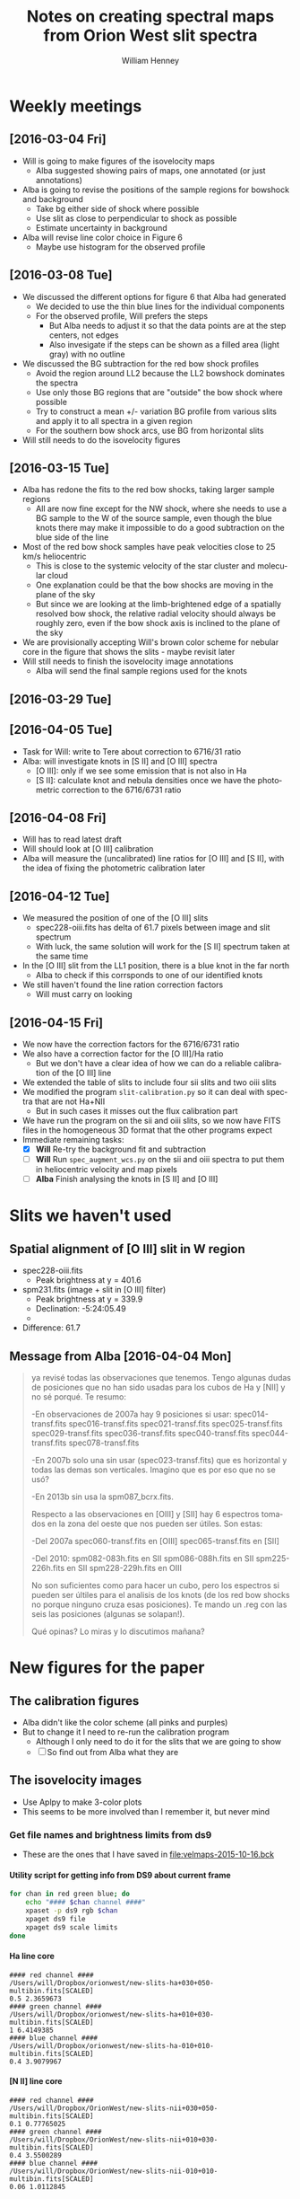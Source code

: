 #+OPTIONS: ':nil *:t -:t ::t <:t H:4 \n:nil ^:{} arch:headline
#+OPTIONS: author:t c:nil creator:nil d:(not "LOGBOOK") date:t e:t
#+OPTIONS: email:nil f:t inline:t num:t p:nil pri:nil prop:nil stat:t
#+OPTIONS: tags:t tasks:t tex:t timestamp:t title:t toc:t todo:t |:t
#+TITLE: Notes on creating spectral maps from Orion West slit spectra
#+AUTHOR: William Henney
#+LANGUAGE: en
#+SELECT_TAGS: export
#+EXCLUDE_TAGS: noexport

#+PROPERTY: header-args    :exports both

* Weekly meetings


** [2016-03-04 Fri] 
+ Will is going to make figures of the isovelocity maps
  + Alba suggested showing pairs of maps, one annotated (or just annotations)
+ Alba is going to revise the positions of the sample regions for bowshock and background
  + Take bg either side of shock where possible
  + Use slit as close to perpendicular to shock as possible
  + Estimate uncertainty in background
+ Alba will revise line color choice in Figure 6
  + Maybe use histogram for the observed profile

** [2016-03-08 Tue]
+ We discussed the different options for figure 6 that Alba had generated
  + We decided to use the thin blue lines for the individual components
  + For the observed profile, Will prefers the steps
    + But Alba needs to adjust it so that the data points are at the step centers, not edges
    + Also invesigate if the steps can be shown as a filled area (light gray) with no outline
+ We discussed the BG subtraction for the red bow shock profiles
  + Avoid the region around LL2 because the LL2 bowshock dominates the spectra
  + Use only those BG regions that are "outside" the bow shock where possible
  + Try to construct a mean +/- variation BG profile from various slits and apply it to all spectra in a given region
  + For the southern bow shock arcs, use BG from horizontal slits
+ Will still needs to do the isovelocity figures



** [2016-03-15 Tue]
+ Alba has redone the fits to the red bow shocks, taking larger sample regions
  + All are now fine except for the NW shock, where she needs to use a BG sample to the W of the source sample, even though the blue knots there may make it impossible to do a good subtraction on the blue side of the line
+ Most of the red bow shock samples have peak velocities close to 25 km/s heliocentric
  + This is close to the systemic velocity of the star cluster and molecular cloud
  + One explanation could be that the bow shocks are moving in the plane of the sky
  + But since we are looking at the limb-brightened edge of a spatially resolved bow shock, the relative radial velocity should always be roughly zero, even if the bow shock axis is inclined to the plane of the sky
+ We are provisionally accepting Will's brown color scheme for nebular core in the figure that shows the slits - maybe revisit later
+ Will still needs to finish the isovelocity image annotations
  + Alba will send the final sample regions used for the knots



** [2016-03-29 Tue]

** [2016-04-05 Tue]
+ Task for Will: write to Tere about correction to 6716/31 ratio
+ Alba: will investigate knots in [S II] and [O III] spectra
  + [O III]: only if we see some emission that is not also in Ha
  + [S II]: calculate knot and nebula densities once we have the photometric correction to the 6716/6731 ratio

** [2016-04-08 Fri]
+ Will has to read latest draft
+ Will should look at [O III] calibration
+ Alba will measure the (uncalibrated) line ratios for [O III] and [S II], with the idea of fixing the photometric calibration later 



** [2016-04-12 Tue]
+ We measured the position of one of the [O III] slits
  + spec228-oiii.fits has delta of 61.7 pixels between image and slit spectrum
  + With luck, the same solution will work for the [S II] spectrum taken at the same time
+ In the [O III] slit from the LL1 position, there is a blue knot in the far north
  + Alba to check if this corrsponds to one of our identified knots
+ We still haven't found the line ration correction factors
  + Will must carry on looking

** [2016-04-15 Fri]
+ We now have the correction factors for the 6716/6731 ratio
+ We also have a correction factor for the [O III]/Ha ratio
  + But we don't have a clear idea of how we can do a reliable calibration of the [O III] line
+ We extended the table of slits to include four sii slits and two oiii slits
+ We modified the program =slit-calibration.py= so it can deal with spectra that are not Ha+NII
  + But in such cases it misses out the flux calibration part
+ We have run the program on the sii and oiii slits, so we now have FITS files in the homogeneous 3D format that the other programs expect
+ Immediate remaining tasks:
  + [X] *Will* Re-try the background fit and subtraction
  + [ ] *Will* Run =spec_augment_wcs.py= on the sii and oiii spectra to put them in heliocentric velocity and map pixels
  + [ ] *Alba* Finish analysing the knots in [S II] and [O III]

* Slits we haven't used

** Spatial alignment of [O III] slit in W region
+ spec228-oiii.fits
  + Peak brightness at y = 401.6
+ spm231.fits (image + slit in [O III] filter)
  + Peak brightness at y = 339.9
  + Declination: -5:24:05.49
  + 
+ Difference: 61.7

** Message from Alba [2016-04-04 Mon]
#+BEGIN_QUOTE
ya revisé todas las observaciones que tenemos. Tengo algunas dudas de
posiciones que no han sido usadas para los cubos de Ha y [NII] y no
sé porqué. Te resumo:

-En observaciones de 2007a hay 9 posiciones si usar:
spec014-transf.fits
spec016-transf.fits
spec021-transf.fits
spec025-transf.fits
spec029-transf.fits
spec036-transf.fits
spec040-transf.fits
spec044-transf.fits
spec078-transf.fits

-En 2007b solo una sin usar (spec023-transf.fits) que es horizontal y todas
las demas son verticales. Imagino que es por eso que no se usó?

-En 2013b sin usa la spm087_bcrx.fits.



Respecto a las observaciones en [OIII] y [SII] hay 6 espectros tomados
en la zona del oeste que nos pueden ser útiles. Son estas:

-Del 2007a
spec060-transf.fits en [OIII]
spec065-transf.fits en [SII]

-Del 2010:
spm082-083h.fits en SII
spm086-088h.fits en SII
spm225-226h.fits en SII
spm228-229h.fits en OIII

No son suficientes como para hacer un cubo, pero los espectros si pueden ser
últiles para el analisis de los knots (de los red bow shocks no porque ninguno
cruza esas posiciones). Te mando un .reg con las seis las posiciones (algunas
se solapan!).


Qué opinas? Lo miras y lo discutimos mañana?

#+END_QUOTE
* New figures for the paper

** The calibration figures
+ Alba didn't like the color scheme (all pinks and purples)
+ But to change it I need to re-run the calibration program
  + Although I only need to do it for the slits that we are going to show
  + [ ] So find out from Alba what they are 



** The isovelocity images
+ Use Aplpy to make 3-color plots
+ This seems to be more involved than I remember it, but never mind


*** Get file names and brightness limits from ds9
:PROPERTIES:
:ID:       AC163DBA-B745-4115-BBCE-B2AAE1C6FAAE
:END:
+ These are the ones that I have saved in [[file:velmaps-2015-10-16.bck]]

**** Utility script for getting info from DS9 about current frame
#+name: get-rgb-info-from-ds9
#+BEGIN_SRC sh
for chan in red green blue; do
    echo "#### $chan channel ####"
    xpaset -p ds9 rgb $chan
    xpaget ds9 file
    xpaget ds9 scale limits
done
#+END_SRC

**** Ha line core 
#+RESULTS:
: #### red channel ####
: /Users/will/Dropbox/orionwest/new-slits-ha+030+050-multibin.fits[SCALED]
: 0.5 2.3659673
: #### green channel ####
: /Users/will/Dropbox/orionwest/new-slits-ha+010+030-multibin.fits[SCALED]
: 1 6.4149385
: #### blue channel ####
: /Users/will/Dropbox/orionwest/new-slits-ha-010+010-multibin.fits[SCALED]
: 0.4 3.9079967

**** [N II] line core 
#+RESULTS:
: #### red channel ####
: /Users/will/Dropbox/OrionWest/new-slits-nii+030+050-multibin.fits[SCALED]
: 0.1 0.77765025
: #### green channel ####
: /Users/will/Dropbox/OrionWest/new-slits-nii+010+030-multibin.fits[SCALED]
: 0.4 3.5500289
: #### blue channel ####
: /Users/will/Dropbox/OrionWest/new-slits-nii-010+010-multibin.fits[SCALED]
: 0.06 1.0112845


**** H a near blue 
#+RESULTS:
: #### red channel ####
: /Users/will/Dropbox/orionwest/new-slits-ha-030-010-multibin.fits[SCALED]
: 0.05 0.95784455
: #### green channel ####
: /Users/will/Dropbox/orionwest/new-slits-ha-050-030-multibin.fits[SCALED]
: 0.004 0.29859652
: #### blue channel ####
: /Users/will/Dropbox/orionwest/new-slits-ha-070-050-multibin.fits[SCALED]
: 0.003 0.21029883


**** H a far blue
#+RESULTS:
: #### red channel ####
: /Users/will/Dropbox/orionwest/new-slits-ha-070-050-multibin.fits[SCALED]
: 0.0097773644 0.24906631
: #### green channel ####
: /Users/will/Dropbox/orionwest/new-slits-ha-090-070-multibin.fits[SCALED]
: 0.0042288617 0.16265318
: #### blue channel ####
: /Users/will/Dropbox/orionwest/new-slits-ha-110-090-multibin.fits[SCALED]
: 0.00070055394 0.022560317


**** H a wide blue
#+RESULTS:
: #### red channel ####
: /Users/will/Dropbox/OrionWest/new-slits-ha-040-010-multibin.fits[SCALED]
: 0.05 1.2033879
: #### green channel ####
: /Users/will/Dropbox/OrionWest/new-slits-ha-070-040-multibin.fits[SCALED]
: 0 0.5
: #### blue channel ####
: /Users/will/Dropbox/OrionWest/new-slits-ha-120-070-multibin.fits[SCALED]
: 0 0.12073733


**** [N II] wide blue
#+RESULTS:
: #### red channel ####
: /Users/will/Dropbox/OrionWest/new-slits-nii-040-010-multibin.fits[SCALED]
: 0 0.4
: #### green channel ####
: /Users/will/Dropbox/OrionWest/new-slits-nii-070-040-multibin.fits[SCALED]
: 0 0.2
: #### blue channel ####
: /Users/will/Dropbox/OrionWest/new-slits-nii-120-070-multibin.fits[SCALED]
: 0 0.05

*** DONE Make RGB isovelocity image with AplPy
CLOSED: [2016-03-09 Wed 11:44]

+ Center of FOV convert to degrees: 
  + RA src_calc[]{deg(15*(5@34'45"))} {{{results(=83.6875=)}}}
  + Dec src_calc[]{deg(-5@25'00")} {{{results(=-5.41666666667=)}}}
+ Box size
  + RA 1 minute: src_calc[]{deg(15*(0@1'0"))} {{{results(=0.25=)}}}
  + Dec 10 arcmin: src_calc[]{deg(0@10'0")} {{{results(=0.166666666667=)}}}


#+name: rgb-isovel-map
#+header: :var RANGES="+030+050 +010+030 -010+010"
#+header: :var LIMTAB=rgb-limits-nii-core
#+header: :var SPECIES="nii" SUFFIX="core" STRETCH="linear"
#+BEGIN_SRC python
from astropy.io import fits
import aplpy
figfile = 'rgb-isovel-{}-{}.pdf'.format(SPECIES, SUFFIX)
rgbfiles = ['new-slits-{}{}-multibin.fits'.format(SPECIES, vrange)
            for vrange in RANGES.split()]

# Unpack the channel brightness limits from table
[r1, r2], [g1, g2], [b1, b2] = LIMTAB

# aplpy can only deal with the primary headers, so sort that out first
template = 'rgb-for-aplpy-{}.fits'
channels = ['red', 'green', 'blue']
newfiles = [template.format(chan) for chan in channels]
for newfn, fn in zip(newfiles, rgbfiles):
    hdu = fits.open(fn)['SCALED']
    hdu.writeto(newfn, clobber=True)

aplpy.make_rgb_image(newfiles, 'rgb-for-aplpy.png',
                     vmin_r=r1, vmin_g=g1, vmin_b=b1,
                     vmax_r=r2, vmax_g=g2, vmax_b=b2,
                     stretch_r=STRETCH, stretch_g=STRETCH, stretch_b=STRETCH, 
                     make_nans_transparent=True)
f = aplpy.FITSFigure(newfiles[0])
f.show_rgb('rgb-for-aplpy.png')
f.recenter(83.6875, -5.4167, width=0.25, height=0.167)
f.add_grid()
f.grid.set_color('white')
f.grid.set_alpha(0.2)
f.save(figfile)
#+END_SRC


#+name: rgb-limits-nii-core
| 0.075 | 0.7 |
|   0.3 | 3.3 |
| 0.045 | 1.5 |

#+RESULTS:
[[file:rgb-isovel-nii-core.pdf]]

Now we have a sqrt stretch on the intensity
#+name: rgb-limits-ha-core
| 0.55 |  4 |
|  1.2 | 12 |
| 0.45 |  7 |

Old limits when we had a linear stretch
| 0.5 | 2.4 |
| 1.0 | 6.4 |
| 0.4 | 3.9 |

#+RESULTS:
[[file:rgb-isovel-ha-core.pdf]]

#+RESULTS:
[[file:rgb-isovel-ha-blue.pdf]]

#+RESULTS:
[[file:rgb-isovel-nii-blue.pdf]]

#+RESULTS:
[[file:rgb-isovel-ha-far-blue.pdf]]

#+RESULTS:
[[file:rgb-isovel-nii-far-blue.pdf]]

#+name: rgb-limits-ha-wide-blue
| 0.05 | 1.0 |
|  0.0 | 0.3 |
|  0.0 | 0.1 |

#+RESULTS:
[[file:rgb-isovel-ha-wide-blue.pdf]]

#+name: rgb-limits-nii-wide-blue
|  0.01 |  0.3 |
| 0.002 | 0.12 |
| 0.001 | 0.05 |

#+RESULTS:
[[file:rgb-isovel-nii-wide-blue.pdf]]


#+name: rgb-limits-ha-near-red
| 0.0 | 0.1 |
| 0.0 | 0.2 |
| 0.1 | 0.6 |

#+RESULTS:
[[file:rgb-isovel-ha-near-red.pdf]]

#+name: rgb-limits-ha-wide-red
| 0.0 | 0.03 |
| 0.0 |  0.1 |
| 0.1 |  0.6 |

#+RESULTS:
[[file:rgb-isovel-ha-wide-red.pdf]]

#+name: rgb-limits-nii-wide-red
|  0.0 | 0.02 |
|  0.0 | 0.05 |
| 0.02 |  0.2 |

#+RESULTS:
[[file:rgb-isovel-nii-wide-red.pdf]]





*** Figure showing the slit positions
#+BEGIN_SRC python
import matplotlib
matplotlib.use("Agg")
from astropy.io import fits
from astropy.wcs import WCS
import aplpy
import numpy as np
from matplotlib import cm, colors

def extract_window_hdu(hdu, x1=0.0, x2=0.6, y1=0.3, y2=1.0):
    """Extract a window from the image in `hdu`

    The window is specified by corners `x1`, `x2`, `y1`, `y2` in
    fractional coordinates. 
    Returns a new `astropy.io.fits.ImageHDU`

    """
    ny, nx = hdu.data.shape
    xslice = slice(int(x1*nx), int(x2*nx))
    yslice = slice(int(y1*ny), int(y2*ny))
    w = WCS(hdu.header)
    newdata = hdu.data[yslice, xslice]
    newheader = w.slice((yslice, xslice)).to_header()
    return fits.ImageHDU(data=newdata, header=newheader)



fn = 'WFI-Images/Orion_H_A_deep.fits'
slit_fn = 'new-slits-ha-allvels.fits'
# cmap = cm.PuRd
# cmap = cm.magma_r
cmap = cm.copper_r
slit_hdu = fits.open(slit_fn)['scaled']
shallow_hdu = fits.open(fn.replace('deep', 'shallow'))[0]
m = np.isfinite(slit_hdu.data)
slit_hdu.data[m] = 1.0
slit_hdu.data[~m] = 0.0
figfile = 'fov-with-slits.pdf'
f = aplpy.FITSFigure(fn)
f.recenter(83.7375, -5.4167, width=0.35, height=0.25)
f.show_grayscale(pmin=65.0, pmax=95, stretch='sqrt')
f.show_contour(extract_window_hdu(shallow_hdu),
               levels=[20.0, 30.0, 40.0, 50.0,
                       70.0, 100.0, 200.0, 400.0, 800.0],
               norm=colors.LogNorm(), vmin=0.3, vmax=1000.0,
               cmap=cmap, filled=True, alpha=0.5, overlap=True)
f.show_contour(slit_hdu,
               levels=[0.01, 10.0],
               filled=True, alpha=0.4, colors='#00a0ff', overlap=True)
f.add_grid()
f.grid.set_color('white')
f.grid.set_alpha(0.2)
f.save(figfile)
f.save(figfile.replace('.pdf', '.jpg'), dpi=300, format='jpeg')
print(figfile)
#+END_SRC

Run this in the shell since it can take 2 minutes if using filled contours
#+BEGIN_SRC sh
time python fov-with-slits.py
#+END_SRC

+ Resulting figure file: [[file:fov-with-slits.pdf]]
+ Also a jpg version [[file:fov-with-slits.jpg]]



* Large scale structures in Orion

** TODO The giant red bow
+ Connection with red-shifted "bar" to the S of LL 1?
  + You can sort of imagine the continuation of the lower wing of the bow raching this feature
  + But to be honest I do not think they are related
    + So far in the wing of the bowshock, the verlocities should not be significantly redshifted anyway
+ Connection to foreground scattering clouds
  + There is a bright line of scattering cloud that runs parallel to the N wing of the bow, but offset to the east by a few arc minutes
  + Perhaps it is related
  + We could maybe do an image of F435W / F555W to highlight the scattering 

* Knot measurements by Alba
[2016-01-14 Thu]

** Plan of things to do 
:LOGBOOK:
CLOCK: [2016-01-26 Tue 09:41]--[2016-01-26 Tue 10:41] =>  1:00
:END:

*** DONE Tasks for will
CLOSED: [2016-01-26 Tue 14:16]
+ [X] Move all the original spectra to somewhere that Alba can find them
+ [X] Show Alba where to find the HST images



*** TODO More tasks for Will
DEADLINE: <2016-02-12 Fri>
+ [X] Check positions of red bowshock from Alba region files
+ [ ] Look for previous mentions of the "wall"
+ [X] Look into Alba's other region files, such as the new_X.reg files
+ [ ] try out google hangouts


*** Identify coherent structures in the map
+ [ ] Plot positions of Alba's knots

** New tables [2016-01-19 Tue]



*** Dealing with the ajustes files
**** Clean up and rationalize the data
First convert it to tab-separated and strip out the anomalous lines with metadata about each knot's fit
#+BEGIN_SRC python
for emline in 'nii', 'ha':
    rslt = []
    print('Cleaning', emline, 'ajustes data')
    with open('ajustes_{}.dat'.format(emline)) as f:
        stanzas = f.read().split('\n\n')
        print('Found {} stanzas'.format(len(stanzas)))
        col_labels = stanzas[0].split('\n')[0].split()
        rslt.append('\t'.join(col_labels))
        for stanza in stanzas[1:]:
            # skip first line since it is only metadata
            lines = stanza.split('\n') 
            for line in lines[1:]:
                values = line.split()
                # pad short lines
                values += '-'*(len(col_labels) - len(values))
                rslt.append('\t'.join(values))

    with open('ajustes_{}_cleaned.tab'.format(emline), 'w') as f:
        f.write('\n'.join(rslt))

#+END_SRC


#+BEGIN_SRC sh
python clean_ajustes_data.py
#+END_SRC

#+RESULTS:
: Cleaning nii ajustes data
: Found 49 stanzas
: Cleaning ha ajustes data
: Found 49 stanzas



#+BEGIN_SRC python
import numpy as np
from matplotlib import pyplot as plt
from astropy.table import Table
import seaborn as sns
hatab = Table.read('ajustes_ha_cleaned.tab',
                 format='ascii.tab'
)
niitab = Table.read('ajustes_nii_cleaned.tab',
                 format='ascii.tab'
)
outtab = [
    ['knot', 'knot flux Ha', 'BG flux Ha', 'knot flux N II', 'BG flux N II'], None,
]
knots = set(hatab['KNOT'])
for knot in knots:
    haflux = 0.0
    bghaflux = 0.0
    niiflux = 0.0
    bgniiflux = 0.0
    for _, zona, _, _, flux, _, _ in hatab[hatab['KNOT']==knot]:
        if zona.startswith('Core'):
            bghaflux += flux
        else:
            haflux += flux
    for _, zona, _, _, flux, _, _ in niitab[niitab['KNOT']==knot]:
        if zona.startswith('Core'):
            bgniiflux += flux
        else:
            niiflux += flux
    outtab.append([knot, haflux, bghaflux, niiflux, bgniiflux])

#+END_SRC

#+RESULTS:
|     knot | knot flux Ha |         BG flux Ha | knot flux N II |       BG flux N II |       |      |
|----------+--------------+--------------------+----------------+--------------------+-------+------|
| 4263-460 |       1.3588 |            57.7649 |         0.2424 |            17.2145 |  0.18 | 0.30 |
| 4407-229 |       0.1892 | 29.302300000000002 |         0.0317 |             7.6536 |  0.17 | 0.26 |
| 4261-656 |       0.4853 |            23.0215 |         0.1612 |             7.2204 |  0.33 | 0.31 |
| 4285-444 |       0.5878 |            36.6088 |         0.1095 |            10.3281 |  0.19 | 0.28 |
| 4242-458 |       4.2138 |            98.3981 |         0.8054 |            32.2823 |  0.19 | 0.33 |
| 4292-323 |       3.3026 |  76.91850000000001 |         2.0242 | 22.334300000000002 |  0.61 | 0.29 |
| 4405-349 |       0.1418 |            36.1288 |           -1.0 |             8.1387 | -7.05 | 0.23 |
| 4376-329 |       0.5184 |             38.721 |         0.0892 |            10.7959 |  0.17 | 0.28 |
| 4377-526 |       0.5161 |            33.6894 |         0.0646 |             7.3681 |  0.13 | 0.22 |
| 4252-608 |       0.9948 |            42.2221 |         0.3858 |            15.5666 |  0.39 | 0.37 |
| 4331-453 |       1.6284 | 47.637299999999996 |         0.3117 | 12.999500000000001 |  0.19 | 0.27 |
| 4280-658 |       0.4228 |            21.7694 |          0.093 |             7.4916 |  0.22 | 0.34 |
| 4383-411 |       0.3926 |            37.1354 |         0.0388 |            10.0222 |  0.10 | 0.27 |
| 4273-625 |        2.516 |            32.3538 |         0.7795 |            10.3756 |  0.31 | 0.32 |
| 4402-400 |       0.5359 |            55.5127 |         0.1018 | 12.140799999999999 |  0.19 | 0.22 |
| 4396-541 |       0.8658 |            74.3514 |           -1.0 | 14.561900000000001 | -1.16 | 0.20 |
| 4389-327 |       0.5929 |             68.137 |         0.0766 | 17.901799999999998 |  0.13 | 0.26 |
| 4252-616 |      10.1904 |  80.24680000000001 |         6.3896 |             30.289 |  0.63 | 0.38 |
| 4378-414 |       0.4446 | 25.253800000000002 |         0.0465 |             6.1492 |  0.10 | 0.24 |
| 4378-434 |         0.22 | 43.789500000000004 |           -1.0 | 11.189999999999998 | -4.55 | 0.26 |
| 4406-330 |       0.2391 | 39.373599999999996 |         0.0313 |             9.0138 |  0.13 | 0.23 |
| 4254-551 |       6.4058 |            70.5725 |         1.9869 |            23.2922 |  0.31 | 0.33 |
|  050-422 |       2.1393 |           186.6282 |           -1.0 |            17.7898 | -0.47 | 0.10 |
| 4456-324 |       0.7383 |            79.3227 |           -1.0 |            18.9889 | -1.35 | 0.24 |
| 4277-539 |        0.981 |            22.4463 |         0.2061 |             5.8046 |  0.21 | 0.26 |
| 4335-207 |      94.2334 |           179.3345 |        22.5891 | 54.301300000000005 |  0.24 | 0.30 |
| 4293-557 |       1.1065 |            27.2858 |         0.2163 |             8.0494 |  0.20 | 0.30 |
| 4385-243 |       0.3274 |            36.7762 |           -1.0 |             9.1083 | -3.05 | 0.25 |
| 4260-624 |      18.6275 |           175.8452 |         8.1063 |            74.6607 |  0.44 | 0.42 |
| 4266-615 |      18.4401 |            77.6757 |         5.7799 | 23.886000000000003 |  0.31 | 0.31 |
| 4359-521 |       1.8995 |            52.0681 |         0.3119 |            14.2165 |  0.16 | 0.27 |
| 4245-742 |       0.4682 |            21.4576 |          0.119 |  7.282400000000001 |  0.25 | 0.34 |
| 4258-744 |       2.0145 |            36.6321 |         0.5822 |            12.4359 |  0.29 | 0.34 |
| 4320-626 |       1.5381 |            39.6796 |         0.2394 |            11.4282 |  0.16 | 0.29 |
| 4261-633 |       6.1393 |            149.561 |         3.2686 |              65.72 |  0.53 | 0.44 |
| 4272-628 |       0.4786 |            18.3472 |         0.0762 |             6.0577 |  0.16 | 0.33 |
| 4265-637 |       5.9998 | 39.859899999999996 |         1.7996 |  9.818200000000001 |  0.30 | 0.25 |
| 4244-554 |      12.3319 |           163.0686 |        10.0035 |            54.4345 |  0.81 | 0.33 |
| 4289-524 |       0.8159 | 52.039199999999994 |         0.2217 |             16.668 |  0.27 | 0.32 |
| 4280-551 |       5.4685 |            44.5027 |         1.6875 |            12.2959 |  0.31 | 0.28 |
| 4274-439 |       1.1424 |            54.9133 |         0.1434 |             15.706 |  0.13 | 0.29 |
| 4332-401 |       0.1471 |            24.8198 |         0.0576 |  6.321400000000001 |  0.39 | 0.25 |
| 4409-243 |       0.1811 |            48.4771 |           -1.0 |             14.116 | -5.52 | 0.29 |
| 4374-457 |       1.8445 |            34.7106 |         0.4808 |             8.4502 |  0.26 | 0.24 |
| 4272-545 |       3.6588 |  69.81309999999999 |         0.9764 | 23.448800000000002 |  0.27 | 0.34 |
| 4284-308 |       3.4198 |            73.5304 |          1.458 | 21.023699999999998 |  0.43 | 0.29 |
| 4268-413 |        1.258 |            68.8095 |         0.3597 |            22.6789 |  0.29 | 0.33 |
#+TBLFM: $6=$4/$2;f2::$7=$5/$3;f2

*** Original files
+ [[file:ajustes_ha.dat]]
+ [[file:ajustes_nii.dat]]
+ [[file:tamagno.dat]]
*** Message from Alba [2016-01-18 Mon]
#+BEGIN_QUOTE
te mando todos los ajustes (diferenciando Ha y [NII]). En cada knot especifico
si ajusto knot junto con el core (cuando están cerca en v) o si los ajusto por
separado. También el numero total de gaussianas usadas.

Te mando también el fichero con los tamaños. Los he calculado teniendo en
cuenta la apertura utilizada y la resolución indicada en las cabeceras de cada
espectro 2D. La tercera columna indica si la redija está en vertical u
horizontal.

Por cierto, se me olvidó comentarte que hay dos knots medio conflictivos:
   4272-628 que tiene velocidad muy diferente en Ha y [NII] y quizás no esté
midiendo lo mismo en ambos
   4335-207 donde el knot y el core no se resuelven y el ajuste de lo que
considera el knot en cada linea es muy diferente. No me parece muy bueno
comparar las dos líneas

Por último el programa que uso para ajustar los parametros no da como salida
los errores de los parametros,solo el chi2.
#+END_QUOTE
** Things that are missing
+ [X] Error estimates
  + /not available/
+ [X] Sizes of knots
  + How many pixels were taken along slit?
  + Do any cross multiple slits?
    + only measured in brightest slit
+ [X] Background brightness
** Table of velocity, fwhm, flux
:PROPERTIES:
:TABLE_EXPORT_FILE: alba-knots-cleaned.tab
:TABLE_EXPORT_FORMAT: orgtbl-to-tsv
:ID:       B1C1A90E-0640-49F4-BAA6-88E9E7D0007F
:END:

+ Original data is [[file:alba_resultado_final.txt]]
+ But best to use the export of this table
  + Regenerate with (=C-c t e=)
  + [[file:alba-knots-cleaned.tab]]


|     KNOT |   V Ha | V [NII] |  W Ha | W [NII] |  F Ha |   F [NII] | NOTAS:    | [N II]/Ha |
|----------+--------+---------+-------+---------+-------+-----------+-----------+-----------|
|  050-422 | -38.91 |         | 27.06 |         |  2.14 | 7.47E-004 | [NII]=ms  |    3.5e-4 |
| 4242-458 | -20.90 |  -22.54 | 30.59 |   17.71 |  4.21 |      0.81 |           |      0.19 |
| 4244-554 | -20.02 |  -12.31 | 27.03 |   23.53 | 12.33 |     10.00 |           |      0.81 |
| 4245-742 | -61.27 |  -62.00 | 32.27 |   14.96 |  0.47 |      0.12 |           |      0.26 |
| 4252-608 | -80.00 |  -82.25 | 29.17 |   19.31 |  0.99 |      0.39 |           |      0.39 |
| 4252-616 | -21.62 |  -18.73 | 28.24 |   28.24 | 10.19 |      6.39 |           |      0.63 |
| 4254-551 | -68.29 |  -68.67 | 26.12 |   17.48 |  6.41 |      1.99 |           |      0.31 |
| 4258-744 | -59.53 |  -62.18 | 33.56 |   27.97 |  2.01 |      0.58 |           |      0.29 |
| 4260-624 | -58.57 |  -60.41 | 35.15 |   33.22 | 18.63 |      8.11 |           |      0.44 |
| 4261-633 | -59.68 |  -60.86 | 31.01 |   26.47 |  6.14 |      3.27 |           |      0.53 |
| 4261-656 | -58.25 |  -64.69 | 25.29 |   18.58 |  0.49 |      0.16 |           |      0.33 |
| 4263-460 | -31.88 |  -32.05 | 32.94 |   23.53 |  1.36 |      0.24 |           |      0.18 |
| 4265-637 | -53.71 |  -55.21 | 37.65 |   21.99 |  6.00 |      1.80 |           |      0.30 |
| 4266-615 | -57.04 |  -57.68 | 31.83 |   23.17 | 18.44 |      5.78 |           |      0.31 |
| 4268-413 | -63.15 |  -64.41 | 28.02 |   16.38 |  1.26 |      0.36 |           |      0.29 |
| 4272-545 | -71.89 |  -73.00 | 28.32 |   19.28 |  3.66 |      0.98 |           |      0.27 |
| 4272-628 | -65.06 |  -75.11 | 32.94 |   18.28 |  0.48 |      0.08 |           |      0.17 |
| 4273-625 | -53.35 |  -55.76 | 28.24 |   27.47 |  2.52 |      0.78 |           |      0.31 |
| 4274-439 | -37.60 |  -44.98 | 28.24 |   12.59 |  1.14 |      0.14 |           |      0.12 |
| 4277-539 | -77.01 |  -77.05 | 28.24 |   14.41 |  0.98 |      0.21 |           |      0.21 |
| 4280-551 | -64.00 |  -64.11 | 30.26 |   20.76 |  5.47 |      1.69 |           |      0.31 |
| 4280-658 | -61.88 |  -63.76 | 28.24 |   24.65 |  0.42 |      0.09 |           |      0.21 |
| 4284-308 | -36.73 |  -39.87 | 28.24 |   20.12 |  3.42 |      1.46 |           |      0.43 |
| 4285-444 | -60.10 |  -60.23 | 25.87 |   22.01 |  0.59 |      0.11 |           |      0.19 |
| 4289-524 | -71.51 |  -73.52 | 25.16 |   17.25 |  0.82 |      0.22 |           |      0.27 |
| 4292-323 | -54.91 |  -56.00 | 28.58 |   23.53 |  3.30 |      2.02 |           |      0.61 |
| 4293-557 | -40.98 |  -41.06 | 32.94 |   18.83 |  1.11 |      0.22 |           |      0.20 |
| 4320-626 | -64.73 |  -65.89 | 27.27 |   12.33 |  1.54 |      0.24 |           |      0.16 |
| 4331-453 | -30.21 |  -32.39 | 28.24 |   18.83 |  1.63 |      0.31 |           |      0.19 |
| 4332-401 | -70.99 |  -69.93 | 15.27 |   13.83 |  0.15 |      0.06 |           |      0.40 |
| 4335-207 | -19.36 |  -21.52 | 27.50 |   15.61 | 94.23 |     22.59 |           |      0.24 |
| 4359-521 | -37.00 |  -38.58 | 31.18 |   16.00 |  1.90 |      0.31 |           |      0.16 |
| 4374-457 | -20.08 |  -16.17 | 23.53 |   18.86 |  1.84 |      0.48 |           |      0.26 |
| 4376-329 | -63.16 |  -66.86 | 32.94 |   19.15 |  0.52 |      0.09 |           |      0.17 |
| 4377-526 | -70.96 |  -71.50 | 28.24 |   13.30 |  0.52 |      0.06 |           |      0.12 |
| 4378-414 | -67.13 |  -69.64 | 31.14 |   17.17 |  0.44 |      0.05 |           |      0.11 |
| 4378-434 | -68.21 |         | 28.24 |         |  0.22 |      0.01 | [NII]=FBL |      0.05 |
| 4383-411 | -60.48 |  -62.30 | 37.26 |   11.48 |  0.39 |      0.04 |           |      0.10 |
| 4385-243 | -77.62 |         | 31.38 |         |  0.33 |      0.02 | [NII]=FBL |      0.06 |
| 4389-327 | -63.34 |         | 34.58 |         |  0.59 | 5.68E-004 | [NII]=ms  |    9.6e-4 |
| 4396-541 | -90.00 |  -91.25 | 23.59 |   13.72 |  0.87 |      0.10 |           |      0.11 |
| 4402-400 | -75.26 |  -78.97 | 23.53 |   13.15 |  0.54 |      0.10 |           |      0.19 |
| 4405-349 | -78.13 |         | 20.73 |         |  0.14 | 7.93E-004 | [NII]=ms  |    5.7e-3 |
| 4406-330 | -74.93 |  -77.70 | 23.53 |   10.03 |  0.24 |      0.03 |           |      0.13 |
| 4407-229 | -78.61 |  -80.39 | 25.93 |   11.72 |  0.19 |      0.03 |           |      0.16 |
| 4409-243 | -67.17 |         | 22.16 |         |  0.18 | 5.41E-004 | [NII]=ms  |    3.0e-3 |
| 4456-324 | -68.95 |         | 19.23 |         |  0.74 | 8.39E-004 | [NII]=ms  |    1.1e-3 |
#+TBLFM: $9=$7/$6;f2::

** Key to Notes column
+ [NII]=FBL :: Flujo bajo línea
+ [NII]=ms :: ¿límite superior?


** Graphs of Alba's knots
*** Plot Ha width versus [N II] width
#+BEGIN_SRC python
import numpy as np
from matplotlib import pyplot as plt
from astropy.table import Table
import seaborn as sns
tab = Table.read('alba-knots-cleaned.tab',
                 format='ascii', delimiter='\t',
)
figfile = 'alba-knots-widths.pdf'
sns.set_palette("Oranges_r")
fig, ax = plt.subplots(1, 1)
w0 = np.linspace(0.0, 40.0)
for w1 in [0, 10, 20, 30]:
    ax.plot(w0, np.sqrt(w0**2 + w1**2), label='W(therm) = {} km/s'.format(w1))
s = 10 + 30*np.sqrt(tab['F Ha'])
# cmap = sns.diverging_palette(240, 10, as_cmap=True)
cmap = 'coolwarm'
ax.scatter(tab['W [NII]'], tab['W Ha'], s=s, c=tab['V Ha'], vmin=-90, vmax=0, cmap=cmap, zorder=100, alpha=0.8)
ax.set_xlim(0, 40)
ax.set_ylim(0, 40)
ax.set_xlabel('[N II] FWHM, km/s')
ax.set_ylabel('Ha FWHM, km/s')
ax.legend(loc='lower right')
fig.set_size_inches(6, 6)
fig.tight_layout()
fig.savefig(figfile)
#+END_SRC

#+RESULTS:
[[file:alba-knots-widths.pdf]]


* TODO Yet more datasets to look at
** Orion S horizontal slits
+ These are the =os000.fits= files from 2007-01-11
+ In [[file:~/Work/SPM2007/][file:~/Work/SPM2007/]]
+ I think these are ha+nii
** LL Ori later slits
+ [[file:~/Work/SPM2007/2009/TereReduce/bitacora::LL%20Ori]]
+ Seem to be 3 positions spm060, 064, 069
+ From 2009-01-15
+ How far N do they go?
* Final products of calibration

** Spectral images
+ =new-slits-*.fits=
** Calibrated slit spectra
+ =Calibrated/BGsub/{XX,YY}*-vhel.fits=


* DONE New general version of the slit flux calibration and astrometry
CLOSED: [2015-10-06 Tue 23:02]
+ It would be better to use the [[file:~/Work/OrionTreasury/wfi/][WFI images]] to flux calibrate the spectra
  + As well as being more reliable, this is necessary in the case of some of the LL2 slits, since the Image+slit was taken in [S II] instead of H alpha
+ We will apply it first to the LL2 slits, plus any other odd slits that are lying around
  + With the plan being to add in the original horizontal and vertical slits afterwards
+ As well as flux calibration, it will also help with the offset along the slit


** General policy for the workflow                                 :noexport:
+ The previous version had used org-babel source blocks that read directly from org-mode tables.
  - This is convenient for rapid development
  - But it makes the overall logic hard to follow
  - And hard to share with anyone not using emacs
+ So for this implementation I plan to do the following:
  1. Tangle all python scripts to files
  2. Write all data tables to files
     - Initial input table can be written as TSV from org table
     - Read in with astropy tables 

** Outline of steps

1. We use the image+slit in order to find the slit reference position
   + The image-spectrum offset along the slit has to be found iteratively through a later step
2. Compare the spectrum profile (=spec=) with a synthetic slit (=image=) on the WFI image
   + Similar to [[id:0B8D02D8-4C57-48A1-8F17-6AD60BFA1A7B][Application to the vertical slits]] and [[id:6CE33437-BC17-49AA-B048-5BACCBB8C99B][Repeat for the horizontal slits]]
   + Find the =jshift= value that best matches up the profiles
   + Find brightness normalization
     + Check for calibration gradients along the slit by plotting =spec/image= against =s= (distance along slit)
       + [2015-09-08 Tue] It appears that the trends are not linear.  They tend to either curve down near the left hand edge, or curve up at the right hand edge, combined with a more linear increase from left to right
       + A cubic would probably capture the behavior well
       + [X] Fit a chebychev polynomial to the ratio
     + Check for zero point errors by plotting  =spec= against =image=
     + [X] One problem will be disentangling the above two effects, because if there is a strong systematic brightness gradient along the slit then their effects will be degenerate
       + It turns out this is not too difficult in most cases, so long as we assume that the along-slit variation is a low-order polynomial
       + Some slits have a compact region with strong brightness gradients near the middle of the slit, which allows one to clearly see if a zero-point offset is present
   + Write out the slit astrometry and flux calibration to a table, similar to how we did [[id:6BFD88F6-71FD-48D3-B8E4-5FF55A3B3D9D][here]] for the vertical slits and [[id:F6ED03C3-EC32-4444-9746-4E3C2A15CD63][here]] for the horizontal slits 
3. Project the calibrated spectra onto a common spatial grid
   + For different velocity ranges
     + This requires finding the heliocentric correction
   + This is what we already did for the [[id:23C29E96-4471-454E-A463-D365731119C0][vertical]] and [[id:60833550-A462-4F18-86DE-895625FF3E7A][horizontal]] slits
     + We need to generalise this slightly so we can treat any PA (maybe that will work out of the box) and both cases for the dimension order of the spectra files (Y-V, or V-Y)

** Table of all slits 
:PROPERTIES:
:TABLE_EXPORT_FILE: all-slits-input.tab
:TABLE_EXPORT_FORMAT: orgtbl-to-tsv
:ID:       38EBF0CA-1CA6-4420-A9D8-F784FEB57BCC
:END:
:LOGBOOK:
- Note taken on [2015-09-01 Tue 15:20] \\
  I haven't quite decide what is going into this table yet.  
  + It will at least have the dataset (YYYY-MM) and the ids for the image+slit and/or the spectrum.
  + Currently it also has a column for notes, so I can remember what is what.
  + Do I want to add the values if we determine them by hand?
    + Position of slit on image
    + Offset image-spectrum
    + Flux calibration
  + Or alternatively, could we determine all of those automatically?
    + Probably not
:END:
+ This does not have all the slits yet, but it will eventually (I hope)
  + [2015-09-16 Wed] Adding the original horizontal slits 
+ The Notes column is just to remind us of stuff
+ After editing, remember to export the table to file with =C-c t e=
+ [2015-09-04 Fri] Added some new columns:
  - saxis :: dimension along the slit length in IMAGE coordinates (1 for x-axis; 2 for y-axis)
    + This is checked by hand in DS9
  - islit :: pixel position of slit along the perpendicular axis (y-axis for saxis=1, x-axis for saxis=2)
    + This is measured by hand in DS9
  - shift :: pixel offset along the slit between image+slit and spectrum
    + This has to be found by trial and error (from plotting slit profile from spectrum and comparing with synthetic slit)
  - norm :: the factor we divide the spectrum by so that it is equal to the flux calibration image
    + This is for the center of the slit, since we will need to include a polynomial correction term later
    + Also found by trial and error - it does not need to be exact since any inaccuracy will get compensated by the leading term of the Chebyshev fit
  - zero :: Correction to the zero point of the spectra
    - Found by looking at the background in the ha and nii spectra, and a little bit of trial and error so that the upper graph panel of spectrum versus image passes through the origin

|   Dataset | imid |    specid | saxis | islit | shift | norm | zero | r(nii) | Notes                |
|-----------+------+-----------+-------+-------+-------+------+------+--------+----------------------|
|   2006-02 |  326 |       324 |     2 | 283.5 |   74. | 1000 |  1.0 |    1.8 | LL2 first epoch      |
|   2006-02 |  318 |       319 |     2 | 280.0 |   78. | 3300 |    3 |    1.8 | LL2 first epoch      |
|   2006-02 |  260 |       261 |     2 | 251.4 |   55. | 3600 |    1 |    1.8 | LL2 first epoch      |
|   2006-02 |  270 |       271 |     2 | 253.5 |   60. | 6500 |    4 |    1.8 | LL2 first epoch      |
|   2006-02 |  276 |       277 |     2 | 256.0 |   60. | 7000 |    6 |    1.8 | LL2 first epoch      |
|   2006-02 |  281 |       282 |     2 | 257.7 |   64. | 3600 |    8 |    1.8 | LL2 first epoch      |
|   2006-02 |  286 |       287 |     2 | 261.0 |   64. | 4000 |    8 |    1.8 | LL2 first epoch      |
|   2006-02 |  291 |       292 |     2 | 262.7 |   65. | 6000 |    6 |    1.8 | LL2 first epoch      |
|   2006-02 |  296 |       297 |     2 | 267.0 |   66. | 3000 |    8 |    1.8 | LL2 first epoch      |
|   2006-02 |  303 |       304 |     2 | 270.5 |   70. | 3300 |    8 |    1.8 | LL2 first epoch      |
|   2006-02 |  313 |       312 |     2 | 278.0 |   70. | 2600 |    6 |    1.8 | Image follows spec!  |
|-----------+------+-----------+-------+-------+-------+------+------+--------+----------------------|
|  2007-01b | 2061 |    2062-c |     2 | 256.0 |   65. | 7000 |   20 |    1.8 | LL2 second epoch     |
|  2007-01b | 2037 | 2038-2040 |     2 | 249.0 |   60. | 7000 |   16 |    1.8 | LL2 second epoch     |
|  2007-01b | 2041 | 2042-2044 |     2 | 250.0 |   63. | 7000 |   21 |    1.8 | LL2 second epoch     |
|  2007-01b | 2045 | 2046-2048 |     2 | 251.5 |   64. | 6500 |   25 |    1.8 | LL2 second epoch     |
|  2007-01b | 2049 | 2050-2052 |     2 | 253.0 |   65. | 7000 |   25 |    1.8 | LL2 second epoch     |
|  2007-01b | 2053 | 2054-2056 |     2 | 254.5 |   68. | 7000 |   25 |    1.8 | LL2 second epoch     |
|  2007-01b | 2057 | 2058-2060 |     2 | 254.5 |   66. | 7000 |   25 |    1.8 | LL2 second epoch     |
|-----------+------+-----------+-------+-------+-------+------+------+--------+----------------------|
|   2007-01 |  054 |       055 |     2 | 262.5 |   68. | 5000 |   10 |    1.9 | LL1 extreme N        |
|   2007-01 |  067 |       068 |     2 | 273.0 |   72. | 5000 |   10 |    1.9 | LL1 extreme N        |
|   2007-01 |  072 |       073 |     2 | 277.5 |   74. | 5200 |   10 |    1.8 | LL1 extreme N        |
|-----------+------+-----------+-------+-------+-------+------+------+--------+----------------------|
|   2010-01 |  078 |   079-080 |     2 | 248.0 |   62. | 5500 |  2.0 |    1.8 | Vertical W of LL2    |
|   2010-01 |  202 |   203-204 |     2 | 233.6 |  52.5 | 6500 |  2.0 |    1.8 | Vertical Far West    |
|   2010-01 |  124 |   125-127 |     2 | 235.5 |  54.5 | 3400 |   2. |    1.8 | Vertical Far West    |
|   2010-01 |  206 |   207-208 |     2 | 234.6 |    54 | 7700 |   2. |    1.8 | Vertical Far West    |
|   2010-01 |  128 |   129-130 |     2 | 237.5 |    57 | 3500 |   2. |    1.8 | Vertical Far West    |
|   2010-01 |  133 |   134-135 |     2 | 239.4 |    58 | 5500 |   2. |    1.8 | Vertical Far West    |
|   2010-01 |  210 |   211-212 |     2 | 236.4 |    55 | 7000 |   2. |    1.8 | Vertical Far West    |
|   2010-01 |  137 |   138-139 |     2 | 241.3 |    60 | 3600 |   2. |    1.8 | Vertical Far West    |
|   2010-01 |  214 |   215-216 |     2 | 238.4 |    60 | 7500 |   2. |    1.8 | Vertical Far West    |
|   2010-01 |  145 |   146-147 |     2 | 244.3 |    65 | 1000 |   2. |    1.8 | Vertical Far West    |
|   2010-01 |  248 |   249-250 |     2 | 254.9 |    68 | 3300 |   2. |    1.8 | Vertical Far West    |
|   2010-01 |  219 |   220-221 |     2 | 240.0 |  57.5 | 7700 |   2. |    1.8 | Vertical Far West    |
|   2010-01 |  157 |   158-159 |     2 | 252.2 |    65 | 1600 |   2. |    1.8 | Vertical Far West    |
|   2010-01 |  236 |   237-238 |     2 | 247.0 |    63 | 7200 |   2. |    1.8 | Vertical Far West    |
|   2010-01 |  240 |   241-242 |     2 | 249.5 |    65 | 5500 |   2. |    1.8 | Vertical Far West    |
|   2010-01 |  244 |   245-246 |     2 | 251.6 |    64 | 4500 |   2. |    1.8 | Vertical Far West    |
|   2010-01 |  252 |   253-254 |     2 | 258.2 |    69 | 5700 |   2. |    1.8 | Vertical Far West    |
|-----------+------+-----------+-------+-------+-------+------+------+--------+----------------------|
|   2013-02 |  024 |       025 |     1 | 465.0 |  -73. | 1500 |  4.5 |    1.8 | Horizontal LL2       |
|   2013-02 |  165 |   166-167 |     1 | 468.5 |  -67. | 3500 |  5.5 |    1.8 | Horizontal West      |
|   2013-02 |  169 |   170-171 |     1 | 468.5 |  -65. | 3200 |  5.5 |    1.8 | Horizontal West      |
|   2013-02 |  237 |   238-239 |     1 | 467.0 |  -74. | 4500 |    7 |    1.8 | Horizontal West      |
|   2013-02 |  232 |   233-234 |     1 | 468.5 |  -78. | 4800 |    9 |    1.8 | Horizontal West      |
|   2013-02 |  226 |   227-228 |     1 | 468.5 |  -75. | 4200 |   10 |    1.8 | Horizontal West      |
|   2013-02 |  149 |   150-151 |     1 | 468.0 |  -70. | 3600 |  3.5 |    1.8 | Horizontal West      |
|   2013-02 |  154 |   155-156 |     1 | 467.2 |  -67. | 3600 |  4.5 |    1.8 | Horizontal West      |
|   2013-02 |  159 |   160-161 |     1 | 467.5 |  -70. | 3600 |  5.0 |    1.8 | Horizontal West      |
|   2013-02 |  033 |   034-035 |     1 | 467.0 |  -70. | 3800 |  6.0 |    1.8 | Horizontal West      |
|   2013-02 |  029 |   030-031 |     1 | 465.2 |  -76. | 3800 |  4.5 |    1.8 | Horizontal West      |
|-----------+------+-----------+-------+-------+-------+------+------+--------+----------------------|
|   2013-12 |  116 |   117-118 |     1 | 395.0 | -160. |  400 | 10.5 |    1.8 | Horizontal below LL2 |
|   2013-12 |  086 |       088 |     1 | 404.0 | -155. |  300 | 11.0 |    1.8 | W of HH269           |
|   2013-12 |  090 |       089 |     1 | 404.5 | -160. |  400 | 10.5 |    1.8 | Image follows spec   |
|   2013-12 |  102 |   103-104 |     1 | 402.5 | -150. |  350 | 10.5 |    1.8 | V faint image        |
|   2013-12 |  111 |   112-113 |     1 | 400.0 | -145. |  400 | 10.5 |    1.8 | W of HH269           |
|-----------+------+-----------+-------+-------+-------+------+------+--------+----------------------|
|   2015-02 | 0003 |      0004 |     1 | 463.0 |  -80. | 1300 |    0 |    1.8 |                      |
|   2015-02 | 0012 |      0013 |     1 | 464.0 |  -60. | 1300 |    0 |    1.8 |                      |
|-----------+------+-----------+-------+-------+-------+------+------+--------+----------------------|
|  2007-sii |  063 |       065 |     2 | 269.0 |  70.5 | 5000 |    0 |   1.17 | [S II] LL1           |
|-----------+------+-----------+-------+-------+-------+------+------+--------+----------------------|
|  2010-sii |  078 |       082 |     2 |   248 |    63 | 5500 |    0 |   1.17 | [S II] west          |
|  2010-sii |  085 |       086 |     2 | 252.7 |    66 | 5500 |    0 |   1.17 |                      |
|  2010-sii |  224 |       225 |     2 |   243 |    61 | 7700 |    0 |   1.17 |                      |
|-----------+------+-----------+-------+-------+-------+------+------+--------+----------------------|
| 2007-oiii |  059 |       060 |     2 |   265 |    71 | 5000 |    0 |    1.6 | [O III] LL1          |
|-----------+------+-----------+-------+-------+-------+------+------+--------+----------------------|
| 2010-oiii |  224 |       228 |     2 |   243 |    62 | 7700 |    0 |    1.6 | [O III] west         |


Run it for a single slit
#+BEGIN_SRC sh
python slit-calibration.py 2015-02 # 1>&2
#+END_SRC

#+RESULTS:
#+begin_example
<Row 54 of table
 values=(2015-02, 0003, 0004, 1, 463.0, -80.0, 1300, 0.0, 1.8, --)
 dtype=[('Dataset', '<U8'), ('imid', '<U4'), ('specid', '<U9'), ('saxis', '<i8'), ('islit', '<f8'), ('shift', '<f8'), ('norm', '<i8'), ('zero', '<f8'), ('r(nii)', '<f8'), ('Notes', '<U20')]>
~/Dropbox/SPMFEB15/archivos/spm0003-ardec.fits
~/Dropbox/SPMFEB15/archivos/spm0004o_bcrx.fits
~/Dropbox/SPMFEB15/archivos/spm0004o_sub-ha.fits
~/Dropbox/SPMFEB15/archivos/spm0004o_sub-nii.fits
iarr = [  80.  180.  280.  380.  480.  580.  680.  780.  880.  980.] jarr = [ 463.  463.  463.  463.  463.  463.  463.  463.  463.  463.]
coords = <SkyCoord (FK5: equinox=J2000.000): (ra, dec) in deg
    [(83.76300486, -5.38914842), (83.75317756, -5.38920898),
     (83.74335024, -5.38926939), (83.73352293, -5.38932964),
     (83.72369561, -5.38938973), (83.71386829, -5.38944967),
     (83.70404097, -5.38950944), (83.69421365, -5.38956906),
     (83.68438632, -5.38962852), (83.674559, -5.38968782)]>
Binning along slit: image = 2 spectrum = 2
[ 83.7629988   83.75317149  83.74334418  83.73351686  83.72368954
  83.71386222  83.7040349   83.69420758  83.68438026  83.67455293] [-5.3891432  -5.38920377 -5.38926417 -5.38932442 -5.38938451 -5.38944445
 -5.38950422 -5.38956384 -5.3896233  -5.38968261]
[ 4255.  4403.  4551.  4699.  4847.  4995.  5143.  5291.  5439.  5587.] [ 5222.  5221.  5220.  5219.  5218.  5218.  5217.  5216.  5215.  5214.]
Wav: [6559.29, 6566.29] Pixel: [  12.45186057  134.32298985]
Wav: [6579.95, 6586.95] Pixel: [  10.14579358  132.01692287]
Model: Chebyshev1D
Inputs: ('x',)
Outputs: ('y',)
Model set size: 1
Degree: 3
Parameters:
          c0              c1               c2                c3       
    -------------- ---------------- ---------------- -----------------
    0.968088496551 -0.0353020238319 -0.0368421106332 0.000390521891842
Saving ha calibrated spectrum
New coords: <SkyCoord (ICRS): (ra, dec) in deg
    [(83.7629988, -5.3891432), (83.75317148, -5.389203),
     (83.74334417, -5.38926263), (83.73351686, -5.38932211),
     (83.72368954, -5.38938143), (83.71386223, -5.3894406),
     (83.70403492, -5.3894996), (83.6942076, -5.38955845),
     (83.6843803, -5.38961714), (83.67455299, -5.38967568)]>
Displacements in arcsec: [  8.58749764e-12   2.77185864e-03   5.54373697e-03   8.31565447e-03
   1.10876306e-02   1.38596848e-02   1.66318366e-02   1.94041055e-02
   2.21765108e-02   2.49490722e-02]
Saving nii calibrated spectrum
New coords: <SkyCoord (ICRS): (ra, dec) in deg
    [(83.7629988, -5.3891432), (83.75317148, -5.389203),
     (83.74334417, -5.38926263), (83.73351686, -5.38932211),
     (83.72368954, -5.38938143), (83.71386223, -5.3894406),
     (83.70403492, -5.3894996), (83.6942076, -5.38955845),
     (83.6843803, -5.38961714), (83.67455299, -5.38967568)]>
Displacements in arcsec: [  8.58749764e-12   2.77185864e-03   5.54373697e-03   8.31565447e-03
   1.10876306e-02   1.38596848e-02   1.66318366e-02   1.94041055e-02
   2.21765108e-02   2.49490722e-02]
<Row 55 of table
 values=(2015-02, 0012, 0013, 1, 464.0, -60.0, 1300, 0.0, 1.8, --)
 dtype=[('Dataset', '<U8'), ('imid', '<U4'), ('specid', '<U9'), ('saxis', '<i8'), ('islit', '<f8'), ('shift', '<f8'), ('norm', '<i8'), ('zero', '<f8'), ('r(nii)', '<f8'), ('Notes', '<U20')]>
~/Dropbox/SPMFEB15/archivos/spm0012-ardec.fits
~/Dropbox/SPMFEB15/archivos/spm0013o_bcrx.fits
~/Dropbox/SPMFEB15/archivos/spm0013o_sub-ha.fits
~/Dropbox/SPMFEB15/archivos/spm0013o_sub-nii.fits
iarr = [  60.  160.  260.  360.  460.  560.  660.  760.  860.  960.] jarr = [ 464.  464.  464.  464.  464.  464.  464.  464.  464.  464.]
coords = <SkyCoord (FK5: equinox=J2000.000): (ra, dec) in deg
    [(83.76323814, -5.3929956), (83.75342282, -5.39306366),
     (83.7436075, -5.39313156), (83.73379217, -5.3931993),
     (83.72397685, -5.39326688), (83.71416152, -5.39333431),
     (83.70434619, -5.39340158), (83.69453086, -5.39346869),
     (83.68471553, -5.39353565), (83.6749002, -5.39360244)]>
Binning along slit: image = 2 spectrum = 2
[ 83.76323207  83.75341675  83.74360143  83.73378611  83.72397078
  83.71415545  83.70434012  83.69452479  83.68470946  83.67489413] [-5.39299038 -5.39305844 -5.39312634 -5.39319408 -5.39326167 -5.39332909
 -5.39339636 -5.39346348 -5.39353043 -5.39359723]
[ 4252.  4399.  4547.  4695.  4843.  4991.  5138.  5286.  5434.  5582.] [ 5164.  5163.  5162.  5161.  5160.  5159.  5158.  5157.  5156.  5155.]
Wav: [6559.29, 6566.29] Pixel: [  13.23643219  135.38568331]
Wav: [6579.95, 6586.95] Pixel: [   3.75122191  125.90047303]
Model: Chebyshev1D
Inputs: ('x',)
Outputs: ('y',)
Model set size: 1
Degree: 3
Parameters:
          c0              c1               c2               c3      
    -------------- ---------------- ---------------- ---------------
    0.910890984261 -0.0345993965867 -0.0231613499696 0.0155135592095
Saving ha calibrated spectrum
New coords: <SkyCoord (ICRS): (ra, dec) in deg
    [(83.76323207, -5.39299038), (83.75341675, -5.39305767),
     (83.74360142, -5.3931248), (83.7337861, -5.39319178),
     (83.72397078, -5.39325859), (83.71415545, -5.39332525),
     (83.70434013, -5.39339175), (83.69452481, -5.39345809),
     (83.68470949, -5.39352428), (83.67489417, -5.39359031)]>
Displacements in arcsec: [  2.28999937e-11   2.76707470e-03   5.53416590e-03   8.30128974e-03
   1.10684626e-02   1.38357006e-02   1.66030200e-02   1.93704370e-02
   2.21379680e-02   2.49056291e-02]
Saving nii calibrated spectrum
New coords: <SkyCoord (ICRS): (ra, dec) in deg
    [(83.76323207, -5.39299038), (83.75341675, -5.39305767),
     (83.74360142, -5.3931248), (83.7337861, -5.39319178),
     (83.72397078, -5.39325859), (83.71415545, -5.39332525),
     (83.70434013, -5.39339175), (83.69452481, -5.39345809),
     (83.68470949, -5.39352428), (83.67489417, -5.39359031)]>
Displacements in arcsec: [  2.28999937e-11   2.76707470e-03   5.53416590e-03   8.30128974e-03
   1.10684626e-02   1.38357006e-02   1.66030200e-02   1.93704370e-02
   2.21379680e-02   2.49056291e-02]
#+end_example




*** Different binning between image and spectrum
+ Note that binning along the slit axis differs between image+slit and spectrum for these 2013-12 datasets:
  + 086
  + 090
  + 102
  + 111
+ It is x2 for the image+slit, but x3 for the spectrum
+ This is now dealt with in the [[id:1D9200A9-45BA-4128-894B-4D4DF84FC2F2][find_slit_coords]] function


*** DONE Allow for offsets perpendicular to slit
CLOSED: [2015-10-06 Tue 23:02]
+ In some cases, the pointing may have drifted in between the image+slit exposure and the spectrum exposure
+ I suspect this is happening with the 2013-12 spectra at least
+ [2015-10-06 Tue] *Cancel* this since it is not that important
*** DONE Problems with the flux zero-point of the spectra
CLOSED: [2015-09-10 Thu 18:00]
:LOGBOOK:
CLOCK: [2015-09-10 Thu 10:37]--[2015-09-10 Thu 18:00] =>  7:23
:END:
+ The original way I was dealing with this was to use the =zero= column in the table to finesse things by hand so that the "calib image" versus "integrated spectrum" plot goes through the origin
  + However, I don't like this approach because there is no check that the "continuum" parts of the spectrum (in between the emission lines) still have a sensible value (at the very least, non-negative!)
+ We can do better.  By looking at vignetted edge of the untrimmed spectra exposures, we can see whether the "continuum" values are real continuum or not.
  + In many cases, it is obvious that there is still a residual constant value that needs to be subtracted
  + For instance, with 2013-12-086 dataset:
    + [[file:~/Dropbox/papers/LL-Objects/SPMDIC13/][file:~/Dropbox/papers/LL-Objects/SPMDIC13/]]
    + The raw spectrum is spm088.fits
    + The reduced spectrum is spm088_bcrx.fits, spec088-ha.fits, spec088-nii.fits
    + Unfortunately, they are not all the same
      + spm088_bcrx.fits looks like its flux zero point is 16
      + spec088-ha.fits looks like its flux zero point is 11
      + spec088-nii.fits looks like its flux zero point is 12
    + We will try using 11.0
+ So plan is to re-use the =zero= column to be the value that we subtract from the ha and nii spectra pixels *before* summing in wavelength.
+ This works more or less well for 2013-12 and 2010
+ [X] Linear trend in zero-point for 2007-01 LL1 slits
  + The "continuum" goes negative at the N end of the slits
  + This would be best dealt with by modifying the images before using them
  + The problem is seen in all the spectra - it seems to be due to having subtracted the image in superbias.fits, which is obviously wrong, since it has a linear gradient from 1150 to 1230, which is a delta of 80
    + I thing the real value should be about 1160 to 1170
    + So if we map the y-axis onto [0, 1], then we need to add 80*y - 10
    + This is done [[id:4335A38B-52C8-4F0E-8F92-308DC4DBC4F6][below]]
+ Now that we have fixed up the LL1 slits, we still get reasonable calibrations, even when we determine =zero= directly from the spectral images
  + The only problem is that the Bright Bar is slightly less prominent on the spectra than it is on the calibration image
  + It can be largely fixed by pushing =zero= up to about 10
  + This is fine for Ha, but is a bit low for nii in the S end of the slit
  + But the high vel components are in the N end and not seen in nii, so it doesn't matter

**** Script to fix the 2007 bias subtractions
:PROPERTIES:
:dir:      /Users/will/Work/SPM2007/Reduced
:ID:       4335A38B-52C8-4F0E-8F92-308DC4DBC4F6
:END:
#+BEGIN_SRC python
import glob
import numpy as np
from astropy.io import fits
fnlist = glob.glob('spec*-ha.fits') + glob.glob('spec*-nii.fits')
for fn in fnlist:
    print(fn)
    hdu, = fits.open(fn)
    ny, nx = hdu.data.shape
    y = np.linspace(0.0, 1.0, ny).reshape((ny, 1))
    hdu.data += 0.5*(80*y - 5.0)
    hdu.writeto(fn.replace('.fits', '-fix.fits'), clobber=True)
#+END_SRC

#+RESULTS:
#+begin_example
spec014-ha.fits
spec016-ha.fits
spec021-ha.fits
spec025-ha.fits
spec029-ha.fits
spec036-ha.fits
spec040-ha.fits
spec044-ha.fits
spec055-ha.fits
spec068-ha.fits
spec073-ha.fits
spec078-ha.fits
spec016-nii.fits
spec021-nii.fits
spec025-nii.fits
spec029-nii.fits
spec036-nii.fits
spec040-nii.fits
spec044-nii.fits
spec055-nii.fits
spec068-nii.fits
spec073-nii.fits
spec078-nii.fits
#+end_example




**** DONE Script to cut out the ha and nii spectra from the 2015 slits
CLOSED: [2015-09-11 Fri 08:32]
:PROPERTIES:
:dir:      /Users/will/Dropbox/SPMFEB15/archivos
:END:

+ We only have a lamp spectrum for the 0013 setting
  + So I calculate an offset by hand for the 0004 exposure
  + 656.76 - 529.148 = 127.612
  + 654.275 - 525.139 = 129.136
  + Tweaked it by hand by aligning on WCS in ds9
    + Strangely, the shift was slightly different for nii and ha


#+BEGIN_SRC python
import numpy as np
from astropy.io import fits
jwin = 160
for slitid, lineid, j0 in  [['0004', 'ha', 570], ['0004', 'nii', 930],
                            ['0013', 'ha', 440], ['0013', 'nii', 810],]:
    fn = 'spm{}o_sub.fits'.format(slitid)
    hdu, = fits.open(fn)
    hdu.data = hdu.data[j0:j0+jwin]
    hdu.header['CRPIX2'] -= j0
    # if (slitid, lineid) == ('0004', 'nii'):
    #     hdu.data *= 3.0         # forced to use weaker doublet component
    if (slitid, lineid) == ('0004', 'ha'):
        hdu.header['CRPIX2'] += 127.0
    if (slitid, lineid) == ('0004', 'nii'):
        hdu.header['CRPIX2'] += 125.0
    hdu.writeto(                                                                
        fn.replace('.fits', '-{}.fits'.format(lineid)),
        clobber=True
    )

#+END_SRC

#+RESULTS:

** Program to perform flux calibration: slit-calibration.py
:PROPERTIES:
:header-args: :tangle slit-calibration.py :comments link
:END:

*** Imports
#+name: slit-calib-imports
#+BEGIN_SRC python
import os
import sys
import numpy as np
import astropy
from astropy.table import Table
from astropy.io import fits
from astropy.wcs import WCS
from astropy.wcs.utils import pixel_to_skycoord
from matplotlib import pyplot as plt
import seaborn as sns
from astropy import units as u
from astropy.coordinates import SkyCoord
from astropy.modeling import models, fitting
#+END_SRC

*** Read in the table of all slits
+ We want the ID columns to be read as strings since they contain leading zeros in some cases, which need to be preserved
+ This was not happening automatically for the =imid= column so I use a custom converter
#+name: read-slit-table
#+BEGIN_SRC python
converters = {'imid': [astropy.io.ascii.convert_numpy(np.str)]}
tab = Table.read('all-slits-input.tab',
                 format='ascii.tab', converters=converters)
#+END_SRC

*** Fits files for the spectra and image+slit
+ These are kept in nested dicts of dicts of template formats, which are keyed
  1. By the file type (see below)
  2. By the date of observations (YYYY-MM)
     - with a suffix b to distinguish different sets from same temporada
+ The file types are:
  + fullspec :: The original full spectrum file, which includes ha and nii
    - This is only used for the flux calibration and positioning, summing up in the wavelength direction
    - [2015-09-11 Fri] /UPDATE: I don't use these any more/
    - So it doesn't matter that it isn't rectified
    - [X] Ideally it will be CR-rejected and bias-subtracted, but I am not sure I have those for all datasets
      - [2015-09-11 Fri] This wasn't important since I have ended up using the ha and nii spectra instead
    - Note that some of the datasets where two exposures are summed use a format like =117-118= for the file name for the full spectrum
    - Also note that for the 2013-02 dataset I have made symbolic links into the =WesternShocks/= folder for the full spectrum files, so that we don't have to know about the individual night folders (=150213/= and =160213/=) any more. 
  + ha :: The extracted Ha line
    - In cases where the full spectrum has form like =117-118=, then the extracted H\alpha spectrum just uses =117=
    - This is implemented in the function =find_fits_filepath()=
  + nii :: The extracted [N II] line
    - Same as for H\alpha
  + image :: The image+slit exposure
    - I only use this for finding the ra, dec of the slit center
#+name: slit-calib-filenames
#+BEGIN_SRC python
file_templates = {
    'fullspec' : {
        '2006-02': 'Work/SPM2005/pp{}.fits',
        '2007-01b': 'Work/SPM2007/Reduced/HH505/slits/reducciones/spec{}.fits',
        '2007-01': 'Work/SPM2007/Reduced/spec{}-transf.fits',
        '2007-sii': 'Work/SPM2007/Reduced/spec{}-transf.fits',
        '2007-oiii': 'Work/SPM2007/Reduced/spec{}-transf.fits',
        '2010-01': 'Dropbox/SPMJAN10/reducciones/spm{}h.fits',
        '2010-sii': 'Dropbox/SPMJAN10/reducciones/spm{}h.fits',
        '2010-oiii': 'Dropbox/SPMJAN10/reducciones/spm{}h.fits',
        '2013-02': 'Dropbox/SPMFEB13/WesternShocks/spm{}_bcr.fits',
        '2013-12': 'Dropbox/papers/LL-Objects/SPMDIC13/spm{}_bcrx.fits',
        '2015-02': 'Dropbox/SPMFEB15/archivos/spm{}o_bcrx.fits',
    },
    'siis' : {
        '2007-sii': 'Work/SPM2007/Reduced/spec{}-siis.fits',
        '2010-sii': 'Dropbox/SPMJAN10/reducciones/spec{}-siis.fits',
    },
    'siil' : {
        '2007-sii': 'Work/SPM2007/Reduced/spec{}-siil.fits',
        '2010-sii': 'Dropbox/SPMJAN10/reducciones/spec{}-siil.fits',
    },
    'oiii' : {
        '2007-oiii': 'Work/SPM2007/Reduced/spec{}-oiii.fits',
        '2010-oiii': 'Dropbox/SPMJAN10/reducciones/spec{}-oiii.fits',
    },
    'ha' : {
        '2006-02': 'Work/SPM2007/Reduced/HH505/slits/SPMha/spec{}-halpha.fits',
        '2007-01b': 'Work/SPM2007/Reduced/HH505/slits/reducciones/spec{}-ha.fits',
        '2007-01': 'Work/SPM2007/Reduced/spec{}-ha-fix.fits',
        '2010-01': 'Dropbox/SPMJAN10/reducciones/spec{}-ha.fits',
        '2013-02': 'Dropbox/SPMFEB13/WesternShocks/spec{}-ha.fits',
        '2013-12': 'Dropbox/papers/LL-Objects/SPMDIC13/spec{}-ha.fits',
        '2015-02': 'Dropbox/SPMFEB15/archivos/spm{}o_sub-ha.fits',
    },
    'nii' : {
        '2006-02': 'Work/SPM2007/Reduced/HH505/slits/SPMnii/spec{}-nii.fits',
        '2007-01b': 'Work/SPM2007/Reduced/HH505/slits/reducciones/spec{}-nii.fits',
        '2007-01': 'Work/SPM2007/Reduced/spec{}-nii-fix.fits',
        '2010-01': 'Dropbox/SPMJAN10/reducciones/spec{}-nii.fits',
        '2013-02': 'Dropbox/SPMFEB13/WesternShocks/spec{}-nii.fits',
        '2013-12': 'Dropbox/papers/LL-Objects/SPMDIC13/spec{}-nii.fits',
        '2015-02': 'Dropbox/SPMFEB15/archivos/spm{}o_sub-nii.fits',
    },
    'image' : {
        '2006-02': 'Dropbox/Papers/LL-Objects/feb2006/pp{}-ardec.fits',
        '2007-01b': 'Work/SPM2007/Reduced/HH505/slits/reducciones/spm{}-ardec.fits',
        '2007-01': 'Work/SPM2007/Reduced/spm{}-ardec.fits',
        '2007-sii': 'Work/SPM2007/Reduced/spm{}-ardec.fits',
        '2007-oiii': 'Work/SPM2007/Reduced/spm{}-ardec.fits',
        '2010-01': 'Dropbox/SPMJAN10/reducciones/posiciones/spm{}-ardec.fits',
        '2010-sii': 'Dropbox/SPMJAN10/reducciones/posiciones/spm{}-ardec.fits',
        '2010-oiii': 'Dropbox/SPMJAN10/reducciones/posiciones/spm{}-ardec.fits',
        '2013-02': 'Dropbox/SPMFEB13/WesternShocks/spm{}_ardec.fits',
        '2013-12': 'Dropbox/papers/LL-Objects/SPMDIC13/spm{}-ardec.fits',
        '2015-02': 'Dropbox/SPMFEB15/archivos/spm{}-ardec.fits',
    },
}

def find_fits_filepath(db, filetype):
    """Return path to the FITS file for an image or spectrum 
    """
    id_ = db['imid'] if filetype == 'image' else db['specid']
    id_ = str(id_)
    if filetype in ('ha', 'nii') and db['Dataset'] not in ['2013-12']:
        id_ = id_.split('-')[0]
    template = file_templates[filetype][db['Dataset']]
    path = template.format(id_)
    print('~/'+path)
    homedir = os.path.expanduser('~')
    return os.path.join(homedir, path)
#+END_SRC


*** Construct the synthetic slit from the reference image
:PROPERTIES:
:ID:       28077E60-1BFE-4AD4-8DDE-5C292C252564
:END:
A function to trace the profile of a slit
+ Input are arrays of RA and Dec coordinates
+ Together with the image itself and its WCS object
+ Output is an array of the profile along the slit
  + Although the function makes no assumption about the geometry of the coordinate arrays, so it doesn't /need/ to be a slit
+ [ ] Currently the output profile is simply calculated from the nearest pixel, but I have grander plans for this eventually:
  - I should construct a logical mask for each slit pixel, based on the pixel size, and then average all the image pixels for which the mask is True
  - This will be pretty slow if I am using the entire reference image array every time
  - So I should first extract a sub-image, given by the limits of the slit
#+BEGIN_SRC python
def slit_profile(ra, dec, image, wcs):
    """
    Find the image intensity for a list of positions (ra and dec)
    """
    xi, yj = wcs.all_world2pix(ra, dec, 0)
    # Find nearest integer pixel
    ii, jj = np.floor(xi + 0.5), np.floor(yj + 0.5)
    print(ra[::100], dec[::100])
    print(ii[::100], jj[::100])
    return np.array([image[j, i] for i, j in zip(ii, jj)])
#+END_SRC

The actual photometric standard image we are going to use.  This is from Massimo's ground-based program.  The pixel size is 0.238 arcsec 
#+BEGIN_SRC python
wfi_dir = '/Users/will/Work/OrionTreasury/wfi'
photom, = fits.open(os.path.join(wfi_dir, 'Orion_H_A_deep.fits'))
wphot = WCS(photom.header)
#+END_SRC


*** Find the world coordinates of each pixel along the slit 
:PROPERTIES:
:ID:       1D9200A9-45BA-4128-894B-4D4DF84FC2F2
:END:
+ [2015-09-06 Sun] To make this more useful, I will return the entire array of RA and Dec for each pixel along the slit (instead of just RA0, Dec0 for the slit center)
  + This means that the =ds= and =PA= parameters will no longer be needed, but I will leave them in anyway. 
+ Similar to what I did [[id:6BFD88F6-71FD-48D3-B8E4-5FF55A3B3D9D][here]] and [[id:F6ED03C3-EC32-4444-9746-4E3C2A15CD63][here]]
  + But simpler really
+ We need to find the following:
  + (=RA0=, =Dec0=) of the slit center
    + This comes from the WCS header of the image+slit, together with the =islit= and =shift= values from the [[id:38EBF0CA-1CA6-4420-A9D8-F784FEB57BCC][table above]]
  + Pixel scale along the slit =ds=
  + =PA= of the slit
+ Note that we do the conversion to ICRS frame.  Some of the earlier images are in FK4, which is 1950 epoch!
  + We fix this using =astropy.coordinates.SkyCoord= with the coordinate frame taken from the =radesys= WCS parameter. 

#+BEGIN_SRC python
def find_slit_coords(db, hdr, shdr):
    """Find the coordinates of all the pixels along a spectrograph slit

    Input arguments are a dict-like 'db' of hand-measured values (must
    contain 'saxis', 'islit' and 'shift') and a FITS headers 'hdr' from
    the image+slit exposure and 'shdr' from a spectrum exposure

    Returns a dict of 'ds' (slit pixel scale), 'PA' (slit position
    angle), 'RA' (array of RA values in degrees along slit), 'Dec'
    (array of Dec values in degrees along slit)

    """
    jstring = str(db['saxis'])  # which image axis lies along slit
    dRA_arcsec = hdr['CD1_'+jstring]*3600*np.cos(np.radians(hdr['CRVAL2']))
    dDEC_arcsec = hdr['CD2_'+jstring]*3600
    ds = np.hypot(dRA_arcsec, dDEC_arcsec)
    PA = np.degrees(np.arctan2(dRA_arcsec, dDEC_arcsec))

    # Pixel coords of each slit pixel on image (in 0-based convention)
    if jstring == '1':
        # Slit is horizontal in IMAGE coords
        ns = shdr['NAXIS1']
        iarr = np.arange(ns) - float(db['shift'])
        jarr = np.ones(ns)*float(db['islit'])
        try:
            image_binning = hdr['CBIN']
            spec_binning = shdr['CBIN']
        except KeyError:
            image_binning = hdr['CCDXBIN']
            spec_binning = shdr['CCDXBIN']

        # correct for difference in binning between the image+slit and the spectrum
        iarr *= spec_binning/image_binning
    elif jstring == '2':
        # Slit is vertical in IMAGE coords
        ns = shdr['NAXIS2']
        iarr = np.ones(ns)*float(db['islit'])
        jarr = np.arange(ns) - float(db['shift'])
        try:
            image_binning = hdr['RBIN']
            spec_binning = shdr['RBIN']
        except KeyError:
            image_binning = hdr['CCDYBIN']
            spec_binning = shdr['CCDYBIN']

        jarr *= spec_binning/image_binning
    else:
        raise ValueError('Slit axis (saxis) must be 1 or 2')

    print('iarr =', iarr[::100], 'jarr =', jarr[::100])
    # Also correct the nominal slit plate scale
    ds *= spec_binning/image_binning

    # Convert to world coords, using the native frame
    w = WCS(hdr)
    observed_frame = w.wcs.radesys.lower()
    # Note it is vital to ensure the pix2world transformation returns
    # values in the order (RA, Dec), even if the image+slit may have
    # Dec first
    coords = SkyCoord(*w.all_pix2world(iarr, jarr, 0, ra_dec_order=True),
                      unit=(u.deg, u.deg), frame=observed_frame)
    print('coords =', coords[::100])
    print('Binning along slit: image =', image_binning, 'spectrum =', spec_binning)
    # Make sure to return the coords in the ICRS frame
    return {'ds': ds, 'PA': PA,
            'RA': coords.icrs.ra.value,
            'Dec': coords.icrs.dec.value}
#+END_SRC


*** Package up the slit coordinates for use in a FITS header
:PROPERTIES:
:ID:       B59C08A8-8FE0-4A36-B55C-97CC92A25A69
:END:
We also need to create the WCS keywords so that the slit coordinates can be reconstructed from a FITS header.  The general approach is as follows: 

+ We use the standard FITS notation for axes: i, j
  + i = 1, 2, ... are the world coordinate axes
  + j = 1, 2, ... are the image (data array) coordinate axes
  + Python arrays have the order reversed
  + Reference pixel has =CRPIXj= and =CRVALi=
  + Scale is specified with =CDELTi= and =PCi_j=
    + =CDELTi= has the pixel scale in arcsec and wavelength
    + =PCi_j= just has the rotation matrix according to the PA of the slit
+ The calibrated FITS spectra will be regularized so that the image x-axis (j=1 in FITS parlance) is wavelength, and the image y-axis (j=2) is displacement along slit.
  - Any necessary transpose of the data array is done [[id:C7D141C2-85FF-427D-AF2D-DCC34B14E1A4][in the main loop]]
  - [ ] We could also have a degenerate third image axis that is perpendicular to the slit (dimension of 1 along this axis).  Is this necessary? Is it wise?
+ We use 3 world coordinate axes, even though there are only two true image axes, so we can specify the variation of both RA and Dec along the slit
  - The /provisional/ order of the axes is
    - i = 1 :: Wavelength
    - i = 2 :: RA
    - i = 3 :: Dec
  - This is to have the best mapping between the i and j axis orderings
+ We get all the wavelength info directly from the WCS of the original spectrum
  + [ ] Later, we will want to put it in velocity units, possibly as an alternate WCS axis 
+ We get the celestial coordinate info from the list of =slit_coords=
  + We convert these to =astropy.coord.SkyCoord= form and use the =separation()= and =position_angle()= methods between each pair of adjacent pixels
  + We then check that each pair has the same separation and PA as for the first pair
    + This works fine for the separations using the =np.allclose= default relative tolerance of 1e-5, but for the PAs I had to relax it to 1e-4
    + Then we use the separation to set =CDELTi= values and the PA to set elements of the =PCi_j= matrix
+ We set a load of extra WCS keywords
  + The coordinate types and units
  + The reference frame and date of observations
+ At the end, we calculate the coordinates of the slit pixels using this WCS that we have created
  + In theory these should be the same as the =slit_coords= values that were fed in
  + I see differences of order 0.01 arcsec by the end of the slit
    + Not sure why, but I'm not too worried

#+BEGIN_SRC python
def make_slit_wcs(db, slit_coords, spechdu):
    # Input WCS from original spectrum
    wspec = WCS(spechdu.header)
    wspec.fix()

    #
    # First find wavelength scale from the spectrum  
    #

    # For original spectrum, the wavelength and slit axes are 0-based,
    # but in FITS axis order instead of python access order, since
    # that is the way that that the WCS object likes to do it
    ospec_wavaxis = 2 - db['saxis']
    ospec_slitaxis = db['saxis'] - 1

    # The rules are that CDi_j is used if it is present, and only if
    # it is absent should CDELTi be used
    if wspec.wcs.has_cd():
        dwav = wspec.wcs.cd[ospec_wavaxis, ospec_wavaxis]
        # Check that the off-diagonal terms are zero
        assert(wspec.wcs.cd[0, 1] == wspec.wcs.cd[1, 0] == 0.0)
    else:
        dwav = wspec.wcs.cdelt[ospec_wavaxis]
        if wspec.wcs.has_pc():
            # If PCi_j is also present, make sure it is identity matrix
            assert(wspec.wcs.pc == np.eye(2))
    wav0 = wspec.wcs.crval[ospec_wavaxis]
    wavpix0 = wspec.wcs.crpix[ospec_wavaxis]

    #
    # Second, find the displacement scale and ref point from the slit_coords
    #
    # The slit_coords should already be in ICRS frame
    c = SkyCoord(slit_coords['RA'], slit_coords['Dec'], unit=u.deg)
    # Find vector of separations between adjacent pixels
    seps = c[:-1].separation(c[1:])
    # Ditto for the position angles
    PAs = c[:-1].position_angle(c[1:])
    # Check that they are all the same as the first one
    assert(np.allclose(seps/seps[0], 1.0))
    # assert(np.allclose(PAs/PAs[0], 1.0, rtol=1.e-4))
    # Then use the first one as the slit pixel size and PA
    ds, PA, PA_deg = seps[0].deg, PAs.mean().rad, PAs.mean().deg
    # And for the reference values too
    RA0, Dec0 = c[0].ra.deg, c[0].dec.deg

    #
    # Now make a new shiny output WCS, constructed from scratch
    #
    w = WCS(naxis=3)

    # Make use of all the values that we calculated above
    w.wcs.crpix = [wavpix0, 1, 1]
    w.wcs.cdelt = [dwav, ds, ds]
    w.wcs.crval = [wav0, RA0, Dec0]
    # PC order is i_j = [[1_1, 1_2, 1_3], [2_1, 2_2, 2_3], [3_1, 3_2, 3_3]]
    w.wcs.pc = [[1.0, 0.0, 0.0],
                [0.0, np.sin(PA), -np.cos(PA)],
                [0.0, np.cos(PA), np.sin(PA)]]

    #
    # Finally add in auxillary info
    #
    w.wcs.radesys = 'ICRS'
    w.wcs.ctype = ['AWAV', 'RA---TAN', 'DEC--TAN']
    w.wcs.specsys = 'TOPOCENT'
    w.wcs.cunit = [u.Angstrom, u.deg, u.deg]
    w.wcs.name = 'TopoWav'
    w.wcs.cname = ['Observed air wavelength', 'Right Ascension', 'Declination']
    w.wcs.mjdobs = wspec.wcs.mjdobs
    w.wcs.datfix()              # Sets DATE-OBS from MJD-OBS

    # Check the new pixel values
    npix = len(slit_coords['RA'])
    check_coords = pixel_to_skycoord(np.arange(npix), [0]*npix, w, 0)
    # These should be the same as the ICRS coords in slit_coords
    print('New coords:', check_coords[::100])
    print('Displacements in arcsec:', check_coords.separation(c).arcsec[::100])
    # 15 Sep 2015: They seem to be equal to within about 1e-2 arcsec

    return w
#+END_SRC

Unfortunately, DS9 does not understand this lovely conformant and informative WCS structure that we have devised, so we need to dumb it down:
+ Actually I don't use this any more
#+BEGIN_SRC python
def fixup4ds9(w):
    w.wcs.ctype  = ['LINEAR', 'LINEAR', 'LINEAR']
    # w.wcs.cdelt[1:] *= 3600
    # w.wcs.units[1:] = 'arcsec', 'arcsec'
    w.wcs.crval[1], w.wcs.crval[2] = 0.0, 0.0
    w.wcs.name = 'TopoWavDS9'
    return w
#+END_SRC

*** Fit Chebyshev polynomials to along-slit variation
#+BEGIN_SRC python
def fit_cheb(x, y, npoly=3, mask=None):
   """Fits a Chebyshev poly to y(x) and returns fitted y-values"""
   fitter = fitting.LinearLSQFitter()
   p_init = models.Chebyshev1D(npoly, domain=[x.min(), x.max()])
   if mask is None:
       mask = np.ones_like(x).astype(bool)
   p = fitter(p_init, x[mask], y[mask])
   print(p)
   return p(x)
#+END_SRC
*** Make some useful and pretty plots
+ Three-pane plot that we use for manually adjusting the calibration parameters
+ [2015-09-22 Tue] Add the nii/ha ratio to third pane
#+BEGIN_SRC python
sns.set_palette('RdPu_d', 3)
def make_three_plots(spec, calib, prefix, niirat=None):
    assert spec.shape == calib.shape
    fig, axes = plt.subplots(3, 1)

    vmin, vmax = 0.0, np.median(calib) + 5*calib.std()

    ypix = np.arange(len(calib))
    ratio = spec/calib
    mask = (ypix > 10.0) & (ypix < ypix.max() - 10.0) \
           & (ratio > np.median(ratio) - 2*ratio.std()) \
           & (ratio < np.median(ratio) + 2*ratio.std()) 
    try:
        ratio_fit = fit_cheb(ypix, ratio, mask=mask)
    except:
        ratio_fit = np.ones_like(ypix)

    alpha = 0.8

    # First, plot two profiles against each other to check for zero-point offsets
    axes[0].plot(calib, spec/ratio_fit, '.', alpha=alpha)
    axes[0].plot([vmin, vmax], [vmin, vmax], '-', alpha=alpha)
    axes[0].set_xlim(vmin, vmax)
    axes[0].set_ylim(vmin, vmax)
    axes[0].set_xlabel('Calibration Image')
    axes[0].set_ylabel('Corrected Integrated Spectrum')

    # Second, plot each against slit pixel to check spatial offset
    axes[1].plot(ypix, calib, alpha=alpha, label='Calibration Image')
    axes[1].plot(ypix, spec/ratio_fit, alpha=alpha, lw=1.0, label='Corrected Integrated Spectrum')
    axes[1].plot(ypix, spec, alpha=alpha, lw=0.5, label='Uncorrected Integrated Spectrum')
    axes[1].set_xlim(0.0, ypix.max())
    axes[1].set_ylim(vmin, vmax)
    axes[1].legend(fontsize='xx-small', loc='lower right')
    axes[1].set_xlabel('Slit pixel')
    axes[1].set_ylabel('Profile')

    # Third, plot ratio to look for spatial trends
    axes[2].plot(ypix, ratio, alpha=alpha)
    axes[2].plot(ypix, ratio_fit, alpha=alpha)
    if niirat is not None:
        axes[2].plot(ypix, niirat, 'b')
    axes[2].set_xlim(0.0, ypix.max())
    axes[2].set_ylim(0.0, 1.5)
    axes[2].set_xlabel('Slit pixel')
    axes[2].set_ylabel('Ratio: Spec / Calib')


    fig.set_size_inches(5, 8)
    fig.tight_layout()
    fig.savefig(prefix+'.png', dpi=300)

    return ratio_fit
#+END_SRC

*** Use command line argument to restrict which datasets are processed
+ Read a single command line argument to choose which datasets to process
  + It can be as specific as a single position:
    + E.g, 2006-02-281
  + Or all positions from one set:
    + E.g, 2007-01b
  + Or all from one year:
    + E.g, 2013
  + Or whatever
+ The purpose of this is to speed things up when iterating to find the offsets and norms
#+BEGIN_SRC python
if len(sys.argv) > 1:
    selector_pattern = sys.argv[1]
else:
    selector_pattern = ''
#+END_SRC

*** DONE Remove background and sum over wavelength across line
CLOSED: [2015-10-06 Tue 23:01]
:PROPERTIES:
:ID:       2A668A05-2A03-401C-A0D9-441821699E60
:END:
:LOGBOOK:
CLOCK: [2015-09-22 Tue 21:52]--[2015-09-28 Mon 11:53] => 134:01
:END:
+ Although in principal some of the "background" is real continuum, most of it is not
+ We can get better results by simply removing it, as I did [[id:74998E9B-988D-4378-9465-DAC5EE6E15A0][down here]]
+ But for the time being we will stick to the original simple version
#+BEGIN_SRC python
def extract_profile(data, wcs, wavrest, dw=7.0):
    data = remove_bg_and_regularize(data, wcs, wavrest)
    # pixel limits for line extraction
    lineslice = wavs2slice([wavrest-dw/2, wavrest+dw/2], wcs)
    return data[:, lineslice].sum(axis=1)
#+END_SRC

New version, adapted from what I did in the ratio section

#+BEGIN_SRC python
def wavs2slice(wavs, wcs):
    """Convert a wavelength interval `wavs` (length-2 sequence) to a slice of the relevant axis`"""
    assert len(wavs) == 2
    isT = row['saxis'] == 1
    if isT:
        _, xpixels = wcs.all_world2pix([0, 0], wavs, 0)
    else:
        xpixels, _ = wcs.all_world2pix(wavs, [0, 0], 0)
    print('Wav:', wavs, 'Pixel:', xpixels)
    i1, i2 = np.maximum(0, (xpixels+0.5).astype(int))
    return slice(min(i1, i2), max(i1, i2))

def remove_bg_and_regularize(data, wcs, wavrest, dwbg_in=7.0, dwbg_out=10.0):
    '''
    Transpose data if necessary, and then subtract off the background (blue and red of line)
    '''
    isT = row['saxis'] == 1
    # Make sure array axis order is (position, wavelength)
    if isT:
        data = data.T
    if row['Dataset'] == '2015-02':
        # Don't try this for the newest data, I already removed the BG
        return data
    # pixel limits for blue, red bg extraction
    bslice = wavs2slice([wavrest-dwbg_out/2, wavrest-dwbg_in/2], wcs)
    rslice = wavs2slice([wavrest+dwbg_in/2, wavrest+dwbg_out/2], wcs)
    # extract backgrounds on blue and red sides
    bgblu = data[:, bslice].mean(axis=1)
    bgred = data[:, rslice].mean(axis=1)
    # take weighted average, accounting for cases where the bg region
    # does not fit in the image
    weight_blu = data[:, bslice].size
    weight_red = data[:, rslice].size
    print('Background weights:', weight_blu, weight_red)
    bg = (bgblu*weight_blu + bgred*weight_red)/(weight_blu + weight_red)
    return data - bg[:, None]



#+END_SRC


**** Original version
#+BEGIN_SRC python
def extract_profile(data):
    return remove_background(data).sum(axis=wavaxis)


def remove_background(data):
    return data - row['zero']
#+END_SRC


*** Loop over the slit positions and do the stuff
:PROPERTIES:
:ID:       C7D141C2-85FF-427D-AF2D-DCC34B14E1A4
:END:
#+BEGIN_SRC python
# Emission lines included in each type of full spectrum
linesets  = {
    'sii' : ['siil', 'siis'],
    'oiii': ['oiii'],
    'default': ['ha', 'nii'],
}

restwavs = {
    'ha': 6562.79,
    'nii': 6583.45,
    'siis': 6716.44,
    'siil': 6730.816,
    'oiii': 5006.84,
}

for row in tab:
    if row['Dataset'].endswith('sii'):
        lineset = linesets['sii']
    elif row['Dataset'].endswith('oiii'):
        lineset = linesets['oiii']
    else:
        lineset = linesets['default']

    full_id = row['Dataset'] + '-' + row['imid']
    if not full_id.startswith(selector_pattern):
        continue
    print(row)
    imslitfile = find_fits_filepath(row, 'image')


    line_hdus = []
    for line_id in lineset:
        line_hdus.append(fits.open(find_fits_filepath(row, line_id))[0])

    imhdu = fits.open(imslitfile)[0]

    # World coordinates along slit
    slit_coords = find_slit_coords(row, imhdu.header, line_hdus[0].header)

    # Find synthetic profile from calibration image
    calib_profile = slit_profile(slit_coords['RA'], slit_coords['Dec'],
                                 photom.data, wphot)

    ratio = None
    if lineset == ['ha', 'nii']:
        # This part is too difficult to generalise to other lines for the moment
        hahdu, niihdu = line_hdus
        # Find actual profile along slit from spectrum
        wavaxis = row['saxis'] - 1  # This always seems to be true
        ha_profile = extract_profile(hahdu.data, WCS(hahdu.header), 6562.79)
        # Take the nii/ha calibration correction factor  from the table
        nii_profile = row['r(nii)']*extract_profile(niihdu.data, WCS(niihdu.header), 6583.45)
        spec_profile = (ha_profile+1.333*nii_profile)/row['norm']
        plt_prefix = 'plots/{:03d}-{}-calib'.format(row.index, full_id)
        ratio = make_three_plots(spec_profile, calib_profile, plt_prefix, niirat=nii_profile/ha_profile)

    #
    # Save calibrated spectra to files
    #

    for lineid, hdu in zip(lineset, line_hdus):
        restwav = restwavs[lineid]
        print('Saving', lineid, 'calibrated spectrum')
        # Apply basic calibration zero-point and scale
        hdu.data = remove_bg_and_regularize(hdu.data, WCS(hdu.header), restwav)/row['norm']
        # Regularize spectral data so that wavelength is x and pos is y
        # This is now done by the bg subtraction function

        # Apply polynomial correction along slit
        if ratio is not None:
            hdu.data /= ratio[:, None]
        # Extend in the third dimension (degenerate axis perp to slit)
        hdu.data = hdu.data[None, :, :]

        # Create the WCS object for the calibrated slit spectra
        wslit = make_slit_wcs(row, slit_coords, hdu)
        # Set the rest wavelength for this line
        wslit.wcs.restwav = (restwav*u.Angstrom).to(u.m).value
        # # Remove WCS keywords that might cause problems
        # for i in 1, 2:
        #     for j in 1, 2:
        #         kwd = 'CD{}_{}'.format(i, j)
        #         if kwd in hdu.header:
        #             hdu.header.remove(kwd) 
        # Then update the header with the new WCS structure as the 'A'
        # alternate transform
        hdu.header.update(wslit.to_header(key='A'))
        # Also save the normalization factor as a per-slit weight to use later
        hdu.header['WEIGHT'] = row['norm']

        # And better not to change the original WCS at all
        # Unless we have transposed the array, which we have to compensate for
        if row['saxis'] == 1:
            for k in ['CRPIX{}', 'CRVAL{}', 'CDELT{}', 'CD{0}_{0}']:
                hdu.header[k.format('1')], hdu.header[k.format('2')] = hdu.header[k.format('2')], hdu.header[k.format('1')] 
        # # And write a bowdlerized version that DS9 can understand as the main WCS
        # hdu.header.update(fixup4ds9(wslit).to_header(key=' '))
        calibfile = 'Calibrated/{}-{}.fits'.format(full_id, lineid)
        hdu.writeto(calibfile, clobber=True)

#+END_SRC
*** Test what is going on 
#+BEGIN_SRC python
# print(wphot.wcs)
# for row in tab:
#     print([row[x] for x in ('Dataset', 'imid', 'specid', 'Notes')])
#+END_SRC

** Run slit-calibration.py
+ For debugging we can redirect stdout to stderr with =1>&2=
  + This means that the normal output (e.g., print statements) will show up in the =*Org-Babel Error Output*= buffer 

#+BEGIN_SRC sh
python slit-calibration.py  # 1>&2
#+END_SRC



* Fix the issue with the [N II]/Ha ratio
:LOGBOOK:
CLOCK: [2015-09-20 Sun 22:00]--[2015-09-22 Tue 21:52] => 47:52
:END:

** DONE [1/1] Program to check the [N II]/Ha ratios: slit-ratio-check.py
CLOSED: [2015-09-22 Tue 13:33]
:PROPERTIES:
:header-args: :tangle slit-ratio-check.py :comments both :noweb yes
:END:
:LOGBOOK:
CLOCK: [2015-09-17 Thu 14:19]--[2015-09-17 Thu 16:19] =>  2:00
:END:
+ We want to check the individual ha and nii images we are using
+ And also double check against the full spectrum image wherever possible
*** Re-use stuff from slit-calibration.py
#+BEGIN_SRC python
  <<slit-calib-imports>>
from astropy.convolution import convolve_fft, Box1DKernel
  <<read-slit-table>>
  <<slit-calib-filenames>>
#+END_SRC
*** Convert wavelength to pixel
#+BEGIN_SRC python
def wav2pix(wav, wcs, nwav, isT):
    if isT:
        _, (xpix,) = wcs.all_world2pix([0], [wav], 0)
    else:
        (xpix,), _ = wcs.all_world2pix([wav], [0], 0)
#    print(wcs.wcs.crpix, wcs.wcs.crval, wcs.wcs.get_cdelt(), wcs.wcs.get_pc())
    print('Wav:', wav, 'Pixel:', xpix)
    return max(0, min(nwav, int(xpix+0.5)))
#+END_SRC

#+RESULTS:

*** Make a sensible WCS (even if wavelength info missing)
0.0994382022472

#+BEGIN_SRC python
wcs_extra = {
    '2007-01': (440, 6583.45, 0.1),
    '2006-02': (446, 6583.45, 0.1),
    ('2006-02', '323'): (442, 6583.45, 0.1),
    ('2006-02', '318'): (442, 6583.45, 0.1),
    ('2006-02', '260'): (491, 6583.45, 0.1),
    '2007-01b': (440, 6583.45, 0.1),
    '2010-01': (440, 6583.45, 0.1),
    '2013-02': (167, 6583.45, -0.056),
    ('2015-02', '0003'): (1015, 6583.45, 0.05775),
    ('2015-02', '0012'): (888, 6583.45, 0.05775),
}
def makeWCS(hdr, dset, imid, jwav):
    w = WCS(hdr)
    dwav = w.wcs.get_cdelt()[jwav]*w.wcs.get_pc()[jwav, jwav]
    if dwav == 1.0:
        # No WCS info from header, so fix it by hand
        extras =  wcs_extra.get((dset, imid)) or wcs_extra.get(dset)
        if w.wcs.has_cd():
            w.wcs.crpix[jwav], w.wcs.crval[jwav], w.wcs.cd[jwav, jwav] = extras
        else:
            w.wcs.crpix[jwav], w.wcs.crval[jwav], w.wcs.cdelt[jwav] = extras
        print('Fixing WCS to CRPIX = {}, CRVAL = {}, CDELT = {}'.format(*extras) )
        print('Confirmation CRPIX = {}, CRVAL = {}, CDELT = {}'.format(w.wcs.crpix[jwav],
                                                                       w.wcs.crval[jwav],
                                                                       w.wcs.get_cdelt()[jwav]) )
    return w
#+END_SRC
*** DONE Extract profile along slit for an isolated line
CLOSED: [2015-09-22 Tue 10:34]
:PROPERTIES:
:ID:       74998E9B-988D-4378-9465-DAC5EE6E15A0
:END:
#+name: extract-profile-with-bg-subtraction
#+BEGIN_SRC python
def extract_profile(hdu, wavrest, dset, imid,
                    dw=4.0, dwbg_in=6.0, dwbg_out=8.0,
                    isT=False, smooth=10):
    jwav = 1 if isT else 0
    w = makeWCS(hdu.header, dset, imid, jwav)
    # Make sure array axis order is (position, wavelength)
    data = hdu.data.T if isT else hdu.data
    nslit, nwav = data.shape
    dwav = w.wcs.get_cdelt()[jwav]*w.wcs.get_pc()[jwav, jwav]
    sgn = np.sign(dwav)         # Need to take slices backwards if this is negative
    print('Check: wavrest = {}, dwav = {}, nslit = {}, nwav = {}'.format(wavrest, dwav, nslit, nwav))
    # pixel limits for line extraction
    i1 = wav2pix(wavrest-dw/2, w, nwav, isT)
    i2 = wav2pix(wavrest+dw/2, w, nwav, isT)
    # pixel limits for blue bg extraction
    iblu1 = wav2pix(wavrest-dwbg_out/2, w, nwav, isT)
    iblu2 = wav2pix(wavrest-dwbg_in/2, w, nwav, isT)
    # pixel limits for red bg extraction
    ired1 = wav2pix(wavrest+dwbg_in/2, w, nwav, isT)
    ired2 = wav2pix(wavrest+dwbg_out/2, w, nwav, isT)
    print(iblu1, iblu2, i1, i2, ired1, ired2)
    # extract backgrounds on blue and red sides
    bgblu = data[:, iblu1:iblu2:sgn].mean(axis=1)
    bgred = data[:, ired1:ired2:sgn].mean(axis=1)
    # take weighted average, accounting for cases where the bg region
    # does not fit in the image
    weight_blu = data[:, iblu1:iblu2:sgn].size
    weight_red = data[:, ired1:ired2:sgn].size
    bg = (bgblu*weight_blu + bgred*weight_red)/(weight_blu + weight_red)
    data -= bg[:, None]

    profile = data[:, i1:i2:sgn].sum(axis=1)
    if smooth is not None:
        profile = convolve_fft(profile, Box1DKernel(smooth))
    return profile
#+END_SRC
*** Find the celestial coordinates along the slit by using the WCS of the calibrated spectrum
#+BEGIN_SRC python
def slit_coords_from_wcs(w, isT, nslit):
    """Input arguments: `w` a WCS object with 3 dimensions and i axis
order (wav, ra, dec) and with j axis order (wav, parallel, perp);
`isT` flag that is True for horizontal slits; `nslit`, is number of
pixels along the slit.  Returns: `coords`, `coord_label` where `coord`
is array of major coordinate for each slit pixel and `coord_label` is
its coordinate name (RA or Dec)

    """
    # Note that j axis order is always wavelength, then along slit,
    # then across slit
    wav, ra, dec = w.all_pix2world([0]*nslit, range(nslit), [0]*nslit, 0)
    if isT:
        # Slit axis mainly along RA
        coord_label = w.wcs.cname[1]
        coords = ra
    else:
        # Slit axis mainly along Dec
        coord_label = w.wcs.cname[2]
        coords = dec
    print('Major coordinate:', coord_label)
    print(coords[::100])
    return coords, coord_label
#+END_SRC
*** Loop over all the slits and check the ratios
#+BEGIN_SRC python
datasets = set(tab['Dataset'])
MAXLINES = 18
sns.set_palette("deep", 6)
# sns.set_palette(sns.husl_palette(MAXLINES//3, l=0.4))
# sns.set_palette(sns.diverging_palette(10, 220, sep=80, n=MAXLINES/2, center='dark'))
ratio_types = 'nii-ha', 'nii-ha-full', 'nii-nii-full'
fig_ax_dict = {(ds, rtype): plt.subplots(1, 1)
               for ds in datasets for rtype in ratio_types}
def get_plot_dict(iline):
    """Lines get thicker and fainter as iline increases"""
    x = iline/MAXLINES
    return {"lw": 0.8 + 1.2*x, "alpha": 1.0 - 0.6*x}

for row in tab:
    print(row['Dataset'], row['imid'], row['specid'])
    full_id = row['Dataset'] + '-' + row['imid']
    specfile = find_fits_filepath(row, 'fullspec')
    hafile = find_fits_filepath(row, 'ha')
    niifile = find_fits_filepath(row, 'nii')
    calibfile = 'Calibrated/{}-{}.fits'.format(full_id, 'ha')
    spechdu = fits.open(specfile)[0]
    hahdu = fits.open(hafile)[0]
    niihdu = fits.open(niifile)[0]
    calhdu = fits.open(calibfile)[0]
    calw = WCS(calhdu.header, key='A')

    isT = row['saxis'] == 1
    dset = row['Dataset']
    imid = row['imid']

    # First use the extracted ha and nii spectra, plotted against RA or Dec
    ha = extract_profile(hahdu, 6562.79, dset, imid, isT=isT)
    nii = extract_profile(niihdu, 6583.45, dset, imid, isT=isT)
    fig, ax = fig_ax_dict[(dset, 'nii-ha')]
    coords, coord_label = slit_coords_from_wcs(calw, isT, len(ha))
    ax.plot(coords, nii/ha, label=str(row['imid']), **get_plot_dict(len(ax.lines)))
    ax.set_xlabel(coord_label)
    if coord_label == 'Declination':
        ax.set_xlim(-5.51, -5.33)
    else:
        ax.set_xlim(83.85, 83.55)  # RA should increase right-to-left

    # Then use the full spectrum, just plotted against pixel
    ha = extract_profile(spechdu, 6562.79, dset, imid, isT=isT)
    nii = extract_profile(spechdu, 6583.45, dset, imid, isT=isT)
    niib = extract_profile(spechdu, 6548.05, dset, imid, isT=isT)
    fig, ax = fig_ax_dict[(dset, 'nii-ha-full')]
    ax.plot(nii/ha, label=str(row['imid']), **get_plot_dict(len(ax.lines)))
    fig, ax = fig_ax_dict[(dset, 'nii-nii-full')]
    ax.plot(niib/nii, label=str(row['imid']), **get_plot_dict(len(ax.lines)))


for (ds, rtype), (fig, ax) in fig_ax_dict.items():
    ax.legend()
    ax.set_ylim(0.0, 0.5)
    if not rtype == 'nii-ha':
        ax.set_xlabel('Pixel')
    if 'ha' in rtype:
        ax.set_ylabel('6583 / 6563')
    else:
        ax.set_ylabel('6548 / 6583')
    fig.savefig('plots/{}-check-{}.png'.format(rtype, ds), dpi=300)
#+END_SRC

#+RESULTS:

** Check the pixel bounds for bg and line
*** Script to check the grating angles and other observational parameters
:PROPERTIES:
:header-args: :noweb yes
:END:
#+name: observational-parameters
#+BEGIN_SRC python
  <<slit-calib-imports>>
  <<read-slit-table>>
  <<slit-calib-filenames>>
outtab = [['ID', 'Spec', 'Date', 'Detector', 'Grating', 'Aperture', 'Gain'], None]
for row in tab:
    full_id = row['Dataset'] + '-' + row['imid']
    specfile = find_fits_filepath(row, 'fullspec')
    hdr = fits.open(specfile)[0].header
    outtab.append([full_id, row['specid'], hdr.get('DATE-OBS'),
                   hdr.get('DETECTOR') or hdr.get('CAMERA'),
                   hdr.get('APERTURE'), hdr.get('GRATING'), hdr.get('GAIN')])
#+END_SRC

#+RESULTS: observational-parameters
|            ID |      Spec |       Date | Detector | Grating     | Aperture | Gain |
|---------------+-----------+------------+----------+-------------+----------+------|
|   2006-02-326 |       324 | 2006-02-05 | SITE3    | 150 microns |      -11 |    4 |
|   2006-02-318 |       319 | 2006-02-05 | SITE3    | 150 microns |      -11 |    4 |
|   2006-02-260 |       261 | 2006-02-05 | SITE3    | 150 microns |       -7 |    4 |
|   2006-02-270 |       271 | 2006-02-05 | SITE3    | 150 microns |       -4 |    4 |
|   2006-02-276 |       277 | 2006-02-05 | SITE3    | 150 microns |       -4 |    4 |
|   2006-02-281 |       282 | 2006-02-05 | SITE3    | 150 microns |       -6 |    4 |
|   2006-02-286 |       287 | 2006-02-05 | SITE3    | 150 microns |       -7 |    4 |
|   2006-02-291 |       292 | 2006-02-05 | SITE3    | 150 microns |       -8 |    4 |
|   2006-02-296 |       297 | 2006-02-05 | SITE3    | 150 microns |       -8 |    4 |
|   2006-02-303 |       304 | 2006-02-05 | SITE3    | 150 microns |       -8 |    4 |
|   2006-02-313 |       312 | 2006-02-05 | SITE3    | 150 microns |      -10 |    4 |
| 2007-01b-2061 |    2062-c | 2007-01-13 | SITE3    | 150 microns |        0 |    4 |
| 2007-01b-2037 | 2038-2040 | 2007-01-13 | SITE3    | 150 microns |        0 |    4 |
| 2007-01b-2041 | 2042-2044 | 2007-01-13 | SITE3    | 150 microns |        0 |    4 |
| 2007-01b-2045 | 2046-2048 | 2007-01-13 | SITE3    | 150 microns |        0 |    4 |
| 2007-01b-2049 | 2050-2052 | 2007-01-13 | SITE3    | 150 microns |        0 |    4 |
| 2007-01b-2053 | 2054-2056 | 2007-01-13 | SITE3    | 150 microns |        0 |    4 |
| 2007-01b-2057 | 2058-2060 | 2007-01-13 | SITE3    | 150 microns |        0 |    4 |
|   2007-01-054 |       055 | 2007-01-10 | SITE3    | 150 microns |        0 |    4 |
|   2007-01-067 |       068 | 2007-01-10 | SITE3    | 150 microns |        0 |    4 |
|   2007-01-072 |       073 | 2007-01-10 | SITE3    | 150 microns |        0 |    4 |
|   2010-01-078 |   079-080 | 2010-01-15 | SITE3    | 150 micron  |       -8 |    4 |
|   2010-01-202 |   203-204 | 2010-01-17 | SITE3    | 150 micron  |        1 |    4 |
|   2010-01-124 |   125-127 | 2010-01-16 | SITE3    | 150 micron  |       -1 |    4 |
|   2010-01-206 |   207-208 | 2010-01-17 | SITE3    | 150 micron  |        1 |    4 |
|   2010-01-128 |   129-130 | 2010-01-16 | SITE3    | 150 micron  |       -1 |    4 |
|   2010-01-133 |   134-135 | 2010-01-16 | SITE3    | 150 micron  |       -1 |    4 |
|   2010-01-210 |   211-212 | 2010-01-17 | SITE3    | 150 micron  |        1 |    4 |
|   2010-01-137 |   138-139 | 2010-01-16 | SITE3    | 150 micron  |       -1 |    4 |
|   2010-01-214 |   215-216 | 2010-01-17 | SITE3    | 150 micron  |        1 |    4 |
|   2010-01-145 |   146-147 | 2010-01-16 | SITE3    | 150 micron  |       -1 |    4 |
|   2010-01-248 |   249-250 | 2010-01-17 | SITE3    | 150 micron  |        1 |    4 |
|   2010-01-219 |   220-221 | 2010-01-17 | SITE3    | 150 micron  |        1 |    4 |
|   2010-01-157 |   158-159 | 2010-01-16 | SITE3    | 150 micron  |        1 |    4 |
|   2010-01-236 |   237-238 | 2010-01-17 | SITE3    | 150 micron  |        1 |    4 |
|   2010-01-240 |   241-242 | 2010-01-17 | SITE3    | 150 micron  |        1 |    4 |
|   2010-01-244 |   245-246 | 2010-01-17 | SITE3    | 150 micron  |        1 |    4 |
|   2010-01-252 |   253-254 | 2010-01-17 | SITE3    | 150 micron  |        0 |    4 |
|   2013-02-024 |       025 | 2013-02-16 | e2vm2    | 70 micron   |       -4 |  2.2 |
|   2013-02-165 |   166-167 | 2013-02-18 | e2vm2    | 150 micron  |       13 |  2.2 |
|   2013-02-169 |   170-171 | 2013-02-18 | e2vm2    | 150 micron  |       10 |  2.2 |
|   2013-02-237 |   238-239 | 2013-02-19 | e2vm2    | 150 micron  |       11 |  2.2 |
|   2013-02-232 |   233-234 | 2013-02-19 | e2vm2    | 150 micron  |        9 |  2.2 |
|   2013-02-226 |   227-228 | 2013-02-19 | e2vm2    | 150 micron  |        9 |  2.2 |
|   2013-02-149 |   150-151 | 2013-02-18 | e2vm2    | 150 micron  |        4 |  2.2 |
|   2013-02-154 |   155-156 | 2013-02-18 | e2vm2    | 150 micron  |        7 |  2.2 |
|   2013-02-159 |   160-161 | 2013-02-18 | e2vm2    | 150 micron  |        8 |  2.2 |
|   2013-02-033 |   034-035 | 2013-02-16 | e2vm2    | 150 micron  |       -5 |  2.2 |
|   2013-02-029 |   030-031 | 2013-02-16 | e2vm2    | 150 micron  |       -4 |  2.2 |
|   2013-12-116 |   117-118 | 2013-12-11 | e2vm2    | 150         |        0 |  2.2 |
|   2013-12-086 |       088 | 2013-12-11 | e2vm2    | 150         |       -2 |  2.2 |
|   2013-12-090 |       089 | 2013-12-11 | e2vm2    | 150         |       -2 |  2.2 |
|   2013-12-102 |   103-104 | 2013-12-11 | e2vm2    | 150         |       -2 |  2.2 |
|   2013-12-111 |   112-113 | 2013-12-11 | e2vm2    | 150         |        0 |  2.2 |
|  2015-02-0003 |      0004 | 2015-02-03 | e2vm2    | 70 microns  |        9 |  2.2 |
|  2015-02-0012 |      0013 | 2015-02-03 | e2vm2    | 70 microns  |        2 |  2.2 |
*** 2006-02 dataset
#+BEGIN_SRC sh
xpaset -p ds9 fits ~/Work/SPM2005/pp324.fits
#+END_SRC

+ Measurements of X at top of image for blue component of 6583
+ Pixel difference between 6583 and 6548 is 356 => dwav = 0.1
+ A ::
  + X = 442
  + Grating = -11
  + 324, 319
+ B :: 
  + X = 491
  + Grating = -7
  + 261
+ C ::
  + X = 446
  + Grating = -4, -8, -7 (!!!), -10
    + 287 has grating of -7, which is the same as 261
    + but the position of the spectrum on the chip is the same as for all the others
    + So we can't use the Grating value for anything
  + 271, 277, 282, 287, 292, 297, 304, 312


*** 2007-01b dataset
#+BEGIN_SRC sh
xpaset -p ds9 fits ~/Work/SPM2007/Reduced/HH505/slits/reducciones/spec2058-2060.fits
#+END_SRC
+ All the same
+ X = 440
+ 2062, 2038, 2042, 2046, 2050, 2054, 2058
+ Grating = 0 


*** 2007-01 dataset
#+BEGIN_SRC sh
xpaset -p ds9 fits ~/Work/SPM2007/Reduced/spec055-transf.fits
#+END_SRC
+ All the same
+ X = 440



*** 2010-01 dataset
#+BEGIN_SRC sh
xpaset -p ds9 fits ~/Dropbox/SPMJAN10/reducciones/spm079-080h.fits
#+END_SRC
+ Only tiny changes in position between X=440 and X=443

*** 2013-02
#+BEGIN_SRC sh
xpaset -p ds9 fits ~/Dropbox/SPMFEB13/WesternShocks/spm025_bcr.fits
#+END_SRC
+ dwav = -0.056
+ Y = 167 (6583), Y = 799 (6548)
+ Changes to Y = 165 in 238, 233


*** 2013-12
#+BEGIN_SRC sh
xpaset -p ds9 fits ~/Dropbox/papers/LL-Objects/SPMDIC13/spm112-113_bcrx.fits
#+END_SRC
+ dwav = 0.05664
+ Y = 843 (6583), Y = 218 (6548)
+ But this already has a decent WCS


*** 2015-02
#+BEGIN_SRC sh
xpaset -p ds9 fits ~/Dropbox/SPMFEB15/archivos/spm0013o_bcrx.fits
#+END_SRC
+ 0004 ::
  + Y = 1015 (6583), Y = 402 (6548)
  + dwav = 0.05775
+ 0013 ::
  + Y = 888 (6583), Y = 271 (6548)

*** Looking at the calibrated spectra
#+BEGIN_SRC sh
xpaset -p ds9 fits $PWD/Calibrated/2006-02-303-ha.fits
#+END_SRC

So it seems like all the trouble was due to differences in the zero-level between the nii and the ha spectra! 

** Run slit-ratio-check.py
#+BEGIN_SRC sh
python slit-ratio-check.py # 1>&2
#+END_SRC







** Looking for more external constraints on the [N II]/Ha ratios
We have the ODH values, but they are for large areas.  We could do with some actual images of the [N II]/Ha ratio.


*** WFPC2 mosaic
+ We have the f658n and f656n images
+ We ought to work out the difference in efficiency - use nebulio
  + This would require use of the f547m image too

**** Inferences from the mosaic
+ LL1 region needs correction factor of 1.8
+ Horizontal E slits also have correction factor of about 1.8, once we fix the zero-point problem
  + Unfortunately, we can't continue to the W end of the slit because the mosaic has fill-in data there

**** Make a ratio map from f658n and f656n
#+BEGIN_SRC python
from astropy.io import fits
template = '/Users/will/Dropbox/JorgeBowshocks/HST/mosaicf{}-fixw-align.fits'

nii, = fits.open(template.format(658))
ha, = fits.open(template.format(656))
tnii = nii.header['EXPTIME']
tha = ha.header['EXPTIME']
nii.data *= tha/(tnii*ha.data)
nii.writeto('wfpc2-mosaic-f658-over-f656.fits', clobber=True)
#+END_SRC
* DONE [2/2] Final tweaks to the zero level - fit 2D Chebyshev
CLOSED: [2015-09-30 Wed 19:26]
:LOGBOOK:
CLOCK: [2015-09-29 Tue 09:16]--[2015-09-29 Tue 11:16] =>  2:00
:END:
+ Some spectra still have strangenesses in the background levels, especially the 2013 runs
+ Plan is to fit a 2D Chebyshev surface to the regions away from the lines
+ [X] First a pilot program that works on the calibrated spectra
  + 
+ [X] If that works, then incorporate it directly into the calibration process
  + Finally decided not to do this - we keep it as a separate step
  + Application to all the slits is [[id:41519B0D-E285-4BD1-929E-763BE12298F8][down here]]
  + Corrected spectra are saved to [[file:Calibrated/BGsub/]]


** Program to fit 2D Chebyshev to so-called continuum: chebfit2d.py 
:PROPERTIES:
:header-args: :tangle chebfit2d.py :comments link
:END:

Zeroth, the imports
#+BEGIN_SRC python
import sys
import numpy as np
from astropy.io import fits
from astropy.modeling import models, fitting
#+END_SRC

First the function to fit the background to the data 
#+BEGIN_SRC python

def fit_background(data, mask, npx=4, npy=4):
    """Fit a polynomial surface to all elements of a 2D `data` array where
the corresponding `mask` is True.  Return the fit evaluated at each
point of the original data array.

    """
    assert data.shape == mask.shape
    ny, nx = data.shape
    # y = np.arange(ny).reshape((ny,1))
    # x = np.arange(nx).reshape((1,nx))
    y, x = np.mgrid[:ny, :nx]
    p_init = models.Chebyshev2D(x_degree=npx, y_degree=npy)
    fit_p = fitting.LevMarLSQFitter()
    p = fit_p(p_init, x[mask], y[mask], data[mask])
    return p(x, y)
#+END_SRC

Second, how to set the mask for the BG fitting:
+ Region strategy (harder)
  1. We need to be outside a given wavelength range
  2. At this level of precision, heliocentric correction is unnecessary
     - WRONG, we do need helio correction
     - We also need to avoid stars
+ Threshold strategy (easy)
  1. Just set mask true when intensity is below a certain amount
  2. That's it!
     - Threshold intensity of 0.001 looks like it might work
     - Possible problem is that it might give a downward bias if noise > threshold
     - Or could give upward bias if signal < threshold
     - Hopefully they will cancel out
+ Now I have decided we need to use both
  + The threshold strategy to distinguish high velocity knots from the noise
  + But then also the region strategy to ensure we do not go to close to the line core, even if it is noisy
  + For this we use an excluded velocity window of -10 to +40 in Vhel
#+BEGIN_SRC python
from astropy.wcs import WCS
from astropy import units as u
from helio_utils import vels2waves

def find_mask_for_hdu(hdu, threshold=0.001, v1=-100.0, v2=100.0):
    mask = hdu.data < threshold

    # Cut out a window around line center
    w = WCS(hdu.header, key='A')
    waves = vels2waves([v1, v2], w.wcs.restwav, hdu.header)
    [i1, i2], _, _ = w.all_world2pix(waves, [0, 0], [0, 0], 0)
    i1, i2 = int(i1), int(i2) + 1
    mask[:, :, i1:i2] = False

    return mask
#+END_SRC

Third, a function to take a FITS file and fit the BG, saving both the BG and the BG-subtracted data

#+BEGIN_SRC python
def estimate_pixel_noise(data, size=50):
    # Slices for each corner of the image and one in the middle somewhere
    lo, hi, mid = slice(None, 50), slice(-50, None), slice(300, 350)
    corners = [data[lo, lo], data[lo, hi],
               data[hi, lo], data[hi, hi],
               data[mid, lo], data[mid, hi]]
    sigmas = [np.nanstd(corner) for corner in corners]
    means = [np.nanmean(corner) for corner in corners]
    sigma = np.nanmedian(sigmas)
    mean = np.nanmedian(means)
    print('Corner sigmas:', sigmas, 'Median =', sigma)
    print('Corner means:', means, 'Median =', mean)
    return sigma

def remove_bg(filename, olddir='Calibrated/', newdir='Calibrated/BGsub/'):
    assert olddir in filename
    hdu = fits.open(filename)[0]      # always use first HDU in file


    sigma = estimate_pixel_noise(hdu.data[0])
    mask = find_mask_for_hdu(hdu, threshold=2*sigma)
    if '2015-02-0003-nii' in filename:
        # Low order of x-polynomial for this one
        bg = fit_background(hdu.data[0], mask[0], npx=1, npy=4)
    else:
        # FITS data is 3d, so take 2d slice for fitting...
        bg = fit_background(hdu.data[0], mask[0])
    # ...and then add back 3rd dimension
    bg = bg[None, :, :]

    # Save BG-subtracted data
    hdu.data -= bg
    subfilename = filename.replace(olddir, newdir)
    hdu.writeto(subfilename, clobber=True)

    # And save fitted BG itself
    hdu.data = bg
    bgfilename = subfilename.replace('.fits', '-bg.fits')
    hdu.writeto(bgfilename, clobber=True)

    # And save the mask
    hdu.data = mask.astype(float)
    maskfilename = subfilename.replace('.fits', '-mask.fits')
    hdu.writeto(maskfilename, clobber=True)

#+END_SRC

Fourth, read a file from the command line if called interactively

#+BEGIN_SRC python
if __name__ == '__main__':
    try:
        fn = sys.argv[1]
    except:
        print('Usage:', sys.argv[0], 'FITSFILE')
        sys.exit()

    remove_bg(fn)
#+END_SRC

** Test the chebyshev fitting
#+BEGIN_SRC sh
mkdir -p Calibrated/BGsub
#+END_SRC

#+BEGIN_SRC sh
python chebfit2d.py Calibrated/2015-02-0003-ha.fits # 1>&2
#+END_SRC

#+RESULTS:
: Corner sigmas: [0.0092039052, 0.009207556, 0.0060184905, 0.0061931033, 0.0081476336, 0.0079773115] Median = 0.00806247
: Corner means: [0.00040226532, 0.0058213449, -0.00010916856, 0.0014264929, 0.00077906274, 0.0030811126] Median = 0.00110278

#+BEGIN_SRC sh
python chebfit2d.py Calibrated/2007-oiii-059-oiii.fits
#+END_SRC

#+RESULTS:
: Corner sigmas: [0.0048541185, 0.0050180876, 0.0051069264, 0.0055564386, 0.0049691969, 0.0052101794] Median = 0.00506251
: Corner means: [0.00043441783, -0.00016663372, 0.00039929626, -0.00039510179, 0.00037490504, -0.00026487189] Median = 0.000104136



#+BEGIN_SRC sh
xpaset -p ds9 fits $PWD/Calibrated/BGsub/2010-01-236-nii.fits
xpaset -p ds9 zoom to fit frame
#+END_SRC

Note that 2015-02-0003 is a pathological case because we have no BG to right of line, so we can't stop the polynomial from blowing up there.  One solution would be to reflect the line profile. 


** Apply to all the slits
:PROPERTIES:
:ID:       41519B0D-E285-4BD1-929E-763BE12298F8
:END:
+ At the same time, we will change wavelength to Vhel in the FITS headers
+ And we could try and add pixel coordinates for the output image array too. 

#+BEGIN_SRC python
import glob
import chebfit2d

filenames = glob.glob('Calibrated/*.fits')

for fn in filenames:
    chebfit2d.remove_bg(fn)

#+END_SRC


* DONE Back-propagate the heliocentric velocities to the spectra
CLOSED: [2015-10-05 Mon 08:16]
+ This will allow better cross-referencing between the isovelocity images and the spectra
+ We will also try and add a better spatial coordinate WCS
  + One possibility would be to use the pixels of the output grid from the spectral maps

** Program to add a better wcs to the spectra: spec_augment_wcs.py
:PROPERTIES:
:header-args: :tangle spec_augment_wcs.py :comments link
:END:

The imports
#+BEGIN_SRC python
import sys
from astropy.io import fits
from astropy import units as u
from astropy.wcs import WCS
from helio_utils import waves2vels
#+END_SRC


This is the WCS for the spectral maps, which is copied from down [[id:20ADFA6F-DE49-454E-B433-D684CF3FB826][here]]. The idea is that we can use this to define the spatial WCS for our slit spectrum that gives the corresponding pixel of the map. 
#+BEGIN_SRC python
def get_specmap_wcs():
    pixel_scale = 0.5               # arcsec
    NX, NY = 2048, 2048
    dRA, dDec = -pixel_scale/3600., pixel_scale/3600.
    RA0, Dec0 = 83.69, -5.429
    w = WCS(naxis=2)
    w.wcs.crpix = [0.5*(1 + NX), 0.5*(1 + NY)]
    w.wcs.cdelt = [dRA, dDec]
    w.wcs.crval = [RA0, Dec0]
    w.wcs.ctype = ['RA---TAN', 'DEC--TAN']
    w.wcs.cunit = ['deg', 'deg']
    return w
#+END_SRC

Function to fix up a single fits file
#+BEGIN_SRC python
def velocity_world2pix(wcs, vels, iaxis=0):
    """Convert velocities `vels` to pixels by hand using the CDELT, CRPIX
and CRVAL from `wcs`.  The velocity axis in the wcs is given by
`iaxis`

    """
    crval = wcs.wcs.crval[iaxis]
    crpix = wcs.wcs.crpix[iaxis]
    cdelt = wcs.wcs.cdelt[iaxis]
    cunit = wcs.wcs.cunit[iaxis]
    print('CRVAL, CRPIX, CDELT, CUNIT', crval, crpix, cdelt, cunit)
    pixels = crpix + (vels - crval)/cdelt
    # return fractional pixel coordinates on 0-based scale
    return pixels - 1

def fix_up_some_new_wcs(filename, old_new=('.fits', '-vhel.fits')):
    hdu = fits.open(filename)[0]  # Always use first HDU in file
    # Start with the Wav, RA, Dec WCS
    wold = WCS(hdu.header, key='A')

    # This is where we will put the new stuff
    wnew = wold.deepcopy()

    # First do the velocity part
    wav0, dwav = wold.wcs.crval[0], wold.wcs.cdelt[0]
    vel0, vel1 = waves2vels([wav0, wav0 + dwav]*u.m,
                            wold.wcs.restwav*u.m, hdu.header)
    dvel = vel1 - vel0
    wnew.wcs.crval[0] = vel0.to('m/s').value
    wnew.wcs.cdelt[0] = dvel.to('m/s').value
    wnew.wcs.cunit[0] = u.m/u.s
    wnew.wcs.ctype[0] = 'VOPT'
    wnew.wcs.cname[0] = 'Heliocentric velocity'
    wnew.wcs.specsys = 'HELIOCEN'
    wnew.wcs.name = "VHELIO"

    # Now do the spatial part
    wim = get_specmap_wcs()
    RAs, Decs = wold.celestial.all_pix2world([0, 1, 0], [0, 0, 1], 0)
    # print('First two pixels RA and Dec:', RAs, Decs)
    [X0, X1, X2], [Y0, Y1, Y2] = wim.all_world2pix(RAs, Decs, 0)
    # print('First two pixels X and Y:', [X0, X1, X2], [Y0, Y1, Y2])
    wnew.wcs.crval[1:] = [X0, Y0]
    wnew.wcs.cdelt[1:] = [1., 1.]
    wnew.wcs.pc[1:, 1:] = [[X1 - X0, Y1 - Y0], [X2 - X0, Y2 - Y0]]
    wnew.wcs.ctype[1], wnew.wcs.ctype[2] = ['LINEAR']*2
    wnew.wcs.cname[1], wnew.wcs.cname[2] = ['X', 'Y']
    wnew.wcs.cunit[1], wnew.wcs.cunit[2] = [u.dimensionless_unscaled]*2

    # Cut off the velocity range in the data array to [-150..200] km/s
    wnew.fix()                  # Make sure we know it is in SI units
    print(wnew.sub([1]).wcs)
    vwindow = [-150, 200]*u.km/u.s
    print('Velocity window (m/s)', vwindow.to('m/s').value)
    [j1, j2] = velocity_world2pix(wnew, vwindow.to('m/s').value)
    view = slice(None), slice(None), slice(int(j1), int(j2) + 2)
    print('Pixel limits for slice', j1, j2)
    # Apply slice to data and to the WCS
    hdu.data = hdu.data[:, :, j1:j2]
    wnew = wnew.slice(view)
    wold = wold.slice(view)

    # Update header with a new WCS called V
    hdu.header.update(wnew.to_header(key='V'))
    # And re-write 'A' too since we have changed it
    hdu.header.update(wold.to_header(key='A'))

    # Now, sort out the default header

    # New blank wcs with only 2 dimensions
    wdef = WCS(naxis=2)
    # Copy over the velocity part 
    for k in 'crval', 'crpix', 'cdelt', 'cunit', 'ctype', 'cname':
        getattr(wdef.wcs, k)[0] = getattr(wnew.wcs, k)[0]
    wdef.wcs.pc[0, 0] = wnew.wcs.pc[0, 0]

    # Check for orientation
    slit_center = hdu.header['NAXIS2']/2
    if abs(wnew.wcs.pc[1, 1]) > abs(wnew.wcs.pc[1, 2]):
        # largely horizontal slit - use X-axis
        jslit = 1
        _, _, [Ycent] = wnew.all_pix2world([0], [slit_center], [0], 0) 
        wdef.wcs.name = 'YY{:04d}'.format(int(Ycent))
    else:
        # largely vertical slit - use Y-axis
        jslit = 2
        _, [Xcent], _ = wnew.all_pix2world([0], [slit_center], [0], 0) 
        wdef.wcs.name = 'XX{:04d}'.format(int(Xcent))

    # Copy over spatial part (X or Y, depending on orientation)
    for k in 'crval', 'crpix', 'cunit', 'ctype', 'cname':
        getattr(wdef.wcs, k)[1] = getattr(wnew.wcs, k)[jslit]
    # More intuitive to use CDELT instead of PC
    wdef.wcs.cdelt[1] = wnew.wcs.pc[1, jslit]

    # Update header with new default WCS
    hdu.header.update(wdef.to_header(key=' '))
    # Convert from m/s to km/s
    hdu.header['CUNIT1'] = 'km/s'
    hdu.header['CRVAL1'] /= 1000.
    hdu.header['CDELT1'] /= 1000.
    # Remove the pesky CD keywords
    for ij in '1_1', '1_2', '2_2', '1_1':
        if 'CD'+ij in hdu.header:
            hdu.header.remove('CD'+ij)

    # And flatten data array to 2-dimensions
    assert(len(hdu.data.shape) == 3)
    print('Original data array shape:', hdu.data.shape)
    hdu.data, = hdu.data
    print('New data array shape:', hdu.data.shape)

    # Write a new file 
    newfilename = filename.replace(*old_new).replace('BGsub/',
                                                     'BGsub/' + wdef.wcs.name + '-')
    print('Writing', newfilename)
    hdu.writeto(newfilename, clobber=True)
#+END_SRC


Read file from command line if called interactively

#+BEGIN_SRC python
if __name__ == '__main__':
    try:
        fn = sys.argv[1]
    except:
        print('Usage:', sys.argv[0], 'FITSFILE')
        sys.exit()

    fix_up_some_new_wcs(fn)
#+END_SRC

** Test the addition of the =V= WCS
#+BEGIN_SRC sh
python spec_augment_wcs.py Calibrated/BGsub/2013-12-111-ha.fits
#+END_SRC

#+RESULTS:
: Writing Calibrated/BGsub/YY1295-2013-12-111-ha-vhel.fits

#+BEGIN_SRC sh
xpaset -p test zoom 4 1
#+END_SRC

#+RESULTS:

#+BEGIN_SRC sh
xpaset -p test fits $PWD/Calibrated/BGsub/YY1295-2013-12-111-ha-vhel.fits
xpaset -p test zoom to fit
#+END_SRC

#+RESULTS:

#+BEGIN_SRC sh
open -n -a SAOImage\ DS9 --args -title test
#+END_SRC



** Add the VHEL and pixel WCS to all the spectra


#+BEGIN_SRC sh
for f in Calibrated/BGsub/*-{ha,nii}.fits; do
    python spec_augment_wcs.py $f
done
#+END_SRC

#+RESULTS:
#+begin_example
Writing Calibrated/BGsub/XX1162-2006-02-260-ha-vhel.fits
Writing Calibrated/BGsub/XX1166-2006-02-270-ha-vhel.fits
Writing Calibrated/BGsub/XX1170-2006-02-276-ha-vhel.fits
Writing Calibrated/BGsub/XX1176-2006-02-281-ha-vhel.fits
Writing Calibrated/BGsub/XX1180-2006-02-286-ha-vhel.fits
Writing Calibrated/BGsub/XX1182-2006-02-291-ha-vhel.fits
Writing Calibrated/BGsub/XX1189-2006-02-296-ha-vhel.fits
Writing Calibrated/BGsub/XX1197-2006-02-303-ha-vhel.fits
Writing Calibrated/BGsub/XX1259-2006-02-313-ha-vhel.fits
Writing Calibrated/BGsub/XX1156-2006-02-318-ha-vhel.fits
Writing Calibrated/BGsub/XX1150-2006-02-326-ha-vhel.fits
Writing Calibrated/BGsub/XX0430-2007-01-054-ha-vhel.fits
Writing Calibrated/BGsub/XX0443-2007-01-067-ha-vhel.fits
Writing Calibrated/BGsub/XX0447-2007-01-072-ha-vhel.fits
Writing Calibrated/BGsub/XX1154-2007-01b-2037-ha-vhel.fits
Writing Calibrated/BGsub/XX1189-2007-01b-2041-ha-vhel.fits
Writing Calibrated/BGsub/XX1204-2007-01b-2045-ha-vhel.fits
Writing Calibrated/BGsub/XX1218-2007-01b-2049-ha-vhel.fits
Writing Calibrated/BGsub/XX1232-2007-01b-2053-ha-vhel.fits
Writing Calibrated/BGsub/XX1251-2007-01b-2057-ha-vhel.fits
Writing Calibrated/BGsub/XX1141-2007-01b-2061-ha-vhel.fits
Writing Calibrated/BGsub/XX1389-2010-01-078-ha-vhel.fits
Writing Calibrated/BGsub/XX1540-2010-01-124-ha-vhel.fits
Writing Calibrated/BGsub/XX1558-2010-01-128-ha-vhel.fits
Writing Calibrated/BGsub/XX1557-2010-01-133-ha-vhel.fits
Writing Calibrated/BGsub/XX1575-2010-01-137-ha-vhel.fits
Writing Calibrated/BGsub/XX1595-2010-01-145-ha-vhel.fits
Writing Calibrated/BGsub/XX1616-2010-01-157-ha-vhel.fits
Writing Calibrated/BGsub/XX1523-2010-01-202-ha-vhel.fits
Writing Calibrated/BGsub/XX1549-2010-01-206-ha-vhel.fits
Writing Calibrated/BGsub/XX1568-2010-01-210-ha-vhel.fits
Writing Calibrated/BGsub/XX1585-2010-01-214-ha-vhel.fits
Writing Calibrated/BGsub/XX1609-2010-01-219-ha-vhel.fits
Writing Calibrated/BGsub/XX1620-2010-01-236-ha-vhel.fits
Writing Calibrated/BGsub/XX1633-2010-01-240-ha-vhel.fits
Writing Calibrated/BGsub/XX1646-2010-01-244-ha-vhel.fits
Writing Calibrated/BGsub/XX1601-2010-01-248-ha-vhel.fits
Writing Calibrated/BGsub/XX1656-2010-01-252-ha-vhel.fits
Writing Calibrated/BGsub/YY1401-2013-02-024-ha-vhel.fits
Writing Calibrated/BGsub/YY1120-2013-02-029-ha-vhel.fits
Writing Calibrated/BGsub/YY1112-2013-02-033-ha-vhel.fits
Writing Calibrated/BGsub/YY1058-2013-02-149-ha-vhel.fits
Writing Calibrated/BGsub/YY1068-2013-02-154-ha-vhel.fits
Writing Calibrated/BGsub/YY1085-2013-02-159-ha-vhel.fits
Writing Calibrated/BGsub/YY0936-2013-02-165-ha-vhel.fits
Writing Calibrated/BGsub/YY0955-2013-02-169-ha-vhel.fits
Writing Calibrated/BGsub/YY1019-2013-02-226-ha-vhel.fits
Writing Calibrated/BGsub/YY1000-2013-02-232-ha-vhel.fits
Writing Calibrated/BGsub/YY0971-2013-02-237-ha-vhel.fits
Writing Calibrated/BGsub/YY1314-2013-12-086-ha-vhel.fits
Writing Calibrated/BGsub/YY1289-2013-12-090-ha-vhel.fits
Writing Calibrated/BGsub/YY1312-2013-12-102-ha-vhel.fits
Writing Calibrated/BGsub/YY1295-2013-12-111-ha-vhel.fits
Writing Calibrated/BGsub/YY1287-2013-12-116-ha-vhel.fits
Writing Calibrated/BGsub/YY1308-2015-02-0003-ha-vhel.fits
Writing Calibrated/BGsub/YY1280-2015-02-0012-ha-vhel.fits
Writing Calibrated/BGsub/XX1162-2006-02-260-nii-vhel.fits
Writing Calibrated/BGsub/XX1166-2006-02-270-nii-vhel.fits
Writing Calibrated/BGsub/XX1170-2006-02-276-nii-vhel.fits
Writing Calibrated/BGsub/XX1176-2006-02-281-nii-vhel.fits
Writing Calibrated/BGsub/XX1180-2006-02-286-nii-vhel.fits
Writing Calibrated/BGsub/XX1182-2006-02-291-nii-vhel.fits
Writing Calibrated/BGsub/XX1189-2006-02-296-nii-vhel.fits
Writing Calibrated/BGsub/XX1197-2006-02-303-nii-vhel.fits
Writing Calibrated/BGsub/XX1259-2006-02-313-nii-vhel.fits
Writing Calibrated/BGsub/XX1156-2006-02-318-nii-vhel.fits
Writing Calibrated/BGsub/XX1150-2006-02-326-nii-vhel.fits
Writing Calibrated/BGsub/XX0430-2007-01-054-nii-vhel.fits
Writing Calibrated/BGsub/XX0443-2007-01-067-nii-vhel.fits
Writing Calibrated/BGsub/XX0447-2007-01-072-nii-vhel.fits
Writing Calibrated/BGsub/XX1154-2007-01b-2037-nii-vhel.fits
Writing Calibrated/BGsub/XX1189-2007-01b-2041-nii-vhel.fits
Writing Calibrated/BGsub/XX1204-2007-01b-2045-nii-vhel.fits
Writing Calibrated/BGsub/XX1218-2007-01b-2049-nii-vhel.fits
Writing Calibrated/BGsub/XX1232-2007-01b-2053-nii-vhel.fits
Writing Calibrated/BGsub/XX1251-2007-01b-2057-nii-vhel.fits
Writing Calibrated/BGsub/XX1141-2007-01b-2061-nii-vhel.fits
Writing Calibrated/BGsub/XX1389-2010-01-078-nii-vhel.fits
Writing Calibrated/BGsub/XX1540-2010-01-124-nii-vhel.fits
Writing Calibrated/BGsub/XX1558-2010-01-128-nii-vhel.fits
Writing Calibrated/BGsub/XX1557-2010-01-133-nii-vhel.fits
Writing Calibrated/BGsub/XX1575-2010-01-137-nii-vhel.fits
Writing Calibrated/BGsub/XX1595-2010-01-145-nii-vhel.fits
Writing Calibrated/BGsub/XX1616-2010-01-157-nii-vhel.fits
Writing Calibrated/BGsub/XX1523-2010-01-202-nii-vhel.fits
Writing Calibrated/BGsub/XX1549-2010-01-206-nii-vhel.fits
Writing Calibrated/BGsub/XX1568-2010-01-210-nii-vhel.fits
Writing Calibrated/BGsub/XX1585-2010-01-214-nii-vhel.fits
Writing Calibrated/BGsub/XX1609-2010-01-219-nii-vhel.fits
Writing Calibrated/BGsub/XX1620-2010-01-236-nii-vhel.fits
Writing Calibrated/BGsub/XX1633-2010-01-240-nii-vhel.fits
Writing Calibrated/BGsub/XX1646-2010-01-244-nii-vhel.fits
Writing Calibrated/BGsub/XX1601-2010-01-248-nii-vhel.fits
Writing Calibrated/BGsub/XX1656-2010-01-252-nii-vhel.fits
Writing Calibrated/BGsub/YY1401-2013-02-024-nii-vhel.fits
Writing Calibrated/BGsub/YY1120-2013-02-029-nii-vhel.fits
Writing Calibrated/BGsub/YY1112-2013-02-033-nii-vhel.fits
Writing Calibrated/BGsub/YY1058-2013-02-149-nii-vhel.fits
Writing Calibrated/BGsub/YY1068-2013-02-154-nii-vhel.fits
Writing Calibrated/BGsub/YY1085-2013-02-159-nii-vhel.fits
Writing Calibrated/BGsub/YY0936-2013-02-165-nii-vhel.fits
Writing Calibrated/BGsub/YY0955-2013-02-169-nii-vhel.fits
Writing Calibrated/BGsub/YY1019-2013-02-226-nii-vhel.fits
Writing Calibrated/BGsub/YY1000-2013-02-232-nii-vhel.fits
Writing Calibrated/BGsub/YY0971-2013-02-237-nii-vhel.fits
Writing Calibrated/BGsub/YY1314-2013-12-086-nii-vhel.fits
Writing Calibrated/BGsub/YY1289-2013-12-090-nii-vhel.fits
Writing Calibrated/BGsub/YY1312-2013-12-102-nii-vhel.fits
Writing Calibrated/BGsub/YY1295-2013-12-111-nii-vhel.fits
Writing Calibrated/BGsub/YY1287-2013-12-116-nii-vhel.fits
Writing Calibrated/BGsub/YY1308-2015-02-0003-nii-vhel.fits
Writing Calibrated/BGsub/YY1280-2015-02-0012-nii-vhel.fits
#+end_example

** Displaying the new calibrated spectra in DS9

*** Delete all exisiting frames
:PROPERTIES:
:ID:       795D79F6-A9F0-4E94-ADBD-18D540713A8C
:END:
#+BEGIN_SRC sh
xpaset -p ds9 frame delete all
#+END_SRC

#+name: new-blank-ds9
#+BEGIN_SRC sh
open -n -a SAOImage\ DS9 --args -title $DS9
sleep 1
xpaset -p $DS9 view buttons no
xpaset -p $DS9 frame delete all
#+END_SRC


*** General function for displaying a bunch of spectra

+ Passing glob patterns to shell scripts is really fraught.
+ I am reduced to using =find= instead

#+BEGIN_SRC sh
files=$(find $PWD/Calibrated/BGsub -name "$1-vhel.fits")
ds9=${2:-ds9}
for path in $files; do
    f=${path##/*/} # just the filename
    if [ ${f:0:1} == "Y" ]; then
        orient=horizontal
    else
        orient=vertical
    fi
    xpaset -p $ds9 frame new
    xpaset -p $ds9 fits $path
    xpaset -p $ds9 zoom to 3 1
    xpaset -p $ds9 grid load $PWD/$orient-axes.grd
    xpaset -p $ds9 cmap bb
    xpaset -p $ds9 scale sqrt
    xpaset -p $ds9 scale limits -0.0003 0.05
    xpaset -p $ds9 contour no
    xpaset -p $ds9 contour method smooth
    xpaset -p $ds9 contour smooth 2
    xpaset -p $ds9 contour color blue
    xpaset -p $ds9 contour loadlevels $PWD/ha-contours.lev
    xpaset -p $ds9 contour yes
done
xpaset -p $ds9 contour close
xpaset -p $ds9 frame 1
xpaset -p $ds9 match frame wcs
xpaset -p $ds9 lock frame wcs
#+END_SRC

#+name: test-sh-args
#+BEGIN_SRC sh
files=$(find $PWD/Calibrated/BGsub -name "$1-vhel.fits")
for f in $files; do
    ls -l $f
done
#+END_SRC

+ Testing contour setting
+ Important thing is to turn it off while fiddling, then turn it back on at the end
#+BEGIN_SRC sh
ds9=spectra
xpaset -p $ds9 contour no
xpaset -p $ds9 contour method smooth
xpaset -p $ds9 contour smooth 4
xpaset -p $ds9 contour color blue
xpaset -p $ds9 contour loadlevels $PWD/ha-contours.lev
xpaset -p $ds9 contour yes
#+END_SRC


*** Trying out the spectra display

**** Horizontal western slits
#+BEGIN_SRC sh
bash display-vel-spectra.sh YY[01][019]*-ha ha-horiz
#+END_SRC

#+BEGIN_SRC sh
bash display-vel-spectra.sh YY[01][019]*-nii nii-horiz
#+END_SRC

**** Vertical western slits
#+BEGIN_SRC sh
bash display-vel-spectra.sh XX1[56]??-2010-01-*-ha ha-vert
#+END_SRC

#+BEGIN_SRC sh
bash display-vel-spectra.sh XX1[56]??-2010-01-*-nii nii-vert
#+END_SRC

**** LL2 vertical slits
Ha line

#+BEGIN_SRC sh
bash display-vel-spectra.sh XX1[12]*-ha ha-ll2
#+END_SRC

#+BEGIN_SRC sh
bash display-vel-spectra.sh XX1[123]*-nii nii-ll2
#+END_SRC

**** More eastern horizontal slits

#+BEGIN_SRC sh
bash display-vel-spectra.sh YY1[234]*-ha ha-east
#+END_SRC

#+BEGIN_SRC sh
bash display-vel-spectra.sh YY1[234]*-nii nii-east
#+END_SRC


*** Testing passing glob patterns to a shell script
For debugging use =-x= option to bash and redirect stderr to stout
#+BEGIN_SRC sh
bash -x test-sh-args.sh YY[01][019]*-ha 2>&1
#+END_SRC

#+RESULTS:
#+begin_example
++ find /Users/will/Dropbox/OrionWest/Calibrated/BGsub -name 'YY[01][019]*-ha-vhel.fits'
+ files='/Users/will/Dropbox/OrionWest/Calibrated/BGsub/YY0936-2013-02-165-ha-vhel.fits
/Users/will/Dropbox/OrionWest/Calibrated/BGsub/YY0955-2013-02-169-ha-vhel.fits
/Users/will/Dropbox/OrionWest/Calibrated/BGsub/YY0971-2013-02-237-ha-vhel.fits
/Users/will/Dropbox/OrionWest/Calibrated/BGsub/YY1000-2013-02-232-ha-vhel.fits
/Users/will/Dropbox/OrionWest/Calibrated/BGsub/YY1019-2013-02-226-ha-vhel.fits
/Users/will/Dropbox/OrionWest/Calibrated/BGsub/YY1058-2013-02-149-ha-vhel.fits
/Users/will/Dropbox/OrionWest/Calibrated/BGsub/YY1068-2013-02-154-ha-vhel.fits
/Users/will/Dropbox/OrionWest/Calibrated/BGsub/YY1085-2013-02-159-ha-vhel.fits
/Users/will/Dropbox/OrionWest/Calibrated/BGsub/YY1112-2013-02-033-ha-vhel.fits
/Users/will/Dropbox/OrionWest/Calibrated/BGsub/YY1120-2013-02-029-ha-vhel.fits'
+ for f in '$files'
+ ls -l /Users/will/Dropbox/OrionWest/Calibrated/BGsub/YY0936-2013-02-165-ha-vhel.fits
-rw-r--r--@ 1 will  staff  763200 Oct  1 13:27 /Users/will/Dropbox/OrionWest/Calibrated/BGsub/YY0936-2013-02-165-ha-vhel.fits
+ for f in '$files'
+ ls -l /Users/will/Dropbox/OrionWest/Calibrated/BGsub/YY0955-2013-02-169-ha-vhel.fits
-rw-r--r--@ 1 will  staff  763200 Oct  1 13:27 /Users/will/Dropbox/OrionWest/Calibrated/BGsub/YY0955-2013-02-169-ha-vhel.fits
+ for f in '$files'
+ ls -l /Users/will/Dropbox/OrionWest/Calibrated/BGsub/YY0971-2013-02-237-ha-vhel.fits
-rw-r--r--@ 1 will  staff  763200 Oct  1 13:27 /Users/will/Dropbox/OrionWest/Calibrated/BGsub/YY0971-2013-02-237-ha-vhel.fits
+ for f in '$files'
+ ls -l /Users/will/Dropbox/OrionWest/Calibrated/BGsub/YY1000-2013-02-232-ha-vhel.fits
-rw-r--r--@ 1 will  staff  763200 Oct  1 13:27 /Users/will/Dropbox/OrionWest/Calibrated/BGsub/YY1000-2013-02-232-ha-vhel.fits
+ for f in '$files'
+ ls -l /Users/will/Dropbox/OrionWest/Calibrated/BGsub/YY1019-2013-02-226-ha-vhel.fits
-rw-r--r--@ 1 will  staff  763200 Oct  1 13:27 /Users/will/Dropbox/OrionWest/Calibrated/BGsub/YY1019-2013-02-226-ha-vhel.fits
+ for f in '$files'
+ ls -l /Users/will/Dropbox/OrionWest/Calibrated/BGsub/YY1058-2013-02-149-ha-vhel.fits
-rw-r--r--@ 1 will  staff  763200 Oct  1 13:27 /Users/will/Dropbox/OrionWest/Calibrated/BGsub/YY1058-2013-02-149-ha-vhel.fits
+ for f in '$files'
+ ls -l /Users/will/Dropbox/OrionWest/Calibrated/BGsub/YY1068-2013-02-154-ha-vhel.fits
-rw-r--r--@ 1 will  staff  763200 Oct  1 13:27 /Users/will/Dropbox/OrionWest/Calibrated/BGsub/YY1068-2013-02-154-ha-vhel.fits
+ for f in '$files'
+ ls -l /Users/will/Dropbox/OrionWest/Calibrated/BGsub/YY1085-2013-02-159-ha-vhel.fits
-rw-r--r--@ 1 will  staff  763200 Oct  1 13:27 /Users/will/Dropbox/OrionWest/Calibrated/BGsub/YY1085-2013-02-159-ha-vhel.fits
+ for f in '$files'
+ ls -l /Users/will/Dropbox/OrionWest/Calibrated/BGsub/YY1112-2013-02-033-ha-vhel.fits
-rw-r--r--@ 1 will  staff  763200 Oct  1 13:27 /Users/will/Dropbox/OrionWest/Calibrated/BGsub/YY1112-2013-02-033-ha-vhel.fits
+ for f in '$files'
+ ls -l /Users/will/Dropbox/OrionWest/Calibrated/BGsub/YY1120-2013-02-029-ha-vhel.fits
-rw-r--r--@ 1 will  staff  763200 Oct  1 13:27 /Users/will/Dropbox/OrionWest/Calibrated/BGsub/YY1120-2013-02-029-ha-vhel.fits
#+end_example




*** Earlier stuff
Western vertical slits
#+BEGIN_SRC sh
for f in $PWD/Calibrated/BGsub/XX1[56]??-2010-01-*-ha-vhel.fits; do
    xpaset -p ds9 frame new
    xpaset -p ds9 fits $f
done
xpaset -p ds9 zoom to fit
xpaset -p ds9 match frame wcs
#+END_SRC

Western horizontal slits
#+BEGIN_SRC sh
for f in $PWD/Calibrated/BGsub/YY{09,10,11}*-nii-vhel.fits; do
    xpaset -p ds9 frame new
    xpaset -p ds9 fits $f
    xpaset -p ds9 zoom to 3 1
    xpaset -p ds9 grid load $PWD/horizontal-axes.grd
    xpaset -p ds9 cmap bb
    xpaset -p ds9 scale limits -0.0003 0.05
    xpaset -p ds9 contour loadlevels $PWD/ha-contours.lev
    xpaset -p ds9 contour yes
    xpaset -p ds9 contour color blue
done
xpaset -p ds9 match frame wcs
#+END_SRC

#+BEGIN_SRC sh
xpaget ds9 cmap
#+END_SRC

#+RESULTS:
: bb

* TODO New version of spectral map
** Convert wavelengths to velocities
:PROPERTIES:
:header-args: :tangle wavs2vels.py :comments link
:END:
+ The main difficulty here is calculating the heliocentric correction
  + I had to install pyslalib from github
  + The observatory ID for the SPM 2m telescope is 'SANPM83'

*** Module to find heliocentric correction: helio_utils.py
:PROPERTIES:
:header-args: :tangle helio_utils.py :comments link
:END:

#+BEGIN_SRC python
import numpy as np
from astropy.io import fits
from astropy import coordinates as coord
from astropy import units as u
from astropy import constants as const
from astropy.wcs import WCS
from pyslalib.slalib import sla_dcs2c, sla_evp, sla_rverot, sla_obs

OBSERVATORY_ALIASES = {
    'SPM': 'SANPM83',
    'VLT': 'VLT1',
}

def ra_dec_from_header(hdr):
    """This trusts the nominal RA, Dec given in the header"""
    ra = coord.Longitude(hdr['RA'], u.hour)
    dec = coord.Latitude(hdr['DEC'], u.deg)
    return ra, dec

def ra_dec_from_header_wcs(hdr, wcskey):
    """This uses the RA, Dec of the WCS reference pixel"""
    w = WCS(hdr, key=wcskey).celestial
    ra = coord.Longitude(w.wcs.crval[0], u.deg)
    dec = coord.Latitude(w.wcs.crval[1], u.deg)
    return ra, dec

def mjd_from_header(hdr):
    return float(hdr.get('MJD-OBS'))

def obs_lat_from_name(observatory):
    if observatory in OBSERVATORY_ALIASES:
        obs_string = OBSERVATORY_ALIASES[observatory]
    else:
        obs_string = observatory
    obs_id, obs_name, obs_long, obs_lat, obs_height = sla_obs(0, obs_string)
    return coord.Latitude(obs_lat, u.radian)

def st_from_header(hdr):
    if 'ST' in hdr:
        # SPM observations have ST measured in hours
        st = coord.Longitude(hdr['ST'], u.hour)
    elif 'LST' in hdr:
        # MUSE observations have LST measured in seconds
        st = coord.Longitude(hdr['LST'], u.hour)/3600.0
    else:
        return KeyError('Neither ST nor LST found in header')
    return st

def helio_topo_from_header(hdr, usewcs=None, observatory='SPM'):
    if usewcs is None:
        ra, dec = ra_dec_from_header(hdr)
    else:
        # Set usewcs='' to use default WCS
        ra, dec = ra_dec_from_header_wcs(hdr, wcskey=usewcs)
    mjd = mjd_from_header(hdr)
    st = st_from_header(hdr)
    obs_lat = obs_lat_from_name(observatory)
    return helio_topo_correction(ra, dec, mjd, st, obs_lat)

def helio_topo_correction(ra, dec, mjd, st, obs_lat):
    """Find radial velocity correction in km/s due to transformation
    between topocentric and heliocentric frame.  Positive when
    observatory is moving away from source in heliocentric frame.

    Parameters
    ----------
    ra : :class:`~astropy.coordinates.Longitude` 
        Right ascension of source
    dec : :class:`~astropy.coordinates.Latitude` 
        Declination of source
    mjd : float
        Modified Julian Date of observation
    st : :class:`~astropy.coordinates.Angle`
        Sideral Time of observation
    obs_lat : :class:`~astropy.coordinates.Latitude` 
        Latitude of observatory

    """
    return helio_geo_correction(ra, dec, mjd, st) + geo_topo_correction(ra, dec, st, obs_lat)

def helio_geo_correction(ra, dec, mjd, st):
    """Motion of earth's center in heliocentric frame"""
    # line-of-sight unit vector to astronomical object
    k_los = sla_dcs2c(ra.radian, dec.radian)
    # Velocity and position of earth in barycentric and heliocentric frames
    # Units are AU and AU/s
    vel_bary, pos_bary, vel_hel, pos_hel = sla_evp(mjd, 2000.0)
    # Radial velocity correction (km/s) due to helio-geocentric transformation  
    # Positive when earth is moving away from object
    return u.AU.to(u.km, -np.dot(vel_hel, k_los))

def geo_topo_correction(ra, dec, st, obs_lat):
    """Motion of telescope in geocentric frame"""
    return sla_rverot(obs_lat.radian, ra.radian, dec.radian, st.radian)


LIGHT_SPEED_KMS = const.c.to('km/s').value
def vels2waves(vels, restwav, hdr, usewcs=None, observatory='SPM'):
    """Heliocentric radial velocity (in km/s) to observed wavelength (in
    m, or whatever units restwav is in)

    """
    # Heliocentric correction
    vels = np.array(vels) + helio_topo_from_header(hdr, usewcs=usewcs,
                                                   observatory=observatory)
    waves = restwav*(1.0 + vels/LIGHT_SPEED_KMS)
    return waves


def waves2vels(waves, restwav, hdr, usewcs=None, observatory='SPM'):
    """Observed wavelength to Heliocentric radial velocity (in km/s) 

    """
    vels = const.c*(waves - restwav)/restwav
    # Heliocentric correction
    vels -= helio_topo_from_header(hdr, usewcs=usewcs,
                                   observatory=observatory)*u.km/u.s

    return vels

#+END_SRC
*** Script to test obtaining heliocentric correction from spectrum headers
:PROPERTIES:
:header-args: :noweb yes
:END:
#+name: more-observational-parameters
#+BEGIN_SRC python
import glob
from astropy.io import fits
from helio_utils import helio_topo_from_header
outtab = [['File', 'Date', 'JD', 'ST', 'RA', 'Dec', 'Helio'], None]
speclist = glob.glob('Calibrated/*-ha.fits')
for fn in speclist:
    hdr = fits.open(fn)[0].header
    id_ = fn.split('/')[-1].split('.')[0]
    outtab.append([id_, hdr.get('DATE-OBS'),
                   hdr.get('MJD-OBS') or hdr.get('JD'),
                   hdr.get('ST'), hdr.get('RA'), hdr.get('DEC'),
                   '{:.2f}'.format(helio_topo_from_header(hdr, usewcs='A'))
    ])
#+END_SRC

#+RESULTS: more-observational-parameters
| File             |       Date |      JD |         ST |         RA |        Dec | Helio |
|------------------+------------+---------+------------+------------+------------+-------|
| 2006-02-260-ha   | 2006-02-05 | 53771.0 |   03:42:12 |   05:34:53 |  -05:21:09 | 20.87 |
| 2006-02-270-ha   | 2006-02-05 | 53771.0 |   04:40:33 |   05:34:55 |  -05:21:11 | 20.97 |
| 2006-02-276-ha   | 2006-02-05 | 53771.0 |   05:15:29 |   05:34:56 |  -05:21:11 | 21.03 |
| 2006-02-281-ha   | 2006-02-05 | 53771.0 |   05:46:32 |   05:34:56 |  -05:21:11 | 21.08 |
| 2006-02-286-ha   | 2006-02-05 | 53771.0 |   06:18:13 |   05:34:57 |  -05:21:10 | 21.14 |
| 2006-02-291-ha   | 2006-02-05 | 53771.0 |   06:50:25 |   05:34:57 |  -05:21:10 | 21.19 |
| 2006-02-296-ha   | 2006-02-05 | 53771.0 |   07:21:26 |   05:34:58 |  -05:21:09 | 21.24 |
| 2006-02-303-ha   | 2006-02-05 | 53771.0 |   08:00:43 |   05:34:57 |  -05:21:06 | 21.30 |
| 2006-02-313-ha   | 2006-02-05 | 53771.0 |   08:50:24 |   05:34:56 |  -05:20:58 | 21.37 |
| 2006-02-318-ha   | 2006-02-05 | 53771.0 |   09:27:04 |   05:35:02 |  -05:20:47 | 21.40 |
| 2006-02-326-ha   | 2006-02-05 | 53771.0 |   09:57:26 |   05:35:04 |  -05:20:34 | 21.42 |
| 2007-01-054-ha   | 2007-01-10 | 54110.0 |   07:06:37 |   05:35:27 |  -05:24:59 | 11.87 |
| 2007-01-067-ha   | 2007-01-10 | 54110.0 |   08:42:40 |   05:35:29 |  -05:24:45 | 12.01 |
| 2007-01-072-ha   | 2007-01-10 | 54110.0 |   09:15:23 |   05:35:30 |  -05:24:37 | 12.05 |
| 2007-01b-2037-ha | 2007-01-13 | 54113.0 |   03:52:24 |   05:34:59 |  -05:21:44 | 12.83 |
| 2007-01b-2041-ha | 2007-01-13 | 54113.0 |   04:26:32 |   05:34:59 |  -05:21:45 | 12.89 |
| 2007-01b-2045-ha | 2007-01-13 | 54113.0 |   04:58:44 |   05:34:59 |  -05:21:46 | 12.95 |
| 2007-01b-2049-ha | 2007-01-13 | 54113.0 |   05:31:17 |   05:34:59 |  -05:21:46 | 13.00 |
| 2007-01b-2053-ha | 2007-01-13 | 54113.0 |   06:08:30 |   05:34:59 |  -05:21:25 | 13.07 |
| 2007-01b-2057-ha | 2007-01-13 | 54113.0 |   06:42:14 |   05:34:59 |  -05:21:24 | 13.13 |
| 2007-01b-2061-ha | 2007-01-13 | 54113.0 |   07:17:30 |   05:35:04 |  -05:21:23 | 13.18 |
| 2010-01-078-ha   | 2010-01-15 | 55211.0 |   06:52:49 | 05:35:07.3 |  -05:22:10 | 14.06 |
| 2010-01-124-ha   | 2010-01-16 | 55212.0 |   03:40:00 | 05:34:57.6 |  -05:24:10 | 14.13 |
| 2010-01-128-ha   | 2010-01-16 | 55212.0 |   04:12:20 | 05:34:58.1 |  -05:24:12 | 14.19 |
| 2010-01-133-ha   | 2010-01-16 | 55212.0 |   04:46:47 | 05:34:59.0 |  -05:23:54 | 14.24 |
| 2010-01-137-ha   | 2010-01-16 | 55212.0 |   05:16:29 | 05:34:59.4 |  -05:23:54 | 14.30 |
| 2010-01-145-ha   | 2010-01-16 | 55212.0 |   06:00:23 | 05:34:59.6 |  -05:23:51 | 14.37 |
| 2010-01-157-ha   | 2010-01-16 | 55212.0 |   07:18:44 | 05:35:00.3 |  -05:23:52 | 14.50 |
| 2010-01-202-ha   | 2010-01-17 | 55213.0 |   02:42:07 | 05:34:56.3 |  -05:23:19 | 14.44 |
| 2010-01-206-ha   | 2010-01-17 | 55213.0 |   03:11:47 | 05:34:56.5 |  -05:23:23 | 14.48 |
| 2010-01-210-ha   | 2010-01-17 | 55213.0 |   03:40:46 | 05:34:57.2 |  -05:23:27 | 14.53 |
| 2010-01-214-ha   | 2010-01-17 | 55213.0 |   04:11:15 | 05:34:57.5 |  -05:23:30 | 14.58 |
| 2010-01-219-ha   | 2010-01-17 | 55213.0 |   04:46:31 | 05:34:57.6 |  -05:23:34 | 14.64 |
| 2010-01-236-ha   | 2010-01-17 | 55213.0 |   06:31:24 | 05:34:59.7 |  -05:23:34 | 14.82 |
| 2010-01-240-ha   | 2010-01-17 | 55213.0 |   07:00:20 | 05:34:59.7 |  -05:23:33 | 14.86 |
| 2010-01-244-ha   | 2010-01-17 | 55213.0 |   07:29:14 | 05:34:59.6 |  -05:23:33 | 14.91 |
| 2010-01-248-ha   | 2010-01-17 | 55213.0 |   07:59:47 | 05:35:01.1 |  -05:23:29 | 14.95 |
| 2010-01-252-ha   | 2010-01-17 | 55213.0 |   08:29:45 | 05:34:59.7 |  -05:23:26 | 15.00 |
| 2013-02-024-ha   | 2013-02-16 | 56339.0 |   05:57:04 | 05:35:07.5 | -5:21:27.0 | 23.80 |
| 2013-02-029-ha   | 2013-02-16 | 56339.0 |   06:18:25 | 05:34:57.1 | -5:23:45.0 | 23.84 |
| 2013-02-033-ha   | 2013-02-16 | 56339.0 |   06:47:54 | 05:34:57.9 | -5:23:47.0 | 23.89 |
| 2013-02-149-ha   | 2013-02-18 | 56341.0 |   07:16:44 | 05:35:15.7 | -5:25:16.0 | 24.31 |
| 2013-02-154-ha   | 2013-02-18 | 56341.0 |   07:50:00 | 05:35:15.7 |  -5:25:8.0 | 24.36 |
| 2013-02-159-ha   | 2013-02-18 | 56341.0 |   08:20:58 | 05:35:15.9 | -5:24:55.0 | 24.40 |
| 2013-02-165-ha   | 2013-02-18 | 56341.0 |   08:59:40 | 05:35:14.4 |  -5:26:3.0 | 24.44 |
| 2013-02-169-ha   | 2013-02-18 | 56341.0 |   09:28:04 | 05:35:15.2 | -5:25:30.0 | 24.47 |
| 2013-02-226-ha   | 2013-02-19 | 56342.0 |   04:54:51 | 05:35:08.6 |  -5:25:7.0 | 24.24 |
| 2013-02-232-ha   | 2013-02-19 | 56342.0 |   05:16:09 | 05:35:11.5 | -5:25:17.0 | 24.28 |
| 2013-02-237-ha   | 2013-02-19 | 56342.0 |   05:48:30 | 05:35:12.2 | -5:25:30.0 | 24.33 |
| 2013-12-086-ha   | 2013-12-11 | 56637.0 |   06:04:43 | 05:35:43.1 | -5:22:47.0 | -1.59 |
| 2013-12-090-ha   | 2013-12-11 | 56637.0 |   06:15:11 | 05:35:43.2 | -5:22:49.0 | -1.57 |
| 2013-12-102-ha   | 2013-12-11 | 56637.0 |   07:25:18 | 05:35:37.0 | -5:22:39.0 | -1.44 |
| 2013-12-111-ha   | 2013-12-11 | 56637.0 |   08:13:33 | 05:35:48.4 | -5:22:41.0 | -1.39 |
| 2013-12-116-ha   | 2013-12-11 | 56637.0 |   08:49:55 | 05:35:28.9 | -5:22:39.0 | -1.30 |
| 2015-02-0003-ha  | 2015-02-03 | 57056.0 | 6:09:40.70 | 05:35:42.2 | -5:22:55.0 | 20.43 |
| 2015-02-0012-ha  | 2015-02-03 | 57056.0 | 6:57:37.56 | 05:35:42.9 |  -5:23:7.0 | 20.51 |

** Program to generate spectral map: spectral-map.py
:PROPERTIES:
:ID:       20ADFA6F-DE49-454E-B433-D684CF3FB826
:header-args: :tangle spectral-map.py :comments link
:END:
+ This based on previous versions for the [[id:23C29E96-4471-454E-A463-D365731119C0][vertical]] and [[id:60833550-A462-4F18-86DE-895625FF3E7A][horizontal]] slits
+ We will start off with bigger pixels and same pixel dims, so bigger area
+ It is much more general than the earlier versions since the spectra are already flux-calibrated and all the WCS info comes from the spectrum files themselves, instead of from tables
+ It is also much simpler and more efficient:
+ [2015-09-22 Tue] Now extracts a 7 Angstrom window around each line
+ [2015-09-23 Wed] Now cuts off vignetted sections at ends of slit

#+BEGIN_SRC python
import glob
import sys
import numpy as np
from astropy.io import fits
from astropy.wcs import WCS
from astropy.wcs.utils import pixel_to_skycoord, skycoord_to_pixel
import astropy.units as u
from helio_utils import helio_topo_from_header, vels2waves

if len(sys.argv) == 3:
    line_id = sys.argv[1]
    vrange = sys.argv[2]
elif len(sys.argv) == 2:
    line_id = sys.argv[1]
    vrange = None
else:
    print('Usage: {} LINE_ID [VRANGE]'.format(sys.argv[0]))

def waves2pixels(waves, w):
    n = len(waves)
    pixels, _, _ = w.all_world2pix(waves, [0]*n, [0]*n, 0)
    return pixels

# First set up WCS for the output image
#
pixel_scale = 0.5               # arcsec
NX, NY = 2048, 2048
dRA, dDec = -pixel_scale/3600., pixel_scale/3600.
RA0, Dec0 = 83.69, -5.429
w = WCS(naxis=2)
w.wcs.crpix = [0.5*(1 + NX), 0.5*(1 + NY)]
w.wcs.cdelt = [dRA, dDec]
w.wcs.crval = [RA0, Dec0]
w.wcs.ctype = ['RA---TAN', 'DEC--TAN']
w.wcs.cunit = ['deg', 'deg']

# Arrays to hold the output image
outimage = np.zeros((NY, NX))
outweights = np.zeros((NY, NX))

slit_width = 2.0                # width in arcsec of 150 micron slit
slit_pix_width = slit_width/pixel_scale

speclist = glob.glob('Calibrated/BGsub/*-{}.fits'.format(line_id))

# Window widths for line and BG
dwline = 7.0*u.Angstrom

# Limits of non-vignetted portion of the slit
good_pixels = {
    '2006-02': (5, None),
    '2007-01': (10, None),
    '2010-01': (10, None),
    '2013-02': (None, -20),
    '2013-12': (None, -10),
    '2015-02-0003': (None, -80),
    '2015-02-0012': (None, -15),
}

for fn in speclist:
    print('Processing', fn)
    spechdu, = fits.open(fn)
    wspec = WCS(spechdu.header, key='A')

    # Trim to good portion of the slit
    goodslice = slice(None, None)
    for k, v in good_pixels.items():
        if k in fn:
            goodslice = slice(*v)

    # Find per-slit weight
    slit_weight = spechdu.header['WEIGHT']

    # Find sign of delta wavelength
    dwav = wspec.wcs.get_cdelt()[0]*wspec.wcs.get_pc()[0, 0]
    sgn = np.sign(dwav)         # Need to take slices backwards if this is negative

    # Eliminate degenerate 3rd dimension from data array and trim off bad bits
    spec2d = spechdu.data[0]

    # Rest wavelength from FITS header is in meters
    wavrest = wspec.wcs.restwav*u.m

    # Find wavelength limits for line extraction window
    if vrange is None:
        # Original case: use a window of wavelength full width dwline
        waves =  wavrest + np.array([-0.5, 0.5])*dwline
    else:
        # Extract velocity limits from the vrange command line argument
        # vrange should be of a form like '-100+100' or '+020+030'
        v1, v2 = float(vrange[:4]), float(vrange[-4:])
        print('Velocity window:', v1, 'to', v2)
        waves = vels2waves([v1, v2], wavrest,  spechdu.header)
    print('Wavelength window: {:.2f} to {:.2f}'.format(*waves.to(u.Angstrom)))

    # Find pixel indices for line extraction window
    i1, i2 = waves2pixels(waves, wspec)
    print('Pixel window:', i1, 'to', i2)

    # Extract profile for this wavelength or velocity window
    profile = spec2d[:, i1:i2:sgn].sum(axis=-1)

    # Find celestial coordinates for each pixel along the slit
    NS = len(profile)
    slit_coords = pixel_to_skycoord(range(NS), [0]*NS, wspec, 0)

    # Trim off bad parts of slit
    profile = profile[goodslice]
    slit_coords = slit_coords[goodslice]

    # Convert to pixel coordinates in output image
    xp, yp = skycoord_to_pixel(slit_coords, w, 0)

    for x, y, bright in zip(xp, yp, profile):
        # Find output pixels corresponding to corners of slit pixel
        # (approximate as square)
        i1 = int(0.5 + x - slit_pix_width/2)
        i2 = int(0.5 + x + slit_pix_width/2)
        j1 = int(0.5 + y - slit_pix_width/2)
        j2 = int(0.5 + y + slit_pix_width/2)
        # Make sure we don't go outside the output grid
        i1, i2 = max(0, i1), max(0, i2)
        i1, i2 = min(NX, i1), min(NX, i2)
        j1, j2 = max(0, j1), max(0, j2)
        j1, j2 = min(NY, j1), min(NY, j2)
        # Fill in the square
        outimage[j1:j2, i1:i2] += bright*slit_weight
        outweights[j1:j2, i1:i2] += slit_weight

# Save everything as different images in a single fits file:
# 1. The sum of the raw slits 
# 2. The weights
# 3. The slits normalized by the weights
if vrange is None:
    label = line_id + '-allvels'
else:
    label = line_id + vrange

fits.HDUList([
    fits.PrimaryHDU(),
    fits.ImageHDU(header=w.to_header(), data=outimage, name='slits'),
    fits.ImageHDU(header=w.to_header(), data=outweights, name='weight'),
    fits.ImageHDU(header=w.to_header(), data=outimage/outweights, name='scaled'),
    ]).writeto('new-slits-{}.fits'.format(label), clobber=True)

#+END_SRC


** Run spectral-map.py for the nii or ha spectra
#+BEGIN_SRC sh
python spectral-map.py ha 
#+END_SRC

#+BEGIN_SRC sh
python spectral-map.py nii 
#+END_SRC


#+BEGIN_SRC sh
redranges='+030+050 +010+030 -010+010'
# blueranges='-030-010 -050-030 -070-050'
# farblueranges='-090-070 -110-090 -130-110'
# for vrange in $redranges $blueranges $farblueranges; do
for vrange in $redranges; do
    python spectral-map.py ha $vrange
    python spectral-map.py nii $vrange
done
#+END_SRC

#+BEGIN_SRC sh
xpaset -p ds9 rgb red
xpaset -p ds9 fits $PWD/new-slits-ha+030+050.fits[3]
xpaset -p ds9 rgb green
xpaset -p ds9 fits $PWD/new-slits-ha+010+030.fits[3]
xpaset -p ds9 rgb blue
xpaset -p ds9 fits $PWD/new-slits-ha-010+010.fits[3]
#+END_SRC

Try three wide bands that cover the whole line
#+BEGIN_SRC sh
widebands='+000+060 -060+000 -120-060'
for vrange in $widebands; do
    python spectral-map.py ha $vrange
    python spectral-map.py nii $vrange
done
#+END_SRC

Some ranges further to the red
#+BEGIN_SRC sh
nearredranges='+050+070 +070+090 +090+110'
farredranges='+110+130 +130+150 +150+170'
for vrange in $nearredranges $farredranges ; do
    python spectral-map.py ha $vrange
    python spectral-map.py nii $vrange
done
#+END_SRC


** Program to do multigridding of new spectral maps: multibin-map.py
:PROPERTIES:
:header-args: :tangle multibin-map.py :comments link
:ID:       EAE1FA1C-7D1B-484D-9B4A-FF42DE7D8594
:END:


#+BEGIN_SRC python
import sys
sys.path.append('/Users/will/Work/RubinWFC3/Tsquared')
from rebin_utils import downsample, oversample
from astropy.io import fits

nlist = [1, 2, 4, 8, 16, 32, 64]
mingoods = [2, 2, 2, 1, 1, 1, 2]

try: 
    infile = sys.argv[1]
except:
    print('Usage:', sys.argv[0], 'FITSFILE')
    sys.exit()

hdulist = fits.open(infile)
hdr = hdulist['scaled'].header
im = hdulist['scaled'].data
w = hdulist['weight'].data
m = w > 0.0

for n, mingood in zip(nlist, mingoods):
    im[~m] = 0.0
    outfile = infile.replace('.fits', '-bin{:03d}.fits'.format(n))
    print('Saving', outfile)
    # Save both the scaled image and the weights, but at the full resolution
    fits.HDUList([
        fits.PrimaryHDU(),
        fits.ImageHDU(data=oversample(im, n), header=hdr, name='scaled'),
        fits.ImageHDU(data=oversample(w, n), header=hdr, name='weight'),
    ]).writeto(outfile, clobber=True)
    # Now do the rebinning by a factor of two
    [im,], m, w = downsample([im,], m, weights=w, mingood=mingood)

#+END_SRC

** Perform the multigridding
#+BEGIN_SRC sh
python multibin-map.py new-slits-ha-allvels.fits
#+END_SRC

#+RESULTS:
: Saving new-slits-ha-allvels-bin001.fits
: Saving new-slits-ha-allvels-bin002.fits
: Saving new-slits-ha-allvels-bin004.fits
: Saving new-slits-ha-allvels-bin008.fits
: Saving new-slits-ha-allvels-bin016.fits
: Saving new-slits-ha-allvels-bin032.fits
: Saving new-slits-ha-allvels-bin064.fits

#+BEGIN_SRC sh
python multibin-map.py new-slits-nii-allvels.fits
#+END_SRC

#+RESULTS:
: Saving new-slits-nii-allvels-bin001.fits
: Saving new-slits-nii-allvels-bin002.fits
: Saving new-slits-nii-allvels-bin004.fits
: Saving new-slits-nii-allvels-bin008.fits
: Saving new-slits-nii-allvels-bin016.fits
: Saving new-slits-nii-allvels-bin032.fits
: Saving new-slits-nii-allvels-bin064.fits

#+BEGIN_SRC sh
xpaset -p ds9 fits $PWD/new-slits-ha-allvels-bin064.fits
#+END_SRC

#+BEGIN_SRC sh
redranges='+030+050 +010+030 -010+010'
blueranges='-030-010 -050-030 -070-050'
farblueranges='-090-070 -110-090 -130-110'
for vrange in $redranges $blueranges $farblueranges; do
    python multibin-map.py new-slits-ha$vrange.fits
    python multibin-map.py new-slits-nii$vrange.fits
done
#+END_SRC

#+BEGIN_SRC sh
suff=bin004
xpaset -p ds9 rgb red
xpaset -p ds9 fits $PWD/new-slits-ha+030+050-$suff.fits
xpaset -p ds9 rgb green
xpaset -p ds9 fits $PWD/new-slits-ha+010+030-$suff.fits
xpaset -p ds9 rgb blue
xpaset -p ds9 fits $PWD/new-slits-ha-010+010-$suff.fits
xpaset -p ds9 frame prev
xpaset -p ds9 match frame wcs
xpaset -p ds9 frame next
#+END_SRC

#+BEGIN_SRC sh
widebands='+000+060 -060+000 -120-060'
for vrange in $widebands; do
    python multibin-map.py new-slits-ha$vrange.fits
    python multibin-map.py new-slits-nii$vrange.fits
done
#+END_SRC
#+BEGIN_SRC sh
nearredranges='+050+070 +070+090 +090+110'
farredranges='+110+130 +130+150 +150+170'
for vrange in $nearredranges $farredranges; do
    python multibin-map.py new-slits-ha$vrange.fits
    python multibin-map.py new-slits-nii$vrange.fits
done
#+END_SRC

** TODO Program to combine different grids: multibin-combine.py
:PROPERTIES:
:header-args: :tangle multibin-combine.py :comments link
:ID:       3796710F-B02D-47F2-9B7C-7FD0DEE62434
:END:
:LOGBOOK:
- Note taken on [2016-03-09 Wed 15:50] \\
  Reopened to clean up the masks
:END:

+ [2015-09-25 Fri] We set minweight = 0 for the coarsest grid so that the spatial coverage at that level does not depend on the line intensity, only on the arrangement of slits.  This is necessary so that all RGB channels have the same coverage when we combine them in a color image.
+ [2015-09-30 Wed] But this has the disadvantage that the high velocity channels where the intensity is very low often do not have enough signal, even in the coarsest bins - so we get noisy rubbish there
+ [2016-03-09 Wed] Now we have an extra optional argument, which we can set to 0.0 for core channels

#+BEGIN_SRC python
import sys
from astropy.io import fits
import numpy as np
sys.path.append('/Users/will/Work/RubinWFC3/Tsquared')
from rebin_utils import oversample
from skimage.morphology import square
from skimage.filters.rank import modal


def minify(a, n):
    return a[::n, ::n]


ELEMENT = square(3)
def cleanup_mask(mask, n):
    """Eliminate small islands in the mask"""
    m = minify(mask, n).astype(np.uint8)
    m = m & modal(m, ELEMENT)
    return oversample(m, n).astype(bool)


try: 
    prefix, minw_scale = sys.argv[1], float(sys.argv[2])
except:
    print('Usage:', sys.argv[0], 'FITSFILE_PREFIX MINIMUM_WEIGHT [COARSE_WEIGHT]')
    sys.exit()

try:
    minw_coarse = float(sys.argv[3])
except IndexError:
    minw_coarse = None

nlist = [1, 2, 4, 8, 16, 32]
minweights = [0.5, 1.0, 2.0, 4.0, 8.0, 8.0]
if minw_coarse is not None:
    minweights[-1] = minw_coarse
outim = np.zeros((2048, 2048))
for n, minw in reversed(list(zip(nlist, minweights))):
    fn = '{}-bin{:03d}.fits'.format(prefix, n)
    hdulist = fits.open(fn)
    im = hdulist['scaled'].data
    hdr = hdulist['scaled'].header
    w = hdulist['weight'].data
    m = cleanup_mask(w*im >= minw*minw_scale, n)
    outim[m] = im[m]
fits.PrimaryHDU(header=hdr, data=outim).writeto(prefix + '-multibin.fits', clobber=True)
#+END_SRC


** DONE Perform the combining
CLOSED: [2015-09-24 Thu 09:06]
#+BEGIN_SRC sh
python multibin-combine.py new-slits-ha-allvels 3e5
python multibin-combine.py new-slits-nii-allvels 2e5
#+END_SRC

#+BEGIN_SRC sh
xpaset -p ds9 fits $PWD/new-slits-nii-allvels-multibin.fits
#+END_SRC

*** Wide bands
#+BEGIN_SRC sh
vrange=+000+060               # wide red
python multibin-combine.py new-slits-ha$vrange 3e5
python multibin-combine.py new-slits-nii$vrange 3e4
vrange=-060+000              # wide green
python multibin-combine.py new-slits-ha$vrange 3e4
python multibin-combine.py new-slits-nii$vrange 2e4
vrange=-120-060               # wide blue
python multibin-combine.py new-slits-ha$vrange 3e3
python multibin-combine.py new-slits-nii$vrange 2e3
#+END_SRC

#+BEGIN_SRC sh
suff=multibin
xpaset -p ds9 rgb red
xpaset -p ds9 fits $PWD/new-slits-ha+000+060-$suff.fits
xpaset -p ds9 rgb green
xpaset -p ds9 fits $PWD/new-slits-ha-060+000-$suff.fits
xpaset -p ds9 rgb blue
xpaset -p ds9 fits $PWD/new-slits-ha-120-060-$suff.fits
sleep 2
xpaset -p ds9 frame prev
xpaset -p ds9 match frame wcs
xpaset -p ds9 frame next
#+END_SRC

#+BEGIN_SRC sh
suff=multibin
xpaset -p ds9 rgb red
xpaset -p ds9 fits $PWD/new-slits-nii+000+060-$suff.fits
xpaset -p ds9 rgb green
xpaset -p ds9 fits $PWD/new-slits-nii-060+000-$suff.fits
xpaset -p ds9 rgb blue
xpaset -p ds9 fits $PWD/new-slits-nii-120-060-$suff.fits
sleep 2
xpaset -p ds9 frame prev
xpaset -p ds9 match frame wcs
xpaset -p ds9 frame next
#+END_SRC


*** Line core V = -10 to +50 km/s
#+BEGIN_SRC sh
redranges='+030+050 +010+030 -010+010'
for vrange in $redranges; do
    python multibin-combine.py new-slits-ha$vrange 4e4 0.0
    python multibin-combine.py new-slits-nii$vrange 4e3 0.0
done
#+END_SRC


#+BEGIN_SRC sh
suff=multibin
xpaset -p ds9 rgb red
xpaset -p ds9 fits $PWD/new-slits-ha+030+050-$suff.fits
xpaset -p ds9 rgb green
xpaset -p ds9 fits $PWD/new-slits-ha+010+030-$suff.fits
xpaset -p ds9 rgb blue
xpaset -p ds9 fits $PWD/new-slits-ha-010+010-$suff.fits
xpaset -p ds9 frame prev
xpaset -p ds9 match frame wcs
xpaset -p ds9 frame next
#+END_SRC

#+BEGIN_SRC sh
suff=multibin
xpaset -p ds9 rgb red
xpaset -p ds9 fits $PWD/new-slits-nii+030+050-$suff.fits
xpaset -p ds9 rgb green
xpaset -p ds9 fits $PWD/new-slits-nii+010+030-$suff.fits
xpaset -p ds9 rgb blue
xpaset -p ds9 fits $PWD/new-slits-nii-010+010-$suff.fits
xpaset -p ds9 frame prev
xpaset -p ds9 match frame wcs
xpaset -p ds9 frame next
#+END_SRC


*** Blue flank: V = -70 to -10 km/s
#+BEGIN_SRC sh
blueranges='-030-010 -050-030 -070-050'
for vrange in $blueranges; do
    python multibin-combine.py new-slits-ha$vrange 3e3
    python multibin-combine.py new-slits-nii$vrange 2e3
done
#+END_SRC

#+BEGIN_SRC sh
suff=multibin
xpaset -p ds9 rgb red
xpaset -p ds9 fits $PWD/new-slits-ha-030-010-$suff.fits
xpaset -p ds9 rgb green
xpaset -p ds9 fits $PWD/new-slits-ha-050-030-$suff.fits
xpaset -p ds9 rgb blue
xpaset -p ds9 fits $PWD/new-slits-ha-070-050-$suff.fits
xpaset -p ds9 frame prev
xpaset -p ds9 match frame wcs
xpaset -p ds9 frame next
#+END_SRC

#+BEGIN_SRC sh
suff=multibin
xpaset -p ds9 rgb red
xpaset -p ds9 fits $PWD/new-slits-nii-030-010-$suff.fits
xpaset -p ds9 rgb green
xpaset -p ds9 fits $PWD/new-slits-nii-050-030-$suff.fits
xpaset -p ds9 rgb blue
xpaset -p ds9 fits $PWD/new-slits-nii-070-050-$suff.fits
xpaset -p ds9 frame prev
xpaset -p ds9 match frame wcs
xpaset -p ds9 frame next
#+END_SRC


*** Far blue wing: V = -110 to -70 km/s  
We actually calculate out to -130, but we don't use it in the image
#+BEGIN_SRC sh
farblueranges='-090-070 -110-090 -130-110'
for vrange in $farblueranges; do
    python multibin-combine.py new-slits-ha$vrange 1000
    python multibin-combine.py new-slits-nii$vrange 1000
done
#+END_SRC

Instead we overlap with the blue flank above.  The red channel here is the blue channel there
#+BEGIN_SRC sh
suff=multibin
xpaset -p ds9 rgb red
xpaset -p ds9 fits $PWD/new-slits-ha-070-050-$suff.fits
xpaset -p ds9 rgb green
xpaset -p ds9 fits $PWD/new-slits-ha-090-070-$suff.fits
xpaset -p ds9 rgb blue
xpaset -p ds9 fits $PWD/new-slits-ha-110-090-$suff.fits
sleep 2
xpaset -p ds9 frame prev
xpaset -p ds9 match frame wcs
xpaset -p ds9 frame next
#+END_SRC

#+BEGIN_SRC sh
suff=multibin
xpaset -p ds9 rgb red
xpaset -p ds9 fits $PWD/new-slits-nii-070-050-$suff.fits
xpaset -p ds9 rgb green
xpaset -p ds9 fits $PWD/new-slits-nii-090-070-$suff.fits
xpaset -p ds9 rgb blue
xpaset -p ds9 fits $PWD/new-slits-nii-110-090-$suff.fits
xpaset -p ds9 frame prev
xpaset -p ds9 match frame wcs
xpaset -p ds9 frame next
#+END_SRC


Or, we do use the furthest blue channel, so there is no overlap
#+BEGIN_SRC sh
suff=multibin
xpaset -p ds9 rgb red
xpaset -p ds9 fits $PWD/new-slits-ha-090-070-$suff.fits
xpaset -p ds9 rgb green
xpaset -p ds9 fits $PWD/new-slits-ha-110-090-$suff.fits
xpaset -p ds9 rgb blue
xpaset -p ds9 fits $PWD/new-slits-ha-130-110-$suff.fits
sleep 2
xpaset -p ds9 frame prev
xpaset -p ds9 match frame wcs
xpaset -p ds9 frame next
#+END_SRC



*** Near red flank: V = +50 to +110 km/s
#+BEGIN_SRC sh
nearredranges='+050+070 +070+090 +090+110'
for vrange in $nearredranges; do
    python multibin-combine.py new-slits-ha$vrange 3e3
    python multibin-combine.py new-slits-nii$vrange 1e3
done
#+END_SRC

#+BEGIN_SRC sh
suff=multibin
xpaset -p ds9 rgb red
xpaset -p ds9 fits $PWD/new-slits-ha+090+110-$suff.fits
xpaset -p ds9 rgb green
xpaset -p ds9 fits $PWD/new-slits-ha+070+090-$suff.fits
xpaset -p ds9 rgb blue
xpaset -p ds9 fits $PWD/new-slits-ha+050+070-$suff.fits
sleep 2
xpaset -p ds9 frame prev
xpaset -p ds9 match frame wcs
xpaset -p ds9 frame next
#+END_SRC

#+BEGIN_SRC sh
suff=multibin
xpaset -p ds9 rgb red
xpaset -p ds9 fits $PWD/new-slits-nii+090+110-$suff.fits
xpaset -p ds9 rgb green
xpaset -p ds9 fits $PWD/new-slits-nii+070+090-$suff.fits
xpaset -p ds9 rgb blue
xpaset -p ds9 fits $PWD/new-slits-nii+050+070-$suff.fits
sleep 2
xpaset -p ds9 frame prev
xpaset -p ds9 match frame wcs
xpaset -p ds9 frame next
#+END_SRC

*** Far red wing: V = +110 to +170 km/s
#+BEGIN_SRC sh
farredranges='+110+130 +130+150 +150+170'
for vrange in $farredranges; do
    python multibin-combine.py new-slits-ha$vrange 900
    python multibin-combine.py new-slits-nii$vrange 900
done
#+END_SRC

#+BEGIN_SRC sh
suff=multibin
xpaset -p ds9 rgb red
xpaset -p ds9 fits $PWD/new-slits-ha+150+170-$suff.fits
xpaset -p ds9 rgb green
xpaset -p ds9 fits $PWD/new-slits-ha+130+150-$suff.fits
xpaset -p ds9 rgb blue
xpaset -p ds9 fits $PWD/new-slits-ha+110+130-$suff.fits
sleep 2
xpaset -p ds9 frame prev
xpaset -p ds9 match frame wcs
xpaset -p ds9 frame next
#+END_SRC

#+BEGIN_SRC sh
suff=multibin
xpaset -p ds9 rgb red
xpaset -p ds9 fits $PWD/new-slits-nii+150+170-$suff.fits
xpaset -p ds9 rgb green
xpaset -p ds9 fits $PWD/new-slits-nii+130+150-$suff.fits
xpaset -p ds9 rgb blue
xpaset -p ds9 fits $PWD/new-slits-nii+110+130-$suff.fits
sleep 2
xpaset -p ds9 frame prev
xpaset -p ds9 match frame wcs
xpaset -p ds9 frame next
#+END_SRC




** [2016-03-08 Tue] Repeat but for semi-wide bands
+ The core of the line is fine with 20 km/s wide bands
+ But for the blue side, it would be good to cover the entire range in 3 bands, rather than 5
+ Currently it is
  + Core :: +030+050 +010+030 -010+010
  + Near blue :: -030-010 -050-030 -070-050
  + Far blue :: -090-070 -110-090
+ So we want to cover the range -10 -> -110, although up to -100 would probably do
  + That is 3 bands of 30
  + -040-010 -070-040 -100-070
+ Or we can extend the bluest band
  + -040-010 -070-040 -120-070


First generate blue maps 
#+BEGIN_SRC sh
bands='-040-010 -070-040 -120-070'
for vrange in $bands; do
    python spectral-map.py ha $vrange
    python spectral-map.py nii $vrange
done
#+END_SRC

Second, red maps (40 km/s wide bands)
#+BEGIN_SRC sh
bands='+050+090 +090+130 +130+170'
for vrange in $bands; do
    python spectral-map.py ha $vrange
    python spectral-map.py nii $vrange
done
#+END_SRC

Then do binning

#+BEGIN_SRC sh
bands='-040-010 -070-040 -120-070'
for vrange in $bands; do
    python multibin-map.py new-slits-ha$vrange.fits
    python multibin-map.py new-slits-nii$vrange.fits
done
#+END_SRC
#+BEGIN_SRC sh
bands='+050+090 +090+130 +130+170'
for vrange in $bands; do
    python multibin-map.py new-slits-ha$vrange.fits
    python multibin-map.py new-slits-nii$vrange.fits
done
#+END_SRC

And combine different bin levels

#+BEGIN_SRC sh
vrange=-040-010
python multibin-combine.py new-slits-ha$vrange 1e3 0.0
python multibin-combine.py new-slits-nii$vrange 1e3 0.0
vrange=-070-040
python multibin-combine.py new-slits-ha$vrange 1e3 0.0
python multibin-combine.py new-slits-nii$vrange 1e3 0.0
vrange=-120-070               
python multibin-combine.py new-slits-ha$vrange 1e3 0.0
python multibin-combine.py new-slits-nii$vrange 1e3 0.0
#+END_SRC

#+BEGIN_SRC sh
vrange=+050+090
python multibin-combine.py new-slits-ha$vrange 7e2 0.0
python multibin-combine.py new-slits-nii$vrange 3e2 0.0
vrange=+090+130
python multibin-combine.py new-slits-ha$vrange 6e2 0.0
python multibin-combine.py new-slits-nii$vrange 4e2 0.0
vrange=+130+170
python multibin-combine.py new-slits-ha$vrange 6e2 0.0
python multibin-combine.py new-slits-nii$vrange 4e2 0.0
#+END_SRC

#+BEGIN_SRC sh
suff=multibin
xpaset -p ds9 rgb red
xpaset -p ds9 fits $PWD/new-slits-ha-040-010-$suff.fits
xpaset -p ds9 rgb green
xpaset -p ds9 fits $PWD/new-slits-ha-070-040-$suff.fits
xpaset -p ds9 rgb blue
xpaset -p ds9 fits $PWD/new-slits-ha-120-070-$suff.fits
sleep 2
xpaset -p ds9 frame prev
xpaset -p ds9 match frame wcs
xpaset -p ds9 frame next
#+END_SRC

#+BEGIN_SRC sh
suff=multibin
xpaset -p ds9 rgb red
xpaset -p ds9 fits $PWD/new-slits-nii-040-010-$suff.fits
xpaset -p ds9 rgb green
xpaset -p ds9 fits $PWD/new-slits-nii-070-040-$suff.fits
xpaset -p ds9 rgb blue
xpaset -p ds9 fits $PWD/new-slits-nii-120-070-$suff.fits
sleep 2
xpaset -p ds9 frame prev
xpaset -p ds9 match frame wcs
xpaset -p ds9 frame next
#+END_SRC

#+BEGIN_SRC sh
suff=multibin
xpaset -p ds9 rgb red
xpaset -p ds9 fits $PWD/new-slits-ha+130+170-$suff.fits
xpaset -p ds9 rgb green
xpaset -p ds9 fits $PWD/new-slits-ha+090+130-$suff.fits
xpaset -p ds9 rgb blue
xpaset -p ds9 fits $PWD/new-slits-ha+050+090-$suff.fits
sleep 2
xpaset -p ds9 frame prev
xpaset -p ds9 match frame wcs
xpaset -p ds9 frame next
#+END_SRC

#+BEGIN_SRC sh
suff=multibin
xpaset -p ds9 rgb red
xpaset -p ds9 fits $PWD/new-slits-nii+130+170-$suff.fits
xpaset -p ds9 rgb green
xpaset -p ds9 fits $PWD/new-slits-nii+090+130-$suff.fits
xpaset -p ds9 rgb blue
xpaset -p ds9 fits $PWD/new-slits-nii+050+090-$suff.fits
sleep 2
xpaset -p ds9 frame prev
xpaset -p ds9 match frame wcs
xpaset -p ds9 frame next
#+END_SRC

** DONE Calculate [N II]/Ha ratio and [N II] + Ha sum
CLOSED: [2015-09-23 Wed 13:41]
+ [2015-09-16 Wed] I suspect that much of the remaining issues with the spectra calibration are down to variations in throughput between [N II] and Ha
+ [X] We can use the O'Dell & Harris spectrophotometry to tie everything down
  + DS9 region file of the slits [[file:~/Work/RubinWFC3/Tsquared/odell-harris-slits.reg][odell-harris-slits.reg]]
  + Slit D North is the most useful since it is short and overlaps with the vertical 2010 slits
    + It has 6583/6563 = 1.1290/2.8905 = 0.39
    + Our slits there have a raw ratio of about 0.30
      + Correction factor of 1.3
    + But half the slits are obviously lower (what is different about these?)
  + Slit D NE overlaps with horizontal 2013-02 slits
    + It has 6583/6563 = 0.9779/2.8139 = 0.347
    + Our slits show a lot of variation along the length
    + Ranges from 0.25 to 0.35
      + Average correction factor = 1.16
  + Slit 27 W overlaps with horizontal 2013-02 slit
    + It has 6583/6563 = 1.2522/2.9002 = 0.432
    + We see some variation along the length
      + 0.33 at W end
      + 0.3 in middle
      + 0.2 at E end
    + Average correction factor = 1.44
    + This is hard to reconcile with the D north results
  + Slit 27 E
    + 1.0010/2.8700 = 0.35
    + The W end of this section overlaps with the E end of 2013-02 slits
      + where we have ratio = 0.17
      + Correction factor of 0.35/0.17 = 2.06 !!!
    + /but the OH slit is sampling a region where we have no data/
  + Slit D NW
    + Has its E end overlap with W end of 2013-02 slits
    + 1.3658/2.8894 = 0.473 so this is highest ratio yet
    + Our slits give 0.37 around there, and increasing westward
      + Correction factor ~= 0.473/0.37 = 1.28
  + Slit 12 W overlaps with our LL1 slits
    + Has ratio 0.2964/2.8906 = 0.10
    + Our slits have 0.1 there
      + Correction factor of unity?
    + But caution needed since brightest part of the 12 W slit is to the E where we have no data
  + Slit 9-mid overlaps with E end of our 2013-12 slits
    + It has ratio = 0.4899/2.8907 = 0.17
    + Our 2013-12 slits have 0.2 there
      + Correction factor = 0.85
  + Slit 9 W overlaps with middle of our 2013-12 slits
    + 0.4157/2.8907 = 0.14
    + Our 2013-12 slits have 0.313 there
      + Correction factor 0.45
      + This means there is a spurious spatial gradient in [N II]/Ha for the 2013-12 slits 
    + But the 2015 slits have ratio of 0.12 there
      + Correction factor 1.17
  + *Conclusions*
    + 

#+BEGIN_SRC python
from astropy.io import fits

ha = fits.open('new-slits-ha-allvels.fits')['scaled']
nii = fits.open('new-slits-nii-allvels.fits')['scaled']

ratio = nii.data/ha.data
sum_ = ha.data + 1.333*nii.data
nii.data = ratio
ha.data = sum_
nii.writeto('new-slits-nii-over-ha-allvels.fits', clobber=True)
ha.writeto('new-slits-nii-plus-ha-allvels.fits', clobber=True)

#+END_SRC

** Load the spectral map into ds9
This shows the scaled image in ds9
#+BEGIN_SRC sh
xpaset -p ds9 fits $PWD/new-slits-nii-allvels.fits[3]
#+END_SRC

#+BEGIN_SRC sh
xpaset -p ds9 fits $PWD/new-slits-nii-over-ha-allvels.fits
#+END_SRC


*** Revisited [2016-01-26 Tue]
:LOGBOOK:
CLOCK: [2016-01-26 Tue 09:20]--[2016-01-26 Tue 09:41] =>  0:21
:END:
+ Make a new DS9 app to show the maps
+ Copy the necessary files over to  hypatia
  + We needed =Bally-ACS/= and =wfi/= folders from =~/Work/OrionTreasury=
+ Restore the saved file [[file:velmaps-2015-10-16.bck]]
+ Where necessary load up the regions from [[file:blue-knots.reg]]




* Features seen in the isovelocity maps

** Point objects
+ 4410-139
  + Ha only
  + N of LL2
  + is it real?
  + blue shifted only
+ IX Ori - LL 2 - 
+ 4285-458
+ 


** The red bows
:LOGBOOK:
CLOCK: [2015-09-28 Mon 11:53]--[2015-09-29 Tue 09:16] => 21:23
:END:

*** Identification from imaging
I have marked 4 different bows in the region file [[file:red-bow-all.reg]]
+ Red Bow NE
  + This is the one that crosses LL2
+ Red Bow SW
  + This is the one that is just to E of the western "wall"
  + It is not so redshifted as the NE bow
+ Red Bow SE
  + This overlaps on the south wing of the SW bow
  + Best seen on horizontal slits
    + YY1000-2013-02-232 XX < 1250
    + YY0971-2013-02-237 XX < 1265
    + YY0955-2013-02-169 XX < 1254 - this is the strongest
    + YY0936-2013-02-165 XX < 1240 - on the S wing
  + Looks like peak is around V = +22 km/s
  + Also seen on far S end of LL2 vertical slits

+ Red Bow NW
  + This is on the W side of the western "wall"
  + This is identified from the isovel images - doesn't show up well on direct images

* T diagnostics from linewidths
+ We could repeat what we did for the Teresa Atlas Paper, but we only have one slit with [O III] spectrum
+ For the jet knots, assuming they are kinematically homogeneous, we should be able to measure the T from
+ Compact knot in slit spec166
  + FWHM in [N II] = 12.76 km/s
  + FWHM in Ha = 23.77 km/s
  + => thermal FWHM = sqrt((23.77**2 - 12.76**2) (14/13)) = 20.8 km/s
  + So basically 1e4 K, which is not surprising


* The big bowshock
+ There is a giant, possibly double, possibly triple bow
+ It's N wing crosses LL2, and is red-shifted
  + And has measured proper motion
+ The nose looks red-shifted too
+ It would be good to get proper motions of the nose



* Proper motions of the Orion West shocks 
+ [2015-08-26 Wed] Today I discovered that there is a new Massimo Robberto program that has re-observed the whole of Orion with the ACS F775W filter
+ And also various bits with the F130N and F139M WFC3 IR filters
+ This will allow us do to proper motion measurements of all the interesting shocks in our field
+ Relevant images are as follows:
  + JCOL02010 for ACS field W of LL2
  + JCOL09010 (ORIMOS-16) for ACS field just below that, containing the nose of the giant bowshock
  + JCOL03010 ACS includes LL2 and region immediately to W
  + ICOL22030 WFC3 IR image of region W of LL2
  + JCOL05010 ACS field of the big gap between trapezium and LL2
  + JCOL11010 ACS way S with filaments along extension of bright bar
+ Missing images

+ Older images that we might use
  + An [S II] WFPC2 image that covers the circular bubble to the S of LL2 plus the upper partial "nose" of the big bowshock: U8OC2604M from Bally's ACS program 9825
  + [X] We should actually get the entire set of these
    + [2015-08-27 Thu] Downloaded to =/fs/nil/other0/will/orion-bally-wfpc2-2004/=
  + There is a interesting bowshock seen in [S II] to the W of the end of HH269, but not quite as W as the flatter bow that we can see in Ha and NIR
    + RA: 05 34 59.81
    + Dec: -05 23 39.94
    + Image: U8OC1804M
  + This could be a candidate for the same flow as the big bowshock
  + We also need to look into possible correspondences with the molecular outflows from Orion S



* Old stuff on calibration
Most of the following has been superseded. 
** Dealing with the offset between image and spectrum
+ It seems that this is not as constant as I had hoped
  + In the [[id:8685D060-12A9-4E73-B069-11D5315ED8EB][vertical slits]] it varies from 52 to 60 pixels
  + And some slits do not have a reference star to use
+ One solution will be to compare the brightness profiles of the spectrum with that of the slit image
  + For the spectrum, we can sum in wavelength for the entire ha+nii range
  + For the image, we would sum a short width across the slit
+ Then we could either use the cross-correlation, or simple hunting, to find the best offset
+ At the same time, this would give the brightness factor between image and spec
  + We could use this to refine the brightness correction factors


*** Application to the vertical slits
:PROPERTIES:
:dir:      ~/Dropbox/SPMJAN10/reducciones
:ID:       0B8D02D8-4C57-48A1-8F17-6AD60BFA1A7B
:END:
#+name: vertical-image-and-fullspec
| image |    spec | islit | jshift |  fac |  bfac |
|-------+---------+-------+--------+------+-------|
|   202 | 203-204 | 233.6 |   52.5 |  3.9 | 1.143 |
|   124 | 125-127 | 235.5 |   54.5 |  2.7 | 1.431 |
|   206 | 207-208 | 234.6 |     54 |  4.4 | 1.136 |
|   128 | 129-130 | 237.5 |     57 |  4.4 | 2.688 |
|   133 | 134-135 | 239.4 |     58 |    5 | 1.608 |
|   210 | 211-212 | 236.4 |     55 |  4.4 | 1.021 |
|   137 | 138-139 | 241.3 |     60 |  2.8 | 1.550 |
|   214 | 215-216 | 238.4 |     55 |  4.1 | 1.067 |
|   145 | 146-147 | 244.3 |     58 |  2.0 | 5.181 |
|   248 | 249-250 | 254.9 |     68 |  5.4 | 2.400 |
|   219 | 220-221 | 240.0 |   57.5 | 4.35 |     1 |
|   157 | 158-159 | 252.2 |     65 |  7.0 | 6.757 |
|   236 | 237-238 | 247.0 |     63 |  4.2 | 1.122 |
|   240 | 241-242 | 249.5 |     65 |  3.1 | 1.073 |
|   244 | 245-246 | 251.6 |     64 |  2.7 | 1.147 |
|   252 | 253-254 | 258.2 |     69 |  5.4 | 1.678 |

+ Pixel positions of slits (islit in table above) also vary between positions, so I have had to measure all of these
  + They are FITS style 1-based indices
  + The slit width is about 4 pixels
  + But the slit center does not fall on an integer pixel
  + To be safe, we take the 5 pixels: [int(islit) - 3 : int(islit) + 3] 
+ First stab:
  + Read in the images and spectra, and overplot the profiles
  + There are 16 positions now, so we can use a 4 x 4 grid
  + The =bfac= factors are the inter-position image brightness correction factors, calculated [[id:D625BE5F-BE3F-477A-8059-4B0AFEFEED54][below]] - they multiply all the brightnesses
    + On the graphs, I print out =bright = 1/bfac=
    + [2015-08-25 Tue] I am modifying by hand the bfac for 248 from 2.222 to 2.4
      + There is no justification for this, other than that it looks too faint on the maps
  + The =fac= factors are the image-to-spectrum brightness factors - they multiply the image profile so that it matches the spectrum profile
    + So larger factors mean better spectra (compared to what is expected from the image)
    + The most common factor /should/ correspond to equal conditions between image and spectrum. But in general =fac= could be larger or smaller than this.
    + I am assuing that =fac = 4.4= is the default value, and dividing all of them by this when I print the info on the plot
      + There are 4 spectra that have the optimum value of =bfac=:
        + 206, 128, 210, 219
      + Most of the other values are lower
        + This make sense if conditions were deteriorating during the night
        + Then each spectrum is worse than its preceding image
      + But a few are higher, implying improvements since the image:
        + 133, 248, 157, 252
        + These tend to have high values of bfac

#+header: :var table=vertical-image-and-fullspec
#+BEGIN_SRC python
from astropy.io import fits
import numpy as np
import matplotlib.pyplot as plt
import seaborn as sns; sns.set()
sns.set_color_codes()

nspec = 12
ny = 512
figfile = 'image-spec-offsets.pdf'
yarray = np.arange(ny)
layout = {'left': 0.05, 'bottom': 0.07, 'right': 0.99, 'top': 0.95,
          'wspace': 0.02, 'hspace': 0.02}
fig, axgrid = plt.subplots(4, 4, sharex=True, sharey=True, gridspec_kw=layout)
tweak = 1.2
for (imid, specid, islit, jshift, factor, bfac), ax in zip(table, axgrid.flat):
    imfile = 'posiciones/spm{}-ardec.fits'.format(imid)
    specfile = 'spm{}h.fits'.format(specid)
    islit = int(float(islit))
    jshift = float(jshift)
    factor = float(factor)
    bfac = float(bfac)

    imhdu, = fits.open(imfile)
    spechdu, = fits.open(specfile)

    imhdu.data -= 1170.0  # remove bias
    improfile = imhdu.data[:, islit-3:islit+3].sum(axis=1)
    specprofile = spechdu.data.sum(axis=1)

    ax.plot(yarray+jshift, bfac*improfile/(1e4*tweak), label='image',
            c='r', lw=2, alpha=0.3)
    ax.plot(yarray, bfac*specprofile/(1e4*factor), label='spectrum',
            c='k', lw=0.6)

    text_pattern = 'pos #{} shift = {:.1f} factor = {:.2f} bright = {:.2f}'
    text = text_pattern.format(imid, jshift, factor/4.4, 1.0/bfac)
    ax.text(300, 0.1, text, ha='center', va='bottom', fontsize=7)

axgrid[0, 0].legend(fontsize='xx-small', loc='upper left')
axgrid[0, 0].set_xlim(0.0, 640)
axgrid[0, 0].set_ylim(0.0, 5.5)
axgrid[-1, 2].set_xlabel('pixel')
axgrid[1, 0].set_ylabel('intensity')
fig.suptitle('Alignment and flux calibration of vertical slits')
fig.set_size_inches(11, 8.5)
fig.savefig(figfile)


#+END_SRC

#+RESULTS:
[[file:/Users/will/Dropbox/SPMJAN10/reducciones/image-spec-offsets.pdf]]


*** Repeat for the horizontal slits
:PROPERTIES:
:dir:      ~/Dropbox/SPMFEB13/WesternShocks
:ID:       6CE33437-BC17-49AA-B048-5BACCBB8C99B
:END:

#+name: horizontal-image-and-fullspec
| image |    slit |  night | jslit | dj | ishift | fac | bright | bgrad |
|-------+---------+--------+-------+----+--------+-----+--------+-------|
|   165 | 166-167 | 160213 | 468.5 | 12 |     67 | 5.5 |  0.777 |   1.4 |
|   169 | 170-171 | 160213 | 468.5 | 12 |     65 | 5.3 |  0.744 |   1.4 |
|   237 | 238-239 | 160213 | 467.0 | 12 |     74 | 5.5 |  0.969 |   1.0 |
|   232 | 233-234 | 160213 | 468.5 | 12 |     75 | 5.8 |  1.000 |   1.0 |
|   226 | 227-228 | 160213 | 468.5 | 12 |     75 | 6.0 |  0.998 |     1 |
|   149 | 150-151 | 160213 | 468.0 | 12 |     70 | 5.0 |  0.825 |   1.7 |
|   154 | 155-156 | 160213 | 467.2 | 12 |     67 | 5.2 |  0.862 |   1.7 |
|   159 | 160-161 | 160213 | 467.5 | 12 |     67 | 5.4 |  0.818 |   1.7 |
|   033 | 034-035 | 150213 | 467.0 | 12 |     67 | 5.5 |  0.837 |   0.8 |
|   029 | 030-031 | 150213 | 465.2 |  6 |     76 | 6.0 |  0.847 |   0.8 |

+ [2015-08-21 Fri] I have measured the y-pixel position of the slit (=jslit=) on the images - it is roughly constant, but not quite
  + We have to be careful to use the "Image" coordinate, not the "Physical" one
+ The slit width is 150 micron for all exept =029= where it is 70 micron
  + This is reflected in the nominal pixel width of the slit, which is given in the =dj= column
  + The slit profile is not rectangular - looks more triangular, or perhaps an ellipse
+ The bias seems to have been removed, but there is a residual signal in the image+slits of 6 to 12 counts, which varies in J but not in I
  + At the J of the slit it looks to be about 9
+ It is hard to tell whether there is anything that should be removed from the spectra
  + But looking at the x-profiles of the line-free parts of the PV image, as compared with the Ha line, I think there is a residual bias of about 3
  + When multiplied by NY=1017, this gives 3051 as the value that should be subtracted from the y-summed profile
+ I have found a better way to extract the slit profile from the image:
  + Sum over a wide window that includes the /entire/ slit profile
  + But then subtract off the average of the two rows above and below this window, multiplied by the window width
  + This is equivalent to interpolating the bg underneath the slit profile
  + It seems to give better results than the previous method
+ [2015-08-22 Sat] The bright and bgrad columns can now be filled in from the calculation [[id:23506DE2-4D98-40C5-961F-4715BE7A1F55][down here]]
  + Note that *bright is the reciprocal of bfac*, which I used in the table for the vertical slits 
  + The bgrad is for a linear E-W gradient correction to the brightnesses
  + I rounded it to 1 decimal place, since it is not that well determined
+ [2015-08-25 Tue] I redid the calculation of the =bright= factors, see [[id:23506DE2-4D98-40C5-961F-4715BE7A1F55][down here]], so we are now using the =corrnorm= column of the last table
+ Also experimented with increasing bgrad from 1.5 to 1.7 for 149, 154, 159

#+header: :var table=horizontal-image-and-fullspec
#+BEGIN_SRC python
from astropy.io import fits
import numpy as np
import matplotlib.pyplot as plt
import seaborn as sns; sns.set()
sns.set_color_codes()

nspec = 10
nx = 625
figfile = 'image-spec-offsets.pdf'
xarray = np.arange(nx)
layout = {'left': 0.05, 'bottom': 0.07, 'right': 0.99, 'top': 0.95,
          'wspace': 0.02, 'hspace': 0.02}
fig, axgrid = plt.subplots(3, 4, sharex=True, sharey=True, gridspec_kw=layout)
tweak = 1.0
for (imid, specid, night, jslit, dj, ishift,
     factor, bright, bgrad), ax in zip(table, axgrid.flat):
    imfile = 'spm{:03d}_ardec.fits'.format(imid)
    specfile = '../{}/reducciones/spm{}_bcr.fits'.format(night, specid)
    jslit = int(float(jslit))
    dj = int(dj)
    ishift = float(ishift)
    factor = float(factor)
    bfac = 1./float(bright)

    imhdu, = fits.open(imfile)
    spechdu, = fits.open(specfile)

    imhdu.data -= 9.0  # remove residual bias
    spechdu.data -= 5.5
    # limits of slit (FWZI)
    j1, j2 = jslit-dj//2, jslit+dj//2
    improfile = imhdu.data[j1:j2, :].sum(axis=0)
    # take average profile either side of the slit
    offprofile = 0.5*(imhdu.data[j1-1, :] + imhdu.data[j2, :])
    # and subtract (multiplied by slit width) to get the pure slit profile
    improfile -= dj*offprofile
    # Now find the gradient correction
    NX = len(improfile)
    x = np.arange(NX)/NX - 0.5
    grad_corr = 1.0 - 1.24*(bgrad - 1.0)*x

    specprofile = spechdu.data.sum(axis=0)

    ax.plot(xarray-ishift, (12.0/dj)*bfac*grad_corr*improfile/(1e4*tweak),
            label='image', c='r', lw=2, alpha=0.3)
    ax.plot(xarray, bfac*grad_corr*specprofile/(1e4*factor),
            label='spectrum', c='k', lw=0.6)

    text_pattern = 'pos #{} shift = {:.1f} factor = {:.2f} bright = {:.2f}'
    text = text_pattern.format(imid, ishift, factor/5.5, 1.0/bfac)
    ax.text(300, 0.1, text, ha='center', va='bottom', fontsize=7)

axgrid[0, 0].legend(fontsize='xx-small', loc='upper left')
axgrid[0, 0].set_xlim(-80, 640)
axgrid[0, 0].set_ylim(0.0, 1.5)
axgrid[-1, 2].set_xlabel('pixel')
axgrid[1, 0].set_ylabel('intensity')
fig.suptitle('Alignment and flux calibration of horizontal slits')
fig.set_size_inches(11, 8.5)
fig.savefig(figfile)


#+END_SRC

#+RESULTS:
[[file:/Users/will/Dropbox/SPMFEB13/WesternShocks/image-spec-offsets.pdf]]




** Datasets that we will use

*** Odd slits that we don't want to forget
+ 2007 Jan
  + Some of the LL1 slits show blueshifted emission at their N end
    + spec060-oiii
    + spec055-ha
    + spec068-ha
    + spec073-ha
  + Unfortunately, most of the slits were put too far South to see this
  + The [O III] slits from 2013 Dec Orion S don't quite go far west enough to reach this, and the same is true of the Orion S slits from 2007
+ 2010 Jan
  + spm078 (Ha, [N II])
  + spm085 ([S II])
  + These are vertical slits to the W of LL2 that help fill in that region to the E of the N ends of the other vertical slits
  + They cross the N wing of the putative big bow
    + Clearly redshifted, helping establish continuity with wing seen in LL2 slits
    + Also we can measure the electron density
  + We also cross a bizarre blue-shited feature to WNW of LL2
    + Looks like a classical triangular bowshock shape in the PV diagram
+ 2013 Feb
  + spm024 (Ha, [N II])
  + This is a horizontal slit across LL2 (just N of star)
  + It shows that a blue emission layer stops just in front of the LL2 bow
+ 2013 Dec
  + There is one extra position just below LL2 - spm116
    + Unfortunately, it is low s/n
+ 2015 Feb
  + 0013 and 0003
  + More horizontal slits in the middle part
  + These are similar to the slits from Dec 2013
*** Dec 2013
+ These are in [[file:~/Dropbox/papers/LL-Objects/SPMDIC13/][file:~/Dropbox/papers/LL-Objects/SPMDIC13/]]
+ They are horizontal slits in between LL2 and Orion S
*** Feb 2015
+ These are in [[file:~/Dropbox/SPMFEB15/][file:~/Dropbox/SPMFEB15/]]
+ They are horizontal slits in between LL2 and Orion S with a new chip
*** Jan 2007 and Feb 2006
:PROPERTIES:
:ID:       CB720DCF-0A33-4C51-9A0B-932030BC0E45
:END:
+ These are the HH 505 observations in [[file:~/Work/SPM2007/Reduced/HH505/slits/reducciones/][file:~/Work/SPM2007/Reduced/HH505/slits/reducciones/]]
+ And also in [[file:~/Work/SPM2005/]] for the older ones
  + Not sure why the folder is called 2005 rather than 2006
  + With reduced versions of these in [[file:~/Work/SPM2007/Reduced/HH505/slits/SPMha/]]
+ They are mainly vertical, but there are a few horizontal slits
**** Original database for vertical slits
+ Taken from [[file:~/Work/SPM2007/Reduced/HH505/slits/reducciones/jw0.csv][jw0.csv]]
+ I have removed the following columns from the table because they were constants:
  + lamrest = 6562.82
  + lamscale = 0.04375213
  + d vel =  2
  + NX = 300
  + NY = 512
  + ufiddle = 0
  + fluxfiddle = 1
|         |         RA |        Dec | dataset | lam0 | helio corr | ypixscale | jcenter | True File           |
|---------+------------+------------+---------+------+------------+-----------+---------+---------------------|
| jw0e068 | -0.6828000 |  -15.91200 |       1 | 6557 |      -13.3 |      0.62 |     316 | spec2062-ha.fits    |
| jw0e043 | -0.4308000 | -0.7920000 |       2 | 6558 |     -21.53 |     0.623 |     182 | spec324-halpha.fits |
| jw0e024 | -0.2388000 |   5.579999 |       2 | 6558 |      -21.5 |     0.623 |     183 | spec319-halpha.fits |
| jw0e022 | -0.2243999 |  -38.23200 |       1 | 6557 |     -12.91 |      0.62 |     317 | spec2038-ha.fits    |
| jw0e004 | -0.0419999 | -0.2160000 |       2 | 6558 |     -20.92 |      0.62 |     200 | spec261-halpha.fits |
| jw0w012 |   0.116399 |   3.671999 |       2 | 6558 |     -21.03 |     0.622 |     196 | spec271-halpha.fits |
| jw0w020 |   0.202799 |   3.960000 |       2 | 6558 |     -21.09 |     0.621 |     193 | spec277-halpha.fits |
| jw0w040 |  0.4019999 |   6.335999 |       2 | 6558 |     -21.15 |     0.622 |     192 | spec282-halpha.fits |
| jw0w056 |  0.5604000 |   6.515999 |       2 | 6558 |     -21.21 |     0.622 |     191 | spec287-halpha.fits |
| jw0w062 |  0.6179999 |   6.551999 |       2 | 6558 |     -21.27 |     0.619 |     189 | spec292-halpha.fits |
| jw0w086 |  0.8628000 |   7.955999 |       2 | 6558 |     -21.32 |     0.621 |     189 | spec297-halpha.fits |
| jw0w092 |  0.9227999 |  -36.21600 |       1 | 6557 |     -12.97 |      0.62 |     316 | spec2042-ha.fits    |
| jw0w122 |   1.220399 |   5.543999 |       2 | 6558 |     -21.39 |     0.619 |     187 | spec304-halpha.fits |
| jw0w143 |   1.433999 |  -35.13600 |       1 | 6557 |     -13.04 |     0.622 |     191 | spec2046-ha.fits    |
| jw0w186 |   1.863599 |  -34.77600 |       1 | 6557 |      -13.1 |     0.621 |     316 | spec2050-ha.fits    |
| jw0w238 |   2.379599 |  -14.68800 |       1 | 6557 |     -13.18 |     0.619 |     316 | spec2054-ha.fits    |
| jw0w300 |   2.996399 |  -16.27200 |       1 | 6557 |     -13.24 |     0.619 |     316 | spec2058-ha.fits    |
| jw0w323 |   3.231599 |   3.887999 |       2 | 6558 |     -21.47 |     0.623 |     184 | spec312-halpha.fits |

+ They seem to be from two different sets:
  + The 20XX-ha ones from Jan 2007
    + There are also 2022, 2076, 2081 that aren't used here
    + 2022 is a horizontal slit
    + 2076 and 2081 are [O III] Orion S slits (why did we never use these?)
  + and the XXX-halpha ones from Feb 2006
    + Unfortunately, I don't have the spmXXX-ardec.fits files for those
    + [X] Write to Teresa and see if she has them
    + An example image+slit is pp260.fits
    + Now she has sent these - they are in [[file:~/Dropbox/papers/LL-Objects/feb2006/][file:~/Dropbox/papers/LL-Objects/feb2006/]]


*** Feb 2013
:PROPERTIES:
:dir:      ~/Dropbox/SPMFEB13/WesternShocks
:END:
:LOGBOOK:
CLOCK: [2015-08-22 Sat 17:29]--[2015-08-22 Sat 18:29] =>  1:00
:END:
+ These are in [[file:~/Dropbox/SPMFEB13/]]
  + Either in [[file:~/Dropbox/SPMFEB13/WesternShocks/]]
  + Or in one of the date-named folders
**** WCS values 
:PROPERTIES:
:ID:       F6ED03C3-EC32-4444-9746-4E3C2A15CD63
:END:
+ These are with a different chip, and with binning of 3x2
+ Here I calculate a similar table to what I did for the [[id:6BFD88F6-71FD-48D3-B8E4-5FF55A3B3D9D][vertical slits]]
+ This time we have dy = 0.52 arcsec
+ The PA is within 0.5 deg of 90
  + But it does vary about 1 deg between the two nights
#+name: horizontal-all-parameters
#+header: :var intable=horizontal-image-and-fullspec
#+BEGIN_SRC python
import numpy as np
from astropy.io import fits
from astropy.wcs import WCS

table = [['image', 'spectrum', 'grating',
          'RA0', 'Dec0', 'dy', 'PA',
          'airmass', 'weight', 'delta'], None]
for imid, specid, night, jslit, dj, ishift, fac, bright, bgrad in intable:
    fn = 'spm{:03d}_ardec.fits'.format(imid)
    hdu, = fits.open(fn)

    #
    # Find pixel scale along slit and position angle of slit
    #
    dRA_arcsec = hdu.header['CD1_1']*3600*np.cos(np.radians(hdu.header['CRVAL2']))
    dDEC_arcsec = hdu.header['CD2_1']*3600
    dy = np.hypot(dRA_arcsec, dDEC_arcsec)
    PA = np.degrees(np.arctan2(dRA_arcsec, dDEC_arcsec))
    grating = hdu.header['GRATING']
    airmass = hdu.header['AIRMASS']
    #
    # Find the RA and Dec of the spectral slit center
    #

    # Pixel coords of spectrum slit center on image (in FITS 1-based convention)
    # I *think* the shift along the slit goes the other way here
    i0, j0 = 0.5*(1 + hdu.header['NAXIS1']) + ishift, jslit

    # Convert to world coordinates
    wcs = WCS(hdu.header)
    # Crazy packing/unpacking required to use single scalar coords
    (RA0, Dec0), = wcs.all_pix2world([[i0, j0]], 1)

    # Test it by hand using small-patch-of-sky approximation
    c = 1./np.cos(np.radians(-5.42))
    RA1 = (hdu.header['CRVAL1']
           + c*hdu.header['CD1_1']*(i0 - hdu.header['CRPIX1'])
           + c*hdu.header['CD1_2']*(j0 - hdu.header['CRPIX2']))
    Dec1 = (hdu.header['CRVAL2']
            + hdu.header['CD2_1']*(i0 - hdu.header['CRPIX1'])
            + hdu.header['CD2_2']*(j0 - hdu.header['CRPIX2']))
    assert(abs(RA1 - RA0) < 1e-6 )
    assert(abs(Dec1 - Dec0) < 1e-6 )

    #
    # Find total weight factor, combining inter-image factor with the
    # image-to-spectrum factor
    #
    weight = (fac/5.5)*bright

    # Find linear E-W gradient to correct
    delta = -1.24*(bgrad - 1.0)

    table.append([imid, int(imid)+1, grating, 
                  '{:.5f}'.format(RA0),
                  '{:.5f}'.format(Dec0),
                  '{:.4f}'.format(dy), '{:.3f}'.format(PA),
                  '{:.2f}'.format(airmass),
                  '{:.2f}'.format(weight), '{:.2f}'.format(delta),
    ])
#+END_SRC

#+RESULTS: horizontal-all-parameters
| image | spectrum | grating |      RA0 |     Dec0 |     dy |     PA | airmass | weight | delta |
|-------+----------+---------+----------+----------+--------+--------+---------+--------+-------|
|   165 |      166 |      12 | 83.62409 | -5.44097 | 0.5248 | 90.496 |    2.05 |   0.78 | -0.50 |
|   169 |      170 |      13 | 83.62424 | -5.43831 | 0.5251 | 90.449 |    2.48 |   0.72 | -0.50 |
|   237 |      238 |      11 | 83.62752 | -5.43613 | 0.5249 | 90.421 |    1.25 |   0.97 | -0.00 |
|   232 |      233 |       9 | 83.62683 | -5.43216 | 0.5243 | 90.399 |    1.25 |   1.05 | -0.00 |
|   226 |      227 |      10 | 83.61872 | -5.42951 | 0.5252 | 90.462 |    1.28 |   1.09 | -0.00 |
|   149 |      150 |       4 | 83.63349 | -5.42399 | 0.5249 | 90.561 |    1.38 |   0.75 | -0.87 |
|   154 |      155 |       5 | 83.63366 | -5.42268 | 0.5247 | 90.579 |    1.51 |   0.81 | -0.87 |
|   159 |      160 |       9 | 83.63375 | -5.42026 | 0.5244 | 90.651 |    1.69 |   0.80 | -0.87 |
|    33 |       34 |      -4 | 83.62033 | -5.41655 | 0.5149 | 89.637 |    1.31 |   0.84 |  0.25 |
|    29 |       30 |      -4 | 83.61937 | -5.41543 | 0.5148 | 89.729 |    1.26 |   0.92 |  0.25 |


**** Inter-position brightness calibration
:PROPERTIES:
:ID:       23506DE2-4D98-40C5-961F-4715BE7A1F55
:END:
+ I have measured brightness in several parts of the image
  + Shown in table below, where *-ed columns are normalised to =226= which seems to be the best
+ There are problems with large-scale brightness gradients in some exposures
  + Particularly E-W
  + I have compared with =219= of the horizontal slits
  + =226= looks fine, but =149= has a clear spurious gradient - falling from W to E
  + =033= and =029= on the other hand have a gradient the other way
  + This is shown in the =W/E= column of the table, which shows the average ratio between the West and East normalizations
  + So we can divide the images into 3 groups:
    + Fine :: 237, 232, 226 (W/E ~= 1)
    + West bias :: 165, 169, 149, 154, 159 (W/E ~= 1.45)
    + East bias :: 033, 029 (W/E ~= 0.8)
| image |  NE |  NW |  SW |  SE |  *NE |  *NW |  *SW |  *SE | Mean          | W/E             |
|-------+-----+-----+-----+-----+------+------+------+------+---------------+-----------------|
|   165 | 507 | 435 | 434 | 160 | 0.69 | 0.87 | 0.82 | 0.54 | 0.73 +/- 0.07 | 1.39 +/- 0.13   |
|   169 | 470 | 426 | 405 | 149 | 0.64 | 0.85 | 0.76 | 0.50 | 0.69 +/- 0.08 | 1.42 +/- 0.10   |
|   237 | 685 | 485 | 491 | 267 | 0.94 | 0.97 | 0.93 | 0.89 | 0.93 +/- 0.02 | 1.04 +/- 6.5e-3 |
|   232 | 700 | 473 | 511 | 272 | 0.96 | 0.94 | 0.96 | 0.91 | 0.94 +/- 0.01 | 1.02 +/- 0.04   |
|   226 | 730 | 502 | 530 | 299 |    1 |    1 |    1 |    1 | 1             | 1               |
|   149 | 490 | 470 | 406 | 138 | 0.67 | 0.94 | 0.77 | 0.46 | 0.71 +/- 0.10 | 1.54 +/- 0.14   |
|   154 | 508 | 466 | 418 | 138 | 0.70 | 0.93 | 0.79 | 0.46 | 0.72 +/- 0.10 | 1.52 +/- 0.19   |
|   159 | 515 | 479 | 436 | 154 | 0.71 | 0.95 | 0.82 | 0.52 | 0.75 +/- 0.09 | 1.46 +/- 0.12   |
|   033 | 579 | 294 | 355 | 238 | 0.79 | 0.59 | 0.67 | 0.80 | 0.71 +/- 0.05 | 0.79 +/- 0.05   |
|   029 | 581 | 307 | 356 | 224 | 0.80 | 0.61 | 0.67 | 0.75 | 0.71 +/- 0.04 | 0.83 +/- 0.07   |
#+TBLFM: $6=$-4/730;f2::$7=$-4/502;f2::$8=$-4/530;f2::$9=$-4/299;f2::$10=vmeane($-4..$-1);f2::$11=vmeane([$7/$6, $8/$9]);f2

+ So to correct the brightness gradients, we use the following:
  + For =149=, we have brightness the same brightness as 226 in the W side, but 0.5 times the brightness in the E side
  + So we will try multiplying by a linear function =(1 + delta*(i - 0.5*NX)/NX)=
  + For this case, we want (1 + 0.5 \delta)/(1 - 0.5 \delta) = 0.5 (remember that i increases from W to E)
    + => 1 + 0.5 \delta = 0.5 - 0.25 \delta => 0.5 = -0.75 \delta => \delta = -2/3
    + This is for a case W/E = 1.54 and it should scale with (W/E - 1)
    + So we get \delta = -1.24 (W/E - 1)
+ The columns "Mean" and "W/E" get copied to columns =bfac= and =bgrad= respectively in the [[id:6CE33437-BC17-49AA-B048-5BACCBB8C99B][table above]]
+ [2015-08-25 Tue] I was not satisfied with the brightness normalizations
  + Some slits, notably 149, 154, 159 seem to be too bright in the combined image
  + So I have remeasured the brightness in a central point (the bright clump just to the W of the nose of the giant bowshock)
  + This gives slightly higher normalizations for those slits
  + *BUT* we also need to account for the affect of the \delta correction on the reference point
    + X0 = NX/2 = 312
    + From the table, the Xpix values of the reference point can be smaller or larger than that
    + So there is a further correction factor dcorr = 1 + \delta (Xpix - X0)/NX, which we have to /multiply/ the brightness norms by
    + I copied the delta values from the table [[id:F6ED03C3-EC32-4444-9746-4E3C2A15CD63][here]]
  + The result is that the corrections are closer to unity for nearly all the slits

| image | bright | Xpix |  norm | delta | dcorr | corrnorm |        |
|-------+--------+------+-------+-------+-------+----------+--------|
|   165 |    677 |  344 | 0.798 | -0.50 | 0.974 |    0.777 | 2719.5 |
|   169 |    646 |  341 | 0.762 | -0.50 | 0.977 |    0.744 |  2604. |
|   237 |    822 |  328 | 0.969 | -0.00 | 1.000 |    0.969 | 3391.5 |
|   232 |    848 |  334 |     1 | -0.00 | 1.000 |    1.000 |  3500. |
|   226 |    846 |  389 | 0.998 | -0.00 | 1.000 |    0.998 |  3493. |
|   149 |    673 |  284 | 0.794 | -0.87 | 1.039 |    0.825 | 2887.5 |
|   154 |    700 |  280 | 0.825 | -0.87 | 1.045 |    0.862 |  3017. |
|   159 |    663 |  279 | 0.782 | -0.87 | 1.046 |    0.818 |  2863. |
|   033 |    694 |  370 | 0.818 |  0.25 | 1.023 |    0.837 | 2929.5 |
|   029 |    697 |  386 | 0.822 |  0.25 | 1.030 |    0.847 | 2964.5 |
#+TBLFM: $4=$2/848;f3::$6=1 + $-1 ($3 - 312)/625 ;f3::$7=$-3 $-1; f3::$8=3500 $-1
*** Jan 2010
:LOGBOOK:
CLOCK: [2015-08-16 Sun 18:29]--[2015-08-16 Sun 19:04] =>  0:35
:END:
+ Copied files to [[file:~/Dropbox/SPMJAN10/reducciones/][~/Dropbox/SPMJAN10/reducciones/]]
+ Looking at which ones to use to see if I agree with Tere
**** WCS values and per-slit weighting
:PROPERTIES:
:ID:       6BFD88F6-71FD-48D3-B8E4-5FF55A3B3D9D
:END:
+ Alba's coordinates seem to be for the center of the slit in the image+slit
+ dWav = 0.043752133846283 Ang (2 km/s)
+ dy = 0.6229 arcsec (see table below)
  + range is 0.6211 to 0.6249
+ PA does vary from slit to slit: 3.13 to 3.18
+ In both cases, over 512 pixels, the variation in PA and dy correspond to only a couple of pixels
+ Now we gather all the needed information into the following table
  + We calculate the (RA0, Dec0) of the slit center (taking into account the =jshift= values)
  + We calculate the pixel scale and PA of the slit
  + We calculate a total weight by multiplying together the inter-position and the image-to-spectrum values

#+name: vertical-all-parameters
#+header: :var intable=vertical-image-and-fullspec
#+BEGIN_SRC python
import numpy as np
from astropy.io import fits
from astropy.wcs import WCS

table = [['image', 'spectrum', 'RA0', 'Dec0', 'dy', 'PA', 'weight'], None]
for imid, specid, islit, jshift, fac, bfac in intable:
    fn = 'spm{}-ardec.fits'.format(imid)
    hdu, = fits.open(fn)

    #
    # Find pixel scale along slit and position angle of slit
    #
    dRA_arcsec = hdu.header['CD1_2']*3600*np.cos(np.radians(hdu.header['CRVAL2']))
    dDEC_arcsec = hdu.header['CD2_2']*3600
    dy = np.hypot(dRA_arcsec, dDEC_arcsec)
    PA = np.degrees(np.arctan2(dRA_arcsec, dDEC_arcsec))

    #
    # Find the RA and Dec of the spectral slit center
    #

    # Pixel coords of spectrum slit center on image (in FITS 1-based convention)
    i0, j0 = islit, 0.5*(1 + hdu.header['NAXIS2']) - jshift

    # Convert to world coordinates
    wcs = WCS(hdu.header)
    # Crazy packing/unpacking required to use single scalar coords
    (RA0, Dec0), = wcs.all_pix2world([[i0, j0]], 1)

    # Test it by hand using small-patch-of-sky approximation
    c = 1./np.cos(np.radians(-5.42))
    RA1 = (hdu.header['CRVAL1']
           + c*hdu.header['CD1_1']*(i0 - hdu.header['CRPIX1'])
           + c*hdu.header['CD1_2']*(j0 - hdu.header['CRPIX2']))
    Dec1 = (hdu.header['CRVAL2']
            + hdu.header['CD2_1']*(i0 - hdu.header['CRPIX1'])
            + hdu.header['CD2_2']*(j0 - hdu.header['CRPIX2']))
    assert(abs(RA1 - RA0) < 1e-6 )
    assert(abs(Dec1 - Dec0) < 1e-6 )

    #
    # Find total weight factor, combining inter-image factor with the
    # image-to-spectrum factor
    #
    weight = (fac/4.4)/bfac

    table.append([imid, int(imid)+1,
                  '{:.5f}'.format(RA0),
                  '{:.5f}'.format(Dec0),
                  '{:.4f}'.format(dy), '{:.3f}'.format(PA),
                  '{:.4f}'.format(weight),
    ])
#+END_SRC

#+RESULTS: vertical-all-parameters
| image | spectrum |      RA0 |     Dec0 |     dy |    PA | weight |        |
|-------+----------+----------+----------+--------+-------+--------+--------|
|   202 |      203 | 83.62012 | -5.42575 | 0.6246 | 3.132 | 0.7755 | 3877.5 |
|   124 |      125 | 83.61775 | -5.42765 | 0.6222 | 3.379 | 0.4288 |  2144. |
|   206 |      207 | 83.61646 | -5.42573 | 0.6227 | 3.300 | 0.8803 | 4401.5 |
|   128 |      129 | 83.61513 | -5.42787 | 0.6231 | 3.322 | 0.3720 |  1860. |
|   133 |      134 | 83.61537 | -5.42226 | 0.6231 | 3.259 | 0.7067 | 3533.5 |
|   210 |      211 | 83.61386 | -5.42573 | 0.6229 | 3.283 | 0.9794 |  4897. |
|   137 |      138 | 83.61278 | -5.42226 | 0.6232 | 3.270 | 0.4106 |  2053. |
|   214 |      215 | 83.61140 | -5.42547 | 0.6247 | 3.132 | 0.8733 | 4366.5 |
|   145 |      146 | 83.61005 | -5.42080 | 0.6218 | 3.358 | 0.0877 |  438.5 |
|   248 |      249 | 83.60913 | -5.42673 | 0.6231 | 3.218 | 0.5523 | 2761.5 |
|   219 |      220 | 83.60811 | -5.42615 | 0.6227 | 3.331 | 0.9886 |  4943. |
|   157 |      158 | 83.60713 | -5.42289 | 0.6211 | 3.373 | 0.2354 |  1177. |
|   236 |      237 | 83.60653 | -5.42631 | 0.6233 | 3.220 | 0.8508 |  4254. |
|   240 |      241 | 83.60476 | -5.42649 | 0.6236 | 3.256 | 0.6566 |  3283. |
|   244 |      245 | 83.60297 | -5.42626 | 0.6249 | 3.201 | 0.5350 |  2675. |
|   252 |      253 | 83.60148 | -5.42675 | 0.6229 | 3.335 | 0.7314 |  3657. |
#+TBLFM: $8=5000 $-1


***** Offset along slit                                            :noexport:
:PROPERTIES:
:ID:       8685D060-12A9-4E73-B069-11D5315ED8EB
:END:
+ spm124
  + Star position is y = 270.5
  + Same star position in spec125-ha is y = 325
  + Shift of 325 - 270.5 = 54.5 pixels
+ spm137
  + Star position is y = 291
  + In spec138-ha it is y = 351
  + Shift of = 351 - 291 = 60

| spm124 | 270.5 | spec125 |   325 | 54.5 |
| spm202 |   359 | spec203 | 411.5 | 52.5 |
| spm206 |   104 | spec207 |   158 |   54 |
| spm137 |   291 | spec138 |   351 |   60 |
| spm219 | 320.5 | spec220 |   378 | 57.5 |
#+TBLFM: $5=$4 - $2

+ Unfortunately, the offset varies from spectrum to spectrum, which is odd
+ [2015-08-18 Tue] This is now calculated more rigorously [[id:0B8D02D8-4C57-48A1-8F17-6AD60BFA1A7B][above]]

**** Which to use
***** Positions in Alba's set that are acceptable
:PROPERTIES:
:ID:       D625BE5F-BE3F-477A-8059-4B0AFEFEED54
:END:
202, 124, 206, 133(+), 210, 137, 214, 248(+), 219, 236, 240, 244, 252

|  ID |      |  Norm | Inverse | Bright |  Norm | Inverse |
|-----+------+-------+---------+--------+-------+---------|
| 202 | 2083 | 0.875 |   1.143 |   2087 | 0.939 |   1.065 |
| 124 | 1900 | 0.699 |   1.431 |   1879 | 0.726 |   1.377 |
| 206 | 2089 | 0.880 |   1.136 |   2101 | 0.953 |   1.049 |
| 128 | 1558 | 0.372 |   2.688 |    nan |   nan |     nan |
| 133 | 1819 | 0.622 |   1.608 |   1780 | 0.624 |   1.603 |
| 210 | 2192 | 0.979 |   1.021 |   2141 | 0.994 |   1.006 |
| 137 | 1843 | 0.645 |   1.550 |   1913 | 0.760 |   1.316 |
| 214 | 2148 | 0.937 |   1.067 |   2125 | 0.977 |   1.024 |
| 145 | 1372 | 0.193 |   5.181 |    nan |   nan |     nan |
| 248 | 1640 | 0.450 |   2.222 |   1615 | 0.455 |   2.198 |
| 219 | 2214 |     1 |       1 |   2124 | 0.976 |   1.025 |
| 157 | 1324 | 0.148 |   6.757 |    nan |   nan |     nan |
| 236 | 2100 | 0.891 |   1.122 |   2070 | 0.921 |   1.086 |
| 240 | 2143 | 0.932 |   1.073 |   2147 |     1 |       1 |
| 244 | 2080 | 0.872 |   1.147 |   2017 | 0.867 |   1.153 |
| 252 | 1792 | 0.596 |   1.678 |   1792 | 0.637 |   1.570 |
#+TBLFM: $3=($-1 - 1170)/(2214 - 1170);f3::$4=1/$-1;f3::$6=($-1 - 1170)/(2147 - 1170);f3::$7=1/$-1;f3

+ The Inverse column /used/ to agree closely with Alba's values
+ But now it does not, because I realised that the radec images have not had the bias subtracted!
+ [2015-08-17 Mon] Dones it again to include more positions - new version is in columns 2 to 4
+ Note that values from this table are used [[id:0B8D02D8-4C57-48A1-8F17-6AD60BFA1A7B][above]] to calculate the slit normalizations

***** Positions in Alba's set that are bad
128(+), 101, 145, 157, 173
****** Rehabilitation of some of these positions
+ From my experience with the image-spectrum calibration, there is often a big difference between the quality of the image and that of hte spectrum
+ So we shouldn't rule out a position, just based on a poor image
+ Worth saving:
  + 128 :: slots in right next to 133
  + 145 :: goes just before 248
  + 157 :: goes before 236
+ Still terrible: 101 (no spectrum), 173 (just bad)
***** Positions over to the NE
spm078, spm085
***** Other positions omitted ny Alba
+ spm142 - no spectrum
+ spm150 - ha spec exists, but looks weak and Tere says no
+ spm154 - no spectrum
+ spm161 - same as 150 but even worse
+ spm224 - has sii spec but no ha
+ spm231 - no spectrum
**** Message from Teresa [2010-02-18 Thu]
: Acabo de terminar las reducciones de las observaciones de Enero. Al
: final nos quedamos con 16 posiciones, eliminé 7 posiciones
: porque las observé con muchas nubes por lo que no obtuve buenos
: resultados, lo bueno fué que en la siguiente noche pude obtener
: estas posiciones o cercanas a ellas. De cualquier manera las reduje
: por si decidimos incluirlas.
: 
: Las reducciones estan en: /fs/tungol/home0/LEEDS/teresa/SPMENE10/reducciones
: 
: incluyo también la bitacora en pdf. Las posiciones que no tomé en
: cuenta para hacer los mapas fueron:
: 
: No incluidas        Slit cercana o casi en la misma posición que la anterior
: spm128                   spm133 (se ve mucho mejor que spm128)
: spm231                   spm248
: spm150                   spm224
: spm157                   spm236
: spm173                   spm252
: spm161
: spm129                   spm133
: 
: Hice la astrometría, las imagen+slit corregidas están en el directorio
: llamado "posiciones" adentro del direcotorio "reducciones"
: También hice dos posiciones al Este de la región observada. Están la
: oeste de HH 505, las observé en Halpha y [S II]:
: spm078 (image+slit), spm085 (image+slit). Podemos obtener la densidad
: en estas posiciones.
: 
: Para la posición de spm219 tomé los espectros en Ha (spm220,221),
: [SII] (spm225,226) y [OIII] (spm228,229)
: Los espectros corregidos en longitud de onda los puse en:
: 
: /fs/tungol/home0/LEEDS/teresa/SPMENE10/observaciones/SPM{ha,nii,siis,siil,oiii}
: 
: Después de hacer todo el trabajo hice el primer intento de los mapas
: de momentos de Halpha y [NII] :D a ver que te parecen,
: todos los archivos  estan en
: /fs/tungol/home0/LEEDS/teresa/SPMENE10/observaciones:
: 
: {ha,nii}_{-100-040,-060+000,+000+060,+060+140,-020+040).wisomom-sum-fake.fits
: 
: haciendo un smooth:
: 
: {ha,nii}_{-100-040,-060+000,+000+060,+060+140,-020+040).wisomom-sum-smooth2d.fits
: 
: Hice también en rangos de 20 km/s para poder hacer los mapas a color
: (no me quedarón también como a ti!)
: que son los que anexo a este email.

** Making spectral maps
+ The plan is to start with a fine orthogonal RA-dec grid
  + Place all the slits onto there by looping over slit pixels and painting all the grid pixels that fall in each
  + Leave grid pixels transparent where no slit falls
+ Then do the multi-resolution thing
  + As in [[id:E1B9B2C8-1CDE-407B-B9FE-4E31144F328C][Rebinning the maps]] in orion tsquared notes
  + Which makes use of [[file:~/Work/RubinWFC3/Tsquared/rebin_utils.py][file:~/Work/RubinWFC3/Tsquared/rebin_utils.py]]
+ This should give a map with all the holes filled in at lower resolution
+ To start with we will work with the original spectra that I already have
  + Later, we should switch to the bg-subtracted and brightness-corrected ones that Alba has
*** Define the output grid
+ 1 arcsec is
  + 2.778e-4 deg declination
  + 2.765e-4 deg RA
+ We will try a grid with 0.5 arcsec pixels that is 1024 x 1024, which should comfortably enclose all of the slits
+ AR reference of the horizontal slits is 83.6158 +/- 0.0019
  + AR range of vertical slits is 83.6016 to 83.6205: 68 cos(-5.4150) = 67.7 arcsec
+ Dec reference of vertical slits is -5.4150 +/- 0.0006
  + Dec range of horizontal slits is -5.4409 to -5.4155 = 91.44 arcsec
  + Actually Dec value of the vertical slits is a bit lower now that I have taken into account the image-spectrum shift 
+ So we use
  + CRPIX1 = CRPIX2 = 256.5
  + CRVAL1 = 83.61, CRVAL2 = -5.423
  + CDELT1 = -0.5/3600, CDELT2 = 0.5/3600
  + PC1_1 = 1.0, PC1_2 = 0.0
  + PC2_1 = 0.0, PC2_2 = 1.0
+ Note that the WCS matrix should be given in arcdegrees - the translation to degrees of RA is done automatically (and it doesn't matter much anyway, since we are near the equator)

*** Test with the velocity-integrated emission
:PROPERTIES:
:dir:      ~/Dropbox/SPMJAN10/reducciones
:ID:       23C29E96-4471-454E-A463-D365731119C0
:END:
:LOGBOOK:
- Note taken on [2015-08-25 Tue 11:41] \\
  That did not help at all - we definitely need to rehabilitate slit 248
- Note taken on [2015-08-25 Tue 11:03] \\
  Added the noisy slit 145 to the list of vertical ones to drop.  I am not convinced that this will work out, since with 248 and 145 gone there is a big gap.  It may be possible to rehabilitate 248 with a bit of work - it will probably need its brightness increasing
:END:

Some positions are a bit problematic - try missing them out: 
#+name: positions-to-drop
+ 145


#+name: create-slit-map
#+header: :var ignore=positions-to-drop
#+header: :var vtab=vertical-all-parameters
#+header: :var vmin=-1000 vmax=1000 label="sum"
#+BEGIN_SRC python
import numpy as np
from astropy.io import fits
from astropy.wcs import WCS

#
# First set up WCS for the output image
#

NX, NY = 1024, 1024
dRA, dDec = -0.5/3600., 0.5/3600.
RA0, Dec0 = 83.61, -5.423
w = WCS(naxis=2)
w.wcs.crpix = [0.5*(1 + NX), 0.5*(1 + NY)]
w.wcs.cdelt = [dRA, dDec]
w.wcs.crval = [RA0, Dec0]
w.wcs.ctype = ['RA---TAN', 'DEC--TAN']

outimage = np.zeros((NY, NX))
outweights = np.zeros((NY, NX))

# Create world coord arrays for output image
II, JJ = np.meshgrid(np.arange(NX), np.arange(NY))
RA, Dec = w.all_pix2world(II, JJ, 0)

slit_width = 2.0                # width in arcsec of 150 micron slit

light_speed = 2.99792458e5
wavrest = 6562.7910
heliocentric_correction = 0.0   # I need to find this
vmin, vmax = float(vmin), float(vmax)
for imid, specid, ra0, dec0, dy, PA, weight in vtab:
    if int(imid) in ignore:
        continue  # drop some positions
    # Unpack floats from strings in table row
    ra0, dec0, dy, PA, weight = [float(_) for _ in (ra0, dec0, dy, PA, weight)]
    # Open H alpha slit spectrum
    spechdu, = fits.open('spec{}-ha.fits'.format(specid))

    # Create velocity array from header
    nwav, k0, wav0, dwav = [spechdu.header[kwd+'1']
                            for kwd in ('NAXIS', 'CRPIX', 'CRVAL', 'CDELT')]
    wavs = wav0 + (np.arange(nwav) - k0 + 1)*dwav
    vels = heliocentric_correction + light_speed*(wavs - wavrest)/wavrest
    # Find indices corresponding to velocity limits
    k1 = (vels < vmin).sum()
    k2 = (vels <= vmax).sum()
    print('Velocities used', vels[k1:k2])

    # Sum spectrum over all wavelengths
    profile = spechdu.data[:, k1:k2].sum(axis=1)

    # Transform output grid coords into slit frame offsets in arcsec
    # XX, YY are intermediate offset coordinates along RA, Dec axes
    XX = 3600*(RA - ra0)*np.cos(np.radians(Dec))
    YY = 3600*(Dec - dec0)
    # Precalculate geometric factors for rotation to slit frame
    c, s = np.cos(np.radians(PA)), np.sin(np.radians(PA))
    # X is ordinate perpendicular to slit
    X = XX*c - YY*s
    # Y is ordinate along slit
    Y = YY*c - XX*s

    # Mask for all output pixels that fall in the slit
    slitmask = abs(X) <= 0.5*slit_width
    # cycle over all slit y pixels
    for j, intensity in enumerate(profile):
        # Offset from slit center
        y = (j - 255.5)*dy
        # Mask for output pixels that fall in this slit pixel
        pixmask = slitmask & (abs(Y - y) <= 0.5*dy)
        # Fill in the output intensity and weight arrays
        outimage[pixmask] += intensity
        outweights[pixmask] += weight

# Save everything as different images in a single fits file:
# 1. The sum of the raw slits 
# 2. The weights
# 3. The slits normalized by the weights
fits.HDUList([
    fits.PrimaryHDU(),
    fits.ImageHDU(header=w.to_header(), data=outimage, name='slits'),
    fits.ImageHDU(header=w.to_header(), data=outweights, name='weight'),
    fits.ImageHDU(header=w.to_header(), data=outimage/outweights, name='scaled'),
    ]).writeto('all-vert-{}.fits'.format(label), clobber=True)


#+END_SRC

#+RESULTS: create-slit-map
#+begin_example
Velocities used [-264.5365553  -262.53793006 -260.53930481 -258.54067957 -256.54205433
 -254.54342909 -252.54480385 -250.54617861 -248.54755336 -246.54892812
 -244.55030288 -242.55167764 -240.5530524  -238.55442716 -236.55580191
 -234.55717667 -232.55855143 -230.55992619 -228.56130095 -226.56267571
 -224.56405046 -222.56542522 -220.56679998 -218.56817474 -216.5695495
 -214.57092426 -212.57229901 -210.57367377 -208.57504853 -206.57642329
 -204.57779805 -202.57917281 -200.58054756 -198.58192232 -196.58329708
 -194.58467184 -192.5860466  -190.58742136 -188.58879611 -186.59017087
 -184.59154563 -182.59292039 -180.59429515 -178.59566991 -176.59704466
 -174.59841942 -172.59979418 -170.60116894 -168.6025437  -166.60391845
 -164.60529321 -162.60666797 -160.60804273 -158.60941749 -156.61079225
 -154.612167   -152.61354176 -150.61491652 -148.61629128 -146.61766604
 -144.6190408  -142.62041555 -140.62179031 -138.62316507 -136.62453983
 -134.62591459 -132.62728935 -130.6286641  -128.63003886 -126.63141362
 -124.63278838 -122.63416314 -120.6355379  -118.63691265 -116.63828741
 -114.63966217 -112.64103693 -110.64241169 -108.64378645 -106.6451612
 -104.64653596 -102.64791072 -100.64928548  -98.65066024  -96.652035
  -94.65340975  -92.65478451  -90.65615927  -88.65753403  -86.65890879
  -84.66028355  -82.6616583   -80.66303306  -78.66440782  -76.66578258
  -74.66715734  -72.6685321   -70.66990685  -68.67128161  -66.67265637
  -64.67403113  -62.67540589  -60.67678065  -58.6781554   -56.67953016
  -54.68090492  -52.68227968  -50.68365444  -48.6850292   -46.68640395
  -44.68777871  -42.68915347  -40.69052823  -38.69190299  -36.69327775
  -34.6946525   -32.69602726  -30.69740202  -28.69877678  -26.70015154
  -24.7015263   -22.70290105  -20.70427581  -18.70565057  -16.70702533
  -14.70840009  -12.70977484  -10.7111496    -8.71252436   -6.71389912
   -4.71527388   -2.71664864   -0.71802339    1.28060185    3.27922709
    5.27785233    7.27647757    9.27510281   11.27372806   13.2723533
   15.27097854   17.26960378   19.26822902   21.26685426   23.26547951
   25.26410475   27.26272999   29.26135523   31.25998047   33.25860571
   35.25723096   37.2558562    39.25448144   41.25310668   43.25173192
   45.25035716   47.24898241   49.24760765   51.24623289   53.24485813
   55.24348337   57.24210861   59.24073386   61.2393591    63.23798434
   65.23660958   67.23523482   69.23386006   71.23248531   73.23111055
   75.22973579   77.22836103   79.22698627   81.22561151   83.22423676
   85.222862     87.22148724   89.22011248   91.21873772   93.21736296
   95.21598821   97.21461345   99.21323869  101.21186393  103.21048917
  105.20911441  107.20773966  109.2063649   111.20499014  113.20361538
  115.20224062  117.20086586  119.19949111  121.19811635  123.19674159
  125.19536683  127.19399207  129.19261731  131.19124256  133.1898678
  135.18849304  137.18711828  139.18574352  141.18436877  143.18299401
  145.18161925  147.18024449  149.17886973  151.17749497  153.17612022
  155.17474546  157.1733707   159.17199594  161.17062118  163.16924642
  165.16787167  167.16649691  169.16512215  171.16374739  173.16237263
  175.16099787  177.15962312  179.15824836  181.1568736   183.15549884
  185.15412408  187.15274932  189.15137457  191.14999981  193.14862505
  195.14725029  197.14587553  199.14450077  201.14312602  203.14175126
  205.1403765   207.13900174  209.13762698  211.13625222  213.13487747
  215.13350271  217.13212795  219.13075319  221.12937843  223.12800367
  225.12662892  227.12525416  229.1238794   231.12250464  233.12112988
  235.11975512  237.11838037  239.11700561  241.11563085  243.11425609
  245.11288133  247.11150657  249.11013182  251.10875706  253.1073823
  255.10600754  257.10463278  259.10325802  261.10188327  263.10050851
  265.09913375  267.09775899  269.09638423  271.09500947  273.09363472
  275.09225996  277.0908852   279.08951044  281.08813568  283.08676092
  285.08538617  287.08401141  289.08263665  291.08126189  293.07988713
  295.07851238  297.07713762  299.07576286  301.0743881   303.07301334
  305.07163858  307.07026383  309.06888907  311.06751431  313.06613955
  315.06476479  317.06339003  319.06201528  321.06064052  323.05926576
  325.057891    327.05651624  329.05514148  331.05376673  333.05239197]
Velocities used [-264.5365553  -262.53793006 -260.53930481 -258.54067957 -256.54205433
 -254.54342909 -252.54480385 -250.54617861 -248.54755336 -246.54892812
 -244.55030288 -242.55167764 -240.5530524  -238.55442716 -236.55580191
 -234.55717667 -232.55855143 -230.55992619 -228.56130095 -226.56267571
 -224.56405046 -222.56542522 -220.56679998 -218.56817474 -216.5695495
 -214.57092426 -212.57229901 -210.57367377 -208.57504853 -206.57642329
 -204.57779805 -202.57917281 -200.58054756 -198.58192232 -196.58329708
 -194.58467184 -192.5860466  -190.58742136 -188.58879611 -186.59017087
 -184.59154563 -182.59292039 -180.59429515 -178.59566991 -176.59704466
 -174.59841942 -172.59979418 -170.60116894 -168.6025437  -166.60391845
 -164.60529321 -162.60666797 -160.60804273 -158.60941749 -156.61079225
 -154.612167   -152.61354176 -150.61491652 -148.61629128 -146.61766604
 -144.6190408  -142.62041555 -140.62179031 -138.62316507 -136.62453983
 -134.62591459 -132.62728935 -130.6286641  -128.63003886 -126.63141362
 -124.63278838 -122.63416314 -120.6355379  -118.63691265 -116.63828741
 -114.63966217 -112.64103693 -110.64241169 -108.64378645 -106.6451612
 -104.64653596 -102.64791072 -100.64928548  -98.65066024  -96.652035
  -94.65340975  -92.65478451  -90.65615927  -88.65753403  -86.65890879
  -84.66028355  -82.6616583   -80.66303306  -78.66440782  -76.66578258
  -74.66715734  -72.6685321   -70.66990685  -68.67128161  -66.67265637
  -64.67403113  -62.67540589  -60.67678065  -58.6781554   -56.67953016
  -54.68090492  -52.68227968  -50.68365444  -48.6850292   -46.68640395
  -44.68777871  -42.68915347  -40.69052823  -38.69190299  -36.69327775
  -34.6946525   -32.69602726  -30.69740202  -28.69877678  -26.70015154
  -24.7015263   -22.70290105  -20.70427581  -18.70565057  -16.70702533
  -14.70840009  -12.70977484  -10.7111496    -8.71252436   -6.71389912
   -4.71527388   -2.71664864   -0.71802339    1.28060185    3.27922709
    5.27785233    7.27647757    9.27510281   11.27372806   13.2723533
   15.27097854   17.26960378   19.26822902   21.26685426   23.26547951
   25.26410475   27.26272999   29.26135523   31.25998047   33.25860571
   35.25723096   37.2558562    39.25448144   41.25310668   43.25173192
   45.25035716   47.24898241   49.24760765   51.24623289   53.24485813
   55.24348337   57.24210861   59.24073386   61.2393591    63.23798434
   65.23660958   67.23523482   69.23386006   71.23248531   73.23111055
   75.22973579   77.22836103   79.22698627   81.22561151   83.22423676
   85.222862     87.22148724   89.22011248   91.21873772   93.21736296
   95.21598821   97.21461345   99.21323869  101.21186393  103.21048917
  105.20911441  107.20773966  109.2063649   111.20499014  113.20361538
  115.20224062  117.20086586  119.19949111  121.19811635  123.19674159
  125.19536683  127.19399207  129.19261731  131.19124256  133.1898678
  135.18849304  137.18711828  139.18574352  141.18436877  143.18299401
  145.18161925  147.18024449  149.17886973  151.17749497  153.17612022
  155.17474546  157.1733707   159.17199594  161.17062118  163.16924642
  165.16787167  167.16649691  169.16512215  171.16374739  173.16237263
  175.16099787  177.15962312  179.15824836  181.1568736   183.15549884
  185.15412408  187.15274932  189.15137457  191.14999981  193.14862505
  195.14725029  197.14587553  199.14450077  201.14312602  203.14175126
  205.1403765   207.13900174  209.13762698  211.13625222  213.13487747
  215.13350271  217.13212795  219.13075319  221.12937843  223.12800367
  225.12662892  227.12525416  229.1238794   231.12250464  233.12112988
  235.11975512  237.11838037  239.11700561  241.11563085  243.11425609
  245.11288133  247.11150657  249.11013182  251.10875706  253.1073823
  255.10600754  257.10463278  259.10325802  261.10188327  263.10050851
  265.09913375  267.09775899  269.09638423  271.09500947  273.09363472
  275.09225996  277.0908852   279.08951044  281.08813568  283.08676092
  285.08538617  287.08401141  289.08263665  291.08126189  293.07988713
  295.07851238  297.07713762  299.07576286  301.0743881   303.07301334
  305.07163858  307.07026383  309.06888907  311.06751431  313.06613955
  315.06476479  317.06339003  319.06201528  321.06064052  323.05926576
  325.057891    327.05651624  329.05514148  331.05376673  333.05239197]
Velocities used [-264.5365553  -262.53793006 -260.53930481 -258.54067957 -256.54205433
 -254.54342909 -252.54480385 -250.54617861 -248.54755336 -246.54892812
 -244.55030288 -242.55167764 -240.5530524  -238.55442716 -236.55580191
 -234.55717667 -232.55855143 -230.55992619 -228.56130095 -226.56267571
 -224.56405046 -222.56542522 -220.56679998 -218.56817474 -216.5695495
 -214.57092426 -212.57229901 -210.57367377 -208.57504853 -206.57642329
 -204.57779805 -202.57917281 -200.58054756 -198.58192232 -196.58329708
 -194.58467184 -192.5860466  -190.58742136 -188.58879611 -186.59017087
 -184.59154563 -182.59292039 -180.59429515 -178.59566991 -176.59704466
 -174.59841942 -172.59979418 -170.60116894 -168.6025437  -166.60391845
 -164.60529321 -162.60666797 -160.60804273 -158.60941749 -156.61079225
 -154.612167   -152.61354176 -150.61491652 -148.61629128 -146.61766604
 -144.6190408  -142.62041555 -140.62179031 -138.62316507 -136.62453983
 -134.62591459 -132.62728935 -130.6286641  -128.63003886 -126.63141362
 -124.63278838 -122.63416314 -120.6355379  -118.63691265 -116.63828741
 -114.63966217 -112.64103693 -110.64241169 -108.64378645 -106.6451612
 -104.64653596 -102.64791072 -100.64928548  -98.65066024  -96.652035
  -94.65340975  -92.65478451  -90.65615927  -88.65753403  -86.65890879
  -84.66028355  -82.6616583   -80.66303306  -78.66440782  -76.66578258
  -74.66715734  -72.6685321   -70.66990685  -68.67128161  -66.67265637
  -64.67403113  -62.67540589  -60.67678065  -58.6781554   -56.67953016
  -54.68090492  -52.68227968  -50.68365444  -48.6850292   -46.68640395
  -44.68777871  -42.68915347  -40.69052823  -38.69190299  -36.69327775
  -34.6946525   -32.69602726  -30.69740202  -28.69877678  -26.70015154
  -24.7015263   -22.70290105  -20.70427581  -18.70565057  -16.70702533
  -14.70840009  -12.70977484  -10.7111496    -8.71252436   -6.71389912
   -4.71527388   -2.71664864   -0.71802339    1.28060185    3.27922709
    5.27785233    7.27647757    9.27510281   11.27372806   13.2723533
   15.27097854   17.26960378   19.26822902   21.26685426   23.26547951
   25.26410475   27.26272999   29.26135523   31.25998047   33.25860571
   35.25723096   37.2558562    39.25448144   41.25310668   43.25173192
   45.25035716   47.24898241   49.24760765   51.24623289   53.24485813
   55.24348337   57.24210861   59.24073386   61.2393591    63.23798434
   65.23660958   67.23523482   69.23386006   71.23248531   73.23111055
   75.22973579   77.22836103   79.22698627   81.22561151   83.22423676
   85.222862     87.22148724   89.22011248   91.21873772   93.21736296
   95.21598821   97.21461345   99.21323869  101.21186393  103.21048917
  105.20911441  107.20773966  109.2063649   111.20499014  113.20361538
  115.20224062  117.20086586  119.19949111  121.19811635  123.19674159
  125.19536683  127.19399207  129.19261731  131.19124256  133.1898678
  135.18849304  137.18711828  139.18574352  141.18436877  143.18299401
  145.18161925  147.18024449  149.17886973  151.17749497  153.17612022
  155.17474546  157.1733707   159.17199594  161.17062118  163.16924642
  165.16787167  167.16649691  169.16512215  171.16374739  173.16237263
  175.16099787  177.15962312  179.15824836  181.1568736   183.15549884
  185.15412408  187.15274932  189.15137457  191.14999981  193.14862505
  195.14725029  197.14587553  199.14450077  201.14312602  203.14175126
  205.1403765   207.13900174  209.13762698  211.13625222  213.13487747
  215.13350271  217.13212795  219.13075319  221.12937843  223.12800367
  225.12662892  227.12525416  229.1238794   231.12250464  233.12112988
  235.11975512  237.11838037  239.11700561  241.11563085  243.11425609
  245.11288133  247.11150657  249.11013182  251.10875706  253.1073823
  255.10600754  257.10463278  259.10325802  261.10188327  263.10050851
  265.09913375  267.09775899  269.09638423  271.09500947  273.09363472
  275.09225996  277.0908852   279.08951044  281.08813568  283.08676092
  285.08538617  287.08401141  289.08263665  291.08126189  293.07988713
  295.07851238  297.07713762  299.07576286  301.0743881   303.07301334
  305.07163858  307.07026383  309.06888907  311.06751431  313.06613955
  315.06476479  317.06339003  319.06201528  321.06064052  323.05926576
  325.057891    327.05651624  329.05514148  331.05376673  333.05239197]
Velocities used [-264.5365553  -262.53793006 -260.53930481 -258.54067957 -256.54205433
 -254.54342909 -252.54480385 -250.54617861 -248.54755336 -246.54892812
 -244.55030288 -242.55167764 -240.5530524  -238.55442716 -236.55580191
 -234.55717667 -232.55855143 -230.55992619 -228.56130095 -226.56267571
 -224.56405046 -222.56542522 -220.56679998 -218.56817474 -216.5695495
 -214.57092426 -212.57229901 -210.57367377 -208.57504853 -206.57642329
 -204.57779805 -202.57917281 -200.58054756 -198.58192232 -196.58329708
 -194.58467184 -192.5860466  -190.58742136 -188.58879611 -186.59017087
 -184.59154563 -182.59292039 -180.59429515 -178.59566991 -176.59704466
 -174.59841942 -172.59979418 -170.60116894 -168.6025437  -166.60391845
 -164.60529321 -162.60666797 -160.60804273 -158.60941749 -156.61079225
 -154.612167   -152.61354176 -150.61491652 -148.61629128 -146.61766604
 -144.6190408  -142.62041555 -140.62179031 -138.62316507 -136.62453983
 -134.62591459 -132.62728935 -130.6286641  -128.63003886 -126.63141362
 -124.63278838 -122.63416314 -120.6355379  -118.63691265 -116.63828741
 -114.63966217 -112.64103693 -110.64241169 -108.64378645 -106.6451612
 -104.64653596 -102.64791072 -100.64928548  -98.65066024  -96.652035
  -94.65340975  -92.65478451  -90.65615927  -88.65753403  -86.65890879
  -84.66028355  -82.6616583   -80.66303306  -78.66440782  -76.66578258
  -74.66715734  -72.6685321   -70.66990685  -68.67128161  -66.67265637
  -64.67403113  -62.67540589  -60.67678065  -58.6781554   -56.67953016
  -54.68090492  -52.68227968  -50.68365444  -48.6850292   -46.68640395
  -44.68777871  -42.68915347  -40.69052823  -38.69190299  -36.69327775
  -34.6946525   -32.69602726  -30.69740202  -28.69877678  -26.70015154
  -24.7015263   -22.70290105  -20.70427581  -18.70565057  -16.70702533
  -14.70840009  -12.70977484  -10.7111496    -8.71252436   -6.71389912
   -4.71527388   -2.71664864   -0.71802339    1.28060185    3.27922709
    5.27785233    7.27647757    9.27510281   11.27372806   13.2723533
   15.27097854   17.26960378   19.26822902   21.26685426   23.26547951
   25.26410475   27.26272999   29.26135523   31.25998047   33.25860571
   35.25723096   37.2558562    39.25448144   41.25310668   43.25173192
   45.25035716   47.24898241   49.24760765   51.24623289   53.24485813
   55.24348337   57.24210861   59.24073386   61.2393591    63.23798434
   65.23660958   67.23523482   69.23386006   71.23248531   73.23111055
   75.22973579   77.22836103   79.22698627   81.22561151   83.22423676
   85.222862     87.22148724   89.22011248   91.21873772   93.21736296
   95.21598821   97.21461345   99.21323869  101.21186393  103.21048917
  105.20911441  107.20773966  109.2063649   111.20499014  113.20361538
  115.20224062  117.20086586  119.19949111  121.19811635  123.19674159
  125.19536683  127.19399207  129.19261731  131.19124256  133.1898678
  135.18849304  137.18711828  139.18574352  141.18436877  143.18299401
  145.18161925  147.18024449  149.17886973  151.17749497  153.17612022
  155.17474546  157.1733707   159.17199594  161.17062118  163.16924642
  165.16787167  167.16649691  169.16512215  171.16374739  173.16237263
  175.16099787  177.15962312  179.15824836  181.1568736   183.15549884
  185.15412408  187.15274932  189.15137457  191.14999981  193.14862505
  195.14725029  197.14587553  199.14450077  201.14312602  203.14175126
  205.1403765   207.13900174  209.13762698  211.13625222  213.13487747
  215.13350271  217.13212795  219.13075319  221.12937843  223.12800367
  225.12662892  227.12525416  229.1238794   231.12250464  233.12112988
  235.11975512  237.11838037  239.11700561  241.11563085  243.11425609
  245.11288133  247.11150657  249.11013182  251.10875706  253.1073823
  255.10600754  257.10463278  259.10325802  261.10188327  263.10050851
  265.09913375  267.09775899  269.09638423  271.09500947  273.09363472
  275.09225996  277.0908852   279.08951044  281.08813568  283.08676092
  285.08538617  287.08401141  289.08263665  291.08126189  293.07988713
  295.07851238  297.07713762  299.07576286  301.0743881   303.07301334
  305.07163858  307.07026383  309.06888907  311.06751431  313.06613955
  315.06476479  317.06339003  319.06201528  321.06064052  323.05926576
  325.057891    327.05651624  329.05514148  331.05376673  333.05239197]
Velocities used [-264.5365553  -262.53793006 -260.53930481 -258.54067957 -256.54205433
 -254.54342909 -252.54480385 -250.54617861 -248.54755336 -246.54892812
 -244.55030288 -242.55167764 -240.5530524  -238.55442716 -236.55580191
 -234.55717667 -232.55855143 -230.55992619 -228.56130095 -226.56267571
 -224.56405046 -222.56542522 -220.56679998 -218.56817474 -216.5695495
 -214.57092426 -212.57229901 -210.57367377 -208.57504853 -206.57642329
 -204.57779805 -202.57917281 -200.58054756 -198.58192232 -196.58329708
 -194.58467184 -192.5860466  -190.58742136 -188.58879611 -186.59017087
 -184.59154563 -182.59292039 -180.59429515 -178.59566991 -176.59704466
 -174.59841942 -172.59979418 -170.60116894 -168.6025437  -166.60391845
 -164.60529321 -162.60666797 -160.60804273 -158.60941749 -156.61079225
 -154.612167   -152.61354176 -150.61491652 -148.61629128 -146.61766604
 -144.6190408  -142.62041555 -140.62179031 -138.62316507 -136.62453983
 -134.62591459 -132.62728935 -130.6286641  -128.63003886 -126.63141362
 -124.63278838 -122.63416314 -120.6355379  -118.63691265 -116.63828741
 -114.63966217 -112.64103693 -110.64241169 -108.64378645 -106.6451612
 -104.64653596 -102.64791072 -100.64928548  -98.65066024  -96.652035
  -94.65340975  -92.65478451  -90.65615927  -88.65753403  -86.65890879
  -84.66028355  -82.6616583   -80.66303306  -78.66440782  -76.66578258
  -74.66715734  -72.6685321   -70.66990685  -68.67128161  -66.67265637
  -64.67403113  -62.67540589  -60.67678065  -58.6781554   -56.67953016
  -54.68090492  -52.68227968  -50.68365444  -48.6850292   -46.68640395
  -44.68777871  -42.68915347  -40.69052823  -38.69190299  -36.69327775
  -34.6946525   -32.69602726  -30.69740202  -28.69877678  -26.70015154
  -24.7015263   -22.70290105  -20.70427581  -18.70565057  -16.70702533
  -14.70840009  -12.70977484  -10.7111496    -8.71252436   -6.71389912
   -4.71527388   -2.71664864   -0.71802339    1.28060185    3.27922709
    5.27785233    7.27647757    9.27510281   11.27372806   13.2723533
   15.27097854   17.26960378   19.26822902   21.26685426   23.26547951
   25.26410475   27.26272999   29.26135523   31.25998047   33.25860571
   35.25723096   37.2558562    39.25448144   41.25310668   43.25173192
   45.25035716   47.24898241   49.24760765   51.24623289   53.24485813
   55.24348337   57.24210861   59.24073386   61.2393591    63.23798434
   65.23660958   67.23523482   69.23386006   71.23248531   73.23111055
   75.22973579   77.22836103   79.22698627   81.22561151   83.22423676
   85.222862     87.22148724   89.22011248   91.21873772   93.21736296
   95.21598821   97.21461345   99.21323869  101.21186393  103.21048917
  105.20911441  107.20773966  109.2063649   111.20499014  113.20361538
  115.20224062  117.20086586  119.19949111  121.19811635  123.19674159
  125.19536683  127.19399207  129.19261731  131.19124256  133.1898678
  135.18849304  137.18711828  139.18574352  141.18436877  143.18299401
  145.18161925  147.18024449  149.17886973  151.17749497  153.17612022
  155.17474546  157.1733707   159.17199594  161.17062118  163.16924642
  165.16787167  167.16649691  169.16512215  171.16374739  173.16237263
  175.16099787  177.15962312  179.15824836  181.1568736   183.15549884
  185.15412408  187.15274932  189.15137457  191.14999981  193.14862505
  195.14725029  197.14587553  199.14450077  201.14312602  203.14175126
  205.1403765   207.13900174  209.13762698  211.13625222  213.13487747
  215.13350271  217.13212795  219.13075319  221.12937843  223.12800367
  225.12662892  227.12525416  229.1238794   231.12250464  233.12112988
  235.11975512  237.11838037  239.11700561  241.11563085  243.11425609
  245.11288133  247.11150657  249.11013182  251.10875706  253.1073823
  255.10600754  257.10463278  259.10325802  261.10188327  263.10050851
  265.09913375  267.09775899  269.09638423  271.09500947  273.09363472
  275.09225996  277.0908852   279.08951044  281.08813568  283.08676092
  285.08538617  287.08401141  289.08263665  291.08126189  293.07988713
  295.07851238  297.07713762  299.07576286  301.0743881   303.07301334
  305.07163858  307.07026383  309.06888907  311.06751431  313.06613955
  315.06476479  317.06339003  319.06201528  321.06064052  323.05926576
  325.057891    327.05651624  329.05514148  331.05376673  333.05239197]
Velocities used [-264.5365553  -262.53793006 -260.53930481 -258.54067957 -256.54205433
 -254.54342909 -252.54480385 -250.54617861 -248.54755336 -246.54892812
 -244.55030288 -242.55167764 -240.5530524  -238.55442716 -236.55580191
 -234.55717667 -232.55855143 -230.55992619 -228.56130095 -226.56267571
 -224.56405046 -222.56542522 -220.56679998 -218.56817474 -216.5695495
 -214.57092426 -212.57229901 -210.57367377 -208.57504853 -206.57642329
 -204.57779805 -202.57917281 -200.58054756 -198.58192232 -196.58329708
 -194.58467184 -192.5860466  -190.58742136 -188.58879611 -186.59017087
 -184.59154563 -182.59292039 -180.59429515 -178.59566991 -176.59704466
 -174.59841942 -172.59979418 -170.60116894 -168.6025437  -166.60391845
 -164.60529321 -162.60666797 -160.60804273 -158.60941749 -156.61079225
 -154.612167   -152.61354176 -150.61491652 -148.61629128 -146.61766604
 -144.6190408  -142.62041555 -140.62179031 -138.62316507 -136.62453983
 -134.62591459 -132.62728935 -130.6286641  -128.63003886 -126.63141362
 -124.63278838 -122.63416314 -120.6355379  -118.63691265 -116.63828741
 -114.63966217 -112.64103693 -110.64241169 -108.64378645 -106.6451612
 -104.64653596 -102.64791072 -100.64928548  -98.65066024  -96.652035
  -94.65340975  -92.65478451  -90.65615927  -88.65753403  -86.65890879
  -84.66028355  -82.6616583   -80.66303306  -78.66440782  -76.66578258
  -74.66715734  -72.6685321   -70.66990685  -68.67128161  -66.67265637
  -64.67403113  -62.67540589  -60.67678065  -58.6781554   -56.67953016
  -54.68090492  -52.68227968  -50.68365444  -48.6850292   -46.68640395
  -44.68777871  -42.68915347  -40.69052823  -38.69190299  -36.69327775
  -34.6946525   -32.69602726  -30.69740202  -28.69877678  -26.70015154
  -24.7015263   -22.70290105  -20.70427581  -18.70565057  -16.70702533
  -14.70840009  -12.70977484  -10.7111496    -8.71252436   -6.71389912
   -4.71527388   -2.71664864   -0.71802339    1.28060185    3.27922709
    5.27785233    7.27647757    9.27510281   11.27372806   13.2723533
   15.27097854   17.26960378   19.26822902   21.26685426   23.26547951
   25.26410475   27.26272999   29.26135523   31.25998047   33.25860571
   35.25723096   37.2558562    39.25448144   41.25310668   43.25173192
   45.25035716   47.24898241   49.24760765   51.24623289   53.24485813
   55.24348337   57.24210861   59.24073386   61.2393591    63.23798434
   65.23660958   67.23523482   69.23386006   71.23248531   73.23111055
   75.22973579   77.22836103   79.22698627   81.22561151   83.22423676
   85.222862     87.22148724   89.22011248   91.21873772   93.21736296
   95.21598821   97.21461345   99.21323869  101.21186393  103.21048917
  105.20911441  107.20773966  109.2063649   111.20499014  113.20361538
  115.20224062  117.20086586  119.19949111  121.19811635  123.19674159
  125.19536683  127.19399207  129.19261731  131.19124256  133.1898678
  135.18849304  137.18711828  139.18574352  141.18436877  143.18299401
  145.18161925  147.18024449  149.17886973  151.17749497  153.17612022
  155.17474546  157.1733707   159.17199594  161.17062118  163.16924642
  165.16787167  167.16649691  169.16512215  171.16374739  173.16237263
  175.16099787  177.15962312  179.15824836  181.1568736   183.15549884
  185.15412408  187.15274932  189.15137457  191.14999981  193.14862505
  195.14725029  197.14587553  199.14450077  201.14312602  203.14175126
  205.1403765   207.13900174  209.13762698  211.13625222  213.13487747
  215.13350271  217.13212795  219.13075319  221.12937843  223.12800367
  225.12662892  227.12525416  229.1238794   231.12250464  233.12112988
  235.11975512  237.11838037  239.11700561  241.11563085  243.11425609
  245.11288133  247.11150657  249.11013182  251.10875706  253.1073823
  255.10600754  257.10463278  259.10325802  261.10188327  263.10050851
  265.09913375  267.09775899  269.09638423  271.09500947  273.09363472
  275.09225996  277.0908852   279.08951044  281.08813568  283.08676092
  285.08538617  287.08401141  289.08263665  291.08126189  293.07988713
  295.07851238  297.07713762  299.07576286  301.0743881   303.07301334
  305.07163858  307.07026383  309.06888907  311.06751431  313.06613955
  315.06476479  317.06339003  319.06201528  321.06064052  323.05926576
  325.057891    327.05651624  329.05514148  331.05376673  333.05239197]
Velocities used [-264.5365553  -262.53793006 -260.53930481 -258.54067957 -256.54205433
 -254.54342909 -252.54480385 -250.54617861 -248.54755336 -246.54892812
 -244.55030288 -242.55167764 -240.5530524  -238.55442716 -236.55580191
 -234.55717667 -232.55855143 -230.55992619 -228.56130095 -226.56267571
 -224.56405046 -222.56542522 -220.56679998 -218.56817474 -216.5695495
 -214.57092426 -212.57229901 -210.57367377 -208.57504853 -206.57642329
 -204.57779805 -202.57917281 -200.58054756 -198.58192232 -196.58329708
 -194.58467184 -192.5860466  -190.58742136 -188.58879611 -186.59017087
 -184.59154563 -182.59292039 -180.59429515 -178.59566991 -176.59704466
 -174.59841942 -172.59979418 -170.60116894 -168.6025437  -166.60391845
 -164.60529321 -162.60666797 -160.60804273 -158.60941749 -156.61079225
 -154.612167   -152.61354176 -150.61491652 -148.61629128 -146.61766604
 -144.6190408  -142.62041555 -140.62179031 -138.62316507 -136.62453983
 -134.62591459 -132.62728935 -130.6286641  -128.63003886 -126.63141362
 -124.63278838 -122.63416314 -120.6355379  -118.63691265 -116.63828741
 -114.63966217 -112.64103693 -110.64241169 -108.64378645 -106.6451612
 -104.64653596 -102.64791072 -100.64928548  -98.65066024  -96.652035
  -94.65340975  -92.65478451  -90.65615927  -88.65753403  -86.65890879
  -84.66028355  -82.6616583   -80.66303306  -78.66440782  -76.66578258
  -74.66715734  -72.6685321   -70.66990685  -68.67128161  -66.67265637
  -64.67403113  -62.67540589  -60.67678065  -58.6781554   -56.67953016
  -54.68090492  -52.68227968  -50.68365444  -48.6850292   -46.68640395
  -44.68777871  -42.68915347  -40.69052823  -38.69190299  -36.69327775
  -34.6946525   -32.69602726  -30.69740202  -28.69877678  -26.70015154
  -24.7015263   -22.70290105  -20.70427581  -18.70565057  -16.70702533
  -14.70840009  -12.70977484  -10.7111496    -8.71252436   -6.71389912
   -4.71527388   -2.71664864   -0.71802339    1.28060185    3.27922709
    5.27785233    7.27647757    9.27510281   11.27372806   13.2723533
   15.27097854   17.26960378   19.26822902   21.26685426   23.26547951
   25.26410475   27.26272999   29.26135523   31.25998047   33.25860571
   35.25723096   37.2558562    39.25448144   41.25310668   43.25173192
   45.25035716   47.24898241   49.24760765   51.24623289   53.24485813
   55.24348337   57.24210861   59.24073386   61.2393591    63.23798434
   65.23660958   67.23523482   69.23386006   71.23248531   73.23111055
   75.22973579   77.22836103   79.22698627   81.22561151   83.22423676
   85.222862     87.22148724   89.22011248   91.21873772   93.21736296
   95.21598821   97.21461345   99.21323869  101.21186393  103.21048917
  105.20911441  107.20773966  109.2063649   111.20499014  113.20361538
  115.20224062  117.20086586  119.19949111  121.19811635  123.19674159
  125.19536683  127.19399207  129.19261731  131.19124256  133.1898678
  135.18849304  137.18711828  139.18574352  141.18436877  143.18299401
  145.18161925  147.18024449  149.17886973  151.17749497  153.17612022
  155.17474546  157.1733707   159.17199594  161.17062118  163.16924642
  165.16787167  167.16649691  169.16512215  171.16374739  173.16237263
  175.16099787  177.15962312  179.15824836  181.1568736   183.15549884
  185.15412408  187.15274932  189.15137457  191.14999981  193.14862505
  195.14725029  197.14587553  199.14450077  201.14312602  203.14175126
  205.1403765   207.13900174  209.13762698  211.13625222  213.13487747
  215.13350271  217.13212795  219.13075319  221.12937843  223.12800367
  225.12662892  227.12525416  229.1238794   231.12250464  233.12112988
  235.11975512  237.11838037  239.11700561  241.11563085  243.11425609
  245.11288133  247.11150657  249.11013182  251.10875706  253.1073823
  255.10600754  257.10463278  259.10325802  261.10188327  263.10050851
  265.09913375  267.09775899  269.09638423  271.09500947  273.09363472
  275.09225996  277.0908852   279.08951044  281.08813568  283.08676092
  285.08538617  287.08401141  289.08263665  291.08126189  293.07988713
  295.07851238  297.07713762  299.07576286  301.0743881   303.07301334
  305.07163858  307.07026383  309.06888907  311.06751431  313.06613955
  315.06476479  317.06339003  319.06201528  321.06064052  323.05926576
  325.057891    327.05651624  329.05514148  331.05376673  333.05239197]
Velocities used [-264.5365553  -262.53793006 -260.53930481 -258.54067957 -256.54205433
 -254.54342909 -252.54480385 -250.54617861 -248.54755336 -246.54892812
 -244.55030288 -242.55167764 -240.5530524  -238.55442716 -236.55580191
 -234.55717667 -232.55855143 -230.55992619 -228.56130095 -226.56267571
 -224.56405046 -222.56542522 -220.56679998 -218.56817474 -216.5695495
 -214.57092426 -212.57229901 -210.57367377 -208.57504853 -206.57642329
 -204.57779805 -202.57917281 -200.58054756 -198.58192232 -196.58329708
 -194.58467184 -192.5860466  -190.58742136 -188.58879611 -186.59017087
 -184.59154563 -182.59292039 -180.59429515 -178.59566991 -176.59704466
 -174.59841942 -172.59979418 -170.60116894 -168.6025437  -166.60391845
 -164.60529321 -162.60666797 -160.60804273 -158.60941749 -156.61079225
 -154.612167   -152.61354176 -150.61491652 -148.61629128 -146.61766604
 -144.6190408  -142.62041555 -140.62179031 -138.62316507 -136.62453983
 -134.62591459 -132.62728935 -130.6286641  -128.63003886 -126.63141362
 -124.63278838 -122.63416314 -120.6355379  -118.63691265 -116.63828741
 -114.63966217 -112.64103693 -110.64241169 -108.64378645 -106.6451612
 -104.64653596 -102.64791072 -100.64928548  -98.65066024  -96.652035
  -94.65340975  -92.65478451  -90.65615927  -88.65753403  -86.65890879
  -84.66028355  -82.6616583   -80.66303306  -78.66440782  -76.66578258
  -74.66715734  -72.6685321   -70.66990685  -68.67128161  -66.67265637
  -64.67403113  -62.67540589  -60.67678065  -58.6781554   -56.67953016
  -54.68090492  -52.68227968  -50.68365444  -48.6850292   -46.68640395
  -44.68777871  -42.68915347  -40.69052823  -38.69190299  -36.69327775
  -34.6946525   -32.69602726  -30.69740202  -28.69877678  -26.70015154
  -24.7015263   -22.70290105  -20.70427581  -18.70565057  -16.70702533
  -14.70840009  -12.70977484  -10.7111496    -8.71252436   -6.71389912
   -4.71527388   -2.71664864   -0.71802339    1.28060185    3.27922709
    5.27785233    7.27647757    9.27510281   11.27372806   13.2723533
   15.27097854   17.26960378   19.26822902   21.26685426   23.26547951
   25.26410475   27.26272999   29.26135523   31.25998047   33.25860571
   35.25723096   37.2558562    39.25448144   41.25310668   43.25173192
   45.25035716   47.24898241   49.24760765   51.24623289   53.24485813
   55.24348337   57.24210861   59.24073386   61.2393591    63.23798434
   65.23660958   67.23523482   69.23386006   71.23248531   73.23111055
   75.22973579   77.22836103   79.22698627   81.22561151   83.22423676
   85.222862     87.22148724   89.22011248   91.21873772   93.21736296
   95.21598821   97.21461345   99.21323869  101.21186393  103.21048917
  105.20911441  107.20773966  109.2063649   111.20499014  113.20361538
  115.20224062  117.20086586  119.19949111  121.19811635  123.19674159
  125.19536683  127.19399207  129.19261731  131.19124256  133.1898678
  135.18849304  137.18711828  139.18574352  141.18436877  143.18299401
  145.18161925  147.18024449  149.17886973  151.17749497  153.17612022
  155.17474546  157.1733707   159.17199594  161.17062118  163.16924642
  165.16787167  167.16649691  169.16512215  171.16374739  173.16237263
  175.16099787  177.15962312  179.15824836  181.1568736   183.15549884
  185.15412408  187.15274932  189.15137457  191.14999981  193.14862505
  195.14725029  197.14587553  199.14450077  201.14312602  203.14175126
  205.1403765   207.13900174  209.13762698  211.13625222  213.13487747
  215.13350271  217.13212795  219.13075319  221.12937843  223.12800367
  225.12662892  227.12525416  229.1238794   231.12250464  233.12112988
  235.11975512  237.11838037  239.11700561  241.11563085  243.11425609
  245.11288133  247.11150657  249.11013182  251.10875706  253.1073823
  255.10600754  257.10463278  259.10325802  261.10188327  263.10050851
  265.09913375  267.09775899  269.09638423  271.09500947  273.09363472
  275.09225996  277.0908852   279.08951044  281.08813568  283.08676092
  285.08538617  287.08401141  289.08263665  291.08126189  293.07988713
  295.07851238  297.07713762  299.07576286  301.0743881   303.07301334
  305.07163858  307.07026383  309.06888907  311.06751431  313.06613955
  315.06476479  317.06339003  319.06201528  321.06064052  323.05926576
  325.057891    327.05651624  329.05514148  331.05376673  333.05239197]
Velocities used [-264.5365553  -262.53793006 -260.53930481 -258.54067957 -256.54205433
 -254.54342909 -252.54480385 -250.54617861 -248.54755336 -246.54892812
 -244.55030288 -242.55167764 -240.5530524  -238.55442716 -236.55580191
 -234.55717667 -232.55855143 -230.55992619 -228.56130095 -226.56267571
 -224.56405046 -222.56542522 -220.56679998 -218.56817474 -216.5695495
 -214.57092426 -212.57229901 -210.57367377 -208.57504853 -206.57642329
 -204.57779805 -202.57917281 -200.58054756 -198.58192232 -196.58329708
 -194.58467184 -192.5860466  -190.58742136 -188.58879611 -186.59017087
 -184.59154563 -182.59292039 -180.59429515 -178.59566991 -176.59704466
 -174.59841942 -172.59979418 -170.60116894 -168.6025437  -166.60391845
 -164.60529321 -162.60666797 -160.60804273 -158.60941749 -156.61079225
 -154.612167   -152.61354176 -150.61491652 -148.61629128 -146.61766604
 -144.6190408  -142.62041555 -140.62179031 -138.62316507 -136.62453983
 -134.62591459 -132.62728935 -130.6286641  -128.63003886 -126.63141362
 -124.63278838 -122.63416314 -120.6355379  -118.63691265 -116.63828741
 -114.63966217 -112.64103693 -110.64241169 -108.64378645 -106.6451612
 -104.64653596 -102.64791072 -100.64928548  -98.65066024  -96.652035
  -94.65340975  -92.65478451  -90.65615927  -88.65753403  -86.65890879
  -84.66028355  -82.6616583   -80.66303306  -78.66440782  -76.66578258
  -74.66715734  -72.6685321   -70.66990685  -68.67128161  -66.67265637
  -64.67403113  -62.67540589  -60.67678065  -58.6781554   -56.67953016
  -54.68090492  -52.68227968  -50.68365444  -48.6850292   -46.68640395
  -44.68777871  -42.68915347  -40.69052823  -38.69190299  -36.69327775
  -34.6946525   -32.69602726  -30.69740202  -28.69877678  -26.70015154
  -24.7015263   -22.70290105  -20.70427581  -18.70565057  -16.70702533
  -14.70840009  -12.70977484  -10.7111496    -8.71252436   -6.71389912
   -4.71527388   -2.71664864   -0.71802339    1.28060185    3.27922709
    5.27785233    7.27647757    9.27510281   11.27372806   13.2723533
   15.27097854   17.26960378   19.26822902   21.26685426   23.26547951
   25.26410475   27.26272999   29.26135523   31.25998047   33.25860571
   35.25723096   37.2558562    39.25448144   41.25310668   43.25173192
   45.25035716   47.24898241   49.24760765   51.24623289   53.24485813
   55.24348337   57.24210861   59.24073386   61.2393591    63.23798434
   65.23660958   67.23523482   69.23386006   71.23248531   73.23111055
   75.22973579   77.22836103   79.22698627   81.22561151   83.22423676
   85.222862     87.22148724   89.22011248   91.21873772   93.21736296
   95.21598821   97.21461345   99.21323869  101.21186393  103.21048917
  105.20911441  107.20773966  109.2063649   111.20499014  113.20361538
  115.20224062  117.20086586  119.19949111  121.19811635  123.19674159
  125.19536683  127.19399207  129.19261731  131.19124256  133.1898678
  135.18849304  137.18711828  139.18574352  141.18436877  143.18299401
  145.18161925  147.18024449  149.17886973  151.17749497  153.17612022
  155.17474546  157.1733707   159.17199594  161.17062118  163.16924642
  165.16787167  167.16649691  169.16512215  171.16374739  173.16237263
  175.16099787  177.15962312  179.15824836  181.1568736   183.15549884
  185.15412408  187.15274932  189.15137457  191.14999981  193.14862505
  195.14725029  197.14587553  199.14450077  201.14312602  203.14175126
  205.1403765   207.13900174  209.13762698  211.13625222  213.13487747
  215.13350271  217.13212795  219.13075319  221.12937843  223.12800367
  225.12662892  227.12525416  229.1238794   231.12250464  233.12112988
  235.11975512  237.11838037  239.11700561  241.11563085  243.11425609
  245.11288133  247.11150657  249.11013182  251.10875706  253.1073823
  255.10600754  257.10463278  259.10325802  261.10188327  263.10050851
  265.09913375  267.09775899  269.09638423  271.09500947  273.09363472
  275.09225996  277.0908852   279.08951044  281.08813568  283.08676092
  285.08538617  287.08401141  289.08263665  291.08126189  293.07988713
  295.07851238  297.07713762  299.07576286  301.0743881   303.07301334
  305.07163858  307.07026383  309.06888907  311.06751431  313.06613955
  315.06476479  317.06339003  319.06201528  321.06064052  323.05926576
  325.057891    327.05651624  329.05514148  331.05376673  333.05239197]
Velocities used [-264.5365553  -262.53793006 -260.53930481 -258.54067957 -256.54205433
 -254.54342909 -252.54480385 -250.54617861 -248.54755336 -246.54892812
 -244.55030288 -242.55167764 -240.5530524  -238.55442716 -236.55580191
 -234.55717667 -232.55855143 -230.55992619 -228.56130095 -226.56267571
 -224.56405046 -222.56542522 -220.56679998 -218.56817474 -216.5695495
 -214.57092426 -212.57229901 -210.57367377 -208.57504853 -206.57642329
 -204.57779805 -202.57917281 -200.58054756 -198.58192232 -196.58329708
 -194.58467184 -192.5860466  -190.58742136 -188.58879611 -186.59017087
 -184.59154563 -182.59292039 -180.59429515 -178.59566991 -176.59704466
 -174.59841942 -172.59979418 -170.60116894 -168.6025437  -166.60391845
 -164.60529321 -162.60666797 -160.60804273 -158.60941749 -156.61079225
 -154.612167   -152.61354176 -150.61491652 -148.61629128 -146.61766604
 -144.6190408  -142.62041555 -140.62179031 -138.62316507 -136.62453983
 -134.62591459 -132.62728935 -130.6286641  -128.63003886 -126.63141362
 -124.63278838 -122.63416314 -120.6355379  -118.63691265 -116.63828741
 -114.63966217 -112.64103693 -110.64241169 -108.64378645 -106.6451612
 -104.64653596 -102.64791072 -100.64928548  -98.65066024  -96.652035
  -94.65340975  -92.65478451  -90.65615927  -88.65753403  -86.65890879
  -84.66028355  -82.6616583   -80.66303306  -78.66440782  -76.66578258
  -74.66715734  -72.6685321   -70.66990685  -68.67128161  -66.67265637
  -64.67403113  -62.67540589  -60.67678065  -58.6781554   -56.67953016
  -54.68090492  -52.68227968  -50.68365444  -48.6850292   -46.68640395
  -44.68777871  -42.68915347  -40.69052823  -38.69190299  -36.69327775
  -34.6946525   -32.69602726  -30.69740202  -28.69877678  -26.70015154
  -24.7015263   -22.70290105  -20.70427581  -18.70565057  -16.70702533
  -14.70840009  -12.70977484  -10.7111496    -8.71252436   -6.71389912
   -4.71527388   -2.71664864   -0.71802339    1.28060185    3.27922709
    5.27785233    7.27647757    9.27510281   11.27372806   13.2723533
   15.27097854   17.26960378   19.26822902   21.26685426   23.26547951
   25.26410475   27.26272999   29.26135523   31.25998047   33.25860571
   35.25723096   37.2558562    39.25448144   41.25310668   43.25173192
   45.25035716   47.24898241   49.24760765   51.24623289   53.24485813
   55.24348337   57.24210861   59.24073386   61.2393591    63.23798434
   65.23660958   67.23523482   69.23386006   71.23248531   73.23111055
   75.22973579   77.22836103   79.22698627   81.22561151   83.22423676
   85.222862     87.22148724   89.22011248   91.21873772   93.21736296
   95.21598821   97.21461345   99.21323869  101.21186393  103.21048917
  105.20911441  107.20773966  109.2063649   111.20499014  113.20361538
  115.20224062  117.20086586  119.19949111  121.19811635  123.19674159
  125.19536683  127.19399207  129.19261731  131.19124256  133.1898678
  135.18849304  137.18711828  139.18574352  141.18436877  143.18299401
  145.18161925  147.18024449  149.17886973  151.17749497  153.17612022
  155.17474546  157.1733707   159.17199594  161.17062118  163.16924642
  165.16787167  167.16649691  169.16512215  171.16374739  173.16237263
  175.16099787  177.15962312  179.15824836  181.1568736   183.15549884
  185.15412408  187.15274932  189.15137457  191.14999981  193.14862505
  195.14725029  197.14587553  199.14450077  201.14312602  203.14175126
  205.1403765   207.13900174  209.13762698  211.13625222  213.13487747
  215.13350271  217.13212795  219.13075319  221.12937843  223.12800367
  225.12662892  227.12525416  229.1238794   231.12250464  233.12112988
  235.11975512  237.11838037  239.11700561  241.11563085  243.11425609
  245.11288133  247.11150657  249.11013182  251.10875706  253.1073823
  255.10600754  257.10463278  259.10325802  261.10188327  263.10050851
  265.09913375  267.09775899  269.09638423  271.09500947  273.09363472
  275.09225996  277.0908852   279.08951044  281.08813568  283.08676092
  285.08538617  287.08401141  289.08263665  291.08126189  293.07988713
  295.07851238  297.07713762  299.07576286  301.0743881   303.07301334
  305.07163858  307.07026383  309.06888907  311.06751431  313.06613955
  315.06476479  317.06339003  319.06201528  321.06064052  323.05926576
  325.057891    327.05651624  329.05514148  331.05376673  333.05239197]
Velocities used [-264.5365553  -262.53793006 -260.53930481 -258.54067957 -256.54205433
 -254.54342909 -252.54480385 -250.54617861 -248.54755336 -246.54892812
 -244.55030288 -242.55167764 -240.5530524  -238.55442716 -236.55580191
 -234.55717667 -232.55855143 -230.55992619 -228.56130095 -226.56267571
 -224.56405046 -222.56542522 -220.56679998 -218.56817474 -216.5695495
 -214.57092426 -212.57229901 -210.57367377 -208.57504853 -206.57642329
 -204.57779805 -202.57917281 -200.58054756 -198.58192232 -196.58329708
 -194.58467184 -192.5860466  -190.58742136 -188.58879611 -186.59017087
 -184.59154563 -182.59292039 -180.59429515 -178.59566991 -176.59704466
 -174.59841942 -172.59979418 -170.60116894 -168.6025437  -166.60391845
 -164.60529321 -162.60666797 -160.60804273 -158.60941749 -156.61079225
 -154.612167   -152.61354176 -150.61491652 -148.61629128 -146.61766604
 -144.6190408  -142.62041555 -140.62179031 -138.62316507 -136.62453983
 -134.62591459 -132.62728935 -130.6286641  -128.63003886 -126.63141362
 -124.63278838 -122.63416314 -120.6355379  -118.63691265 -116.63828741
 -114.63966217 -112.64103693 -110.64241169 -108.64378645 -106.6451612
 -104.64653596 -102.64791072 -100.64928548  -98.65066024  -96.652035
  -94.65340975  -92.65478451  -90.65615927  -88.65753403  -86.65890879
  -84.66028355  -82.6616583   -80.66303306  -78.66440782  -76.66578258
  -74.66715734  -72.6685321   -70.66990685  -68.67128161  -66.67265637
  -64.67403113  -62.67540589  -60.67678065  -58.6781554   -56.67953016
  -54.68090492  -52.68227968  -50.68365444  -48.6850292   -46.68640395
  -44.68777871  -42.68915347  -40.69052823  -38.69190299  -36.69327775
  -34.6946525   -32.69602726  -30.69740202  -28.69877678  -26.70015154
  -24.7015263   -22.70290105  -20.70427581  -18.70565057  -16.70702533
  -14.70840009  -12.70977484  -10.7111496    -8.71252436   -6.71389912
   -4.71527388   -2.71664864   -0.71802339    1.28060185    3.27922709
    5.27785233    7.27647757    9.27510281   11.27372806   13.2723533
   15.27097854   17.26960378   19.26822902   21.26685426   23.26547951
   25.26410475   27.26272999   29.26135523   31.25998047   33.25860571
   35.25723096   37.2558562    39.25448144   41.25310668   43.25173192
   45.25035716   47.24898241   49.24760765   51.24623289   53.24485813
   55.24348337   57.24210861   59.24073386   61.2393591    63.23798434
   65.23660958   67.23523482   69.23386006   71.23248531   73.23111055
   75.22973579   77.22836103   79.22698627   81.22561151   83.22423676
   85.222862     87.22148724   89.22011248   91.21873772   93.21736296
   95.21598821   97.21461345   99.21323869  101.21186393  103.21048917
  105.20911441  107.20773966  109.2063649   111.20499014  113.20361538
  115.20224062  117.20086586  119.19949111  121.19811635  123.19674159
  125.19536683  127.19399207  129.19261731  131.19124256  133.1898678
  135.18849304  137.18711828  139.18574352  141.18436877  143.18299401
  145.18161925  147.18024449  149.17886973  151.17749497  153.17612022
  155.17474546  157.1733707   159.17199594  161.17062118  163.16924642
  165.16787167  167.16649691  169.16512215  171.16374739  173.16237263
  175.16099787  177.15962312  179.15824836  181.1568736   183.15549884
  185.15412408  187.15274932  189.15137457  191.14999981  193.14862505
  195.14725029  197.14587553  199.14450077  201.14312602  203.14175126
  205.1403765   207.13900174  209.13762698  211.13625222  213.13487747
  215.13350271  217.13212795  219.13075319  221.12937843  223.12800367
  225.12662892  227.12525416  229.1238794   231.12250464  233.12112988
  235.11975512  237.11838037  239.11700561  241.11563085  243.11425609
  245.11288133  247.11150657  249.11013182  251.10875706  253.1073823
  255.10600754  257.10463278  259.10325802  261.10188327  263.10050851
  265.09913375  267.09775899  269.09638423  271.09500947  273.09363472
  275.09225996  277.0908852   279.08951044  281.08813568  283.08676092
  285.08538617  287.08401141  289.08263665  291.08126189  293.07988713
  295.07851238  297.07713762  299.07576286  301.0743881   303.07301334
  305.07163858  307.07026383  309.06888907  311.06751431  313.06613955
  315.06476479  317.06339003  319.06201528  321.06064052  323.05926576
  325.057891    327.05651624  329.05514148  331.05376673  333.05239197]
Velocities used [-264.5365553  -262.53793006 -260.53930481 -258.54067957 -256.54205433
 -254.54342909 -252.54480385 -250.54617861 -248.54755336 -246.54892812
 -244.55030288 -242.55167764 -240.5530524  -238.55442716 -236.55580191
 -234.55717667 -232.55855143 -230.55992619 -228.56130095 -226.56267571
 -224.56405046 -222.56542522 -220.56679998 -218.56817474 -216.5695495
 -214.57092426 -212.57229901 -210.57367377 -208.57504853 -206.57642329
 -204.57779805 -202.57917281 -200.58054756 -198.58192232 -196.58329708
 -194.58467184 -192.5860466  -190.58742136 -188.58879611 -186.59017087
 -184.59154563 -182.59292039 -180.59429515 -178.59566991 -176.59704466
 -174.59841942 -172.59979418 -170.60116894 -168.6025437  -166.60391845
 -164.60529321 -162.60666797 -160.60804273 -158.60941749 -156.61079225
 -154.612167   -152.61354176 -150.61491652 -148.61629128 -146.61766604
 -144.6190408  -142.62041555 -140.62179031 -138.62316507 -136.62453983
 -134.62591459 -132.62728935 -130.6286641  -128.63003886 -126.63141362
 -124.63278838 -122.63416314 -120.6355379  -118.63691265 -116.63828741
 -114.63966217 -112.64103693 -110.64241169 -108.64378645 -106.6451612
 -104.64653596 -102.64791072 -100.64928548  -98.65066024  -96.652035
  -94.65340975  -92.65478451  -90.65615927  -88.65753403  -86.65890879
  -84.66028355  -82.6616583   -80.66303306  -78.66440782  -76.66578258
  -74.66715734  -72.6685321   -70.66990685  -68.67128161  -66.67265637
  -64.67403113  -62.67540589  -60.67678065  -58.6781554   -56.67953016
  -54.68090492  -52.68227968  -50.68365444  -48.6850292   -46.68640395
  -44.68777871  -42.68915347  -40.69052823  -38.69190299  -36.69327775
  -34.6946525   -32.69602726  -30.69740202  -28.69877678  -26.70015154
  -24.7015263   -22.70290105  -20.70427581  -18.70565057  -16.70702533
  -14.70840009  -12.70977484  -10.7111496    -8.71252436   -6.71389912
   -4.71527388   -2.71664864   -0.71802339    1.28060185    3.27922709
    5.27785233    7.27647757    9.27510281   11.27372806   13.2723533
   15.27097854   17.26960378   19.26822902   21.26685426   23.26547951
   25.26410475   27.26272999   29.26135523   31.25998047   33.25860571
   35.25723096   37.2558562    39.25448144   41.25310668   43.25173192
   45.25035716   47.24898241   49.24760765   51.24623289   53.24485813
   55.24348337   57.24210861   59.24073386   61.2393591    63.23798434
   65.23660958   67.23523482   69.23386006   71.23248531   73.23111055
   75.22973579   77.22836103   79.22698627   81.22561151   83.22423676
   85.222862     87.22148724   89.22011248   91.21873772   93.21736296
   95.21598821   97.21461345   99.21323869  101.21186393  103.21048917
  105.20911441  107.20773966  109.2063649   111.20499014  113.20361538
  115.20224062  117.20086586  119.19949111  121.19811635  123.19674159
  125.19536683  127.19399207  129.19261731  131.19124256  133.1898678
  135.18849304  137.18711828  139.18574352  141.18436877  143.18299401
  145.18161925  147.18024449  149.17886973  151.17749497  153.17612022
  155.17474546  157.1733707   159.17199594  161.17062118  163.16924642
  165.16787167  167.16649691  169.16512215  171.16374739  173.16237263
  175.16099787  177.15962312  179.15824836  181.1568736   183.15549884
  185.15412408  187.15274932  189.15137457  191.14999981  193.14862505
  195.14725029  197.14587553  199.14450077  201.14312602  203.14175126
  205.1403765   207.13900174  209.13762698  211.13625222  213.13487747
  215.13350271  217.13212795  219.13075319  221.12937843  223.12800367
  225.12662892  227.12525416  229.1238794   231.12250464  233.12112988
  235.11975512  237.11838037  239.11700561  241.11563085  243.11425609
  245.11288133  247.11150657  249.11013182  251.10875706  253.1073823
  255.10600754  257.10463278  259.10325802  261.10188327  263.10050851
  265.09913375  267.09775899  269.09638423  271.09500947  273.09363472
  275.09225996  277.0908852   279.08951044  281.08813568  283.08676092
  285.08538617  287.08401141  289.08263665  291.08126189  293.07988713
  295.07851238  297.07713762  299.07576286  301.0743881   303.07301334
  305.07163858  307.07026383  309.06888907  311.06751431  313.06613955
  315.06476479  317.06339003  319.06201528  321.06064052  323.05926576
  325.057891    327.05651624  329.05514148  331.05376673  333.05239197]
Velocities used [-264.5365553  -262.53793006 -260.53930481 -258.54067957 -256.54205433
 -254.54342909 -252.54480385 -250.54617861 -248.54755336 -246.54892812
 -244.55030288 -242.55167764 -240.5530524  -238.55442716 -236.55580191
 -234.55717667 -232.55855143 -230.55992619 -228.56130095 -226.56267571
 -224.56405046 -222.56542522 -220.56679998 -218.56817474 -216.5695495
 -214.57092426 -212.57229901 -210.57367377 -208.57504853 -206.57642329
 -204.57779805 -202.57917281 -200.58054756 -198.58192232 -196.58329708
 -194.58467184 -192.5860466  -190.58742136 -188.58879611 -186.59017087
 -184.59154563 -182.59292039 -180.59429515 -178.59566991 -176.59704466
 -174.59841942 -172.59979418 -170.60116894 -168.6025437  -166.60391845
 -164.60529321 -162.60666797 -160.60804273 -158.60941749 -156.61079225
 -154.612167   -152.61354176 -150.61491652 -148.61629128 -146.61766604
 -144.6190408  -142.62041555 -140.62179031 -138.62316507 -136.62453983
 -134.62591459 -132.62728935 -130.6286641  -128.63003886 -126.63141362
 -124.63278838 -122.63416314 -120.6355379  -118.63691265 -116.63828741
 -114.63966217 -112.64103693 -110.64241169 -108.64378645 -106.6451612
 -104.64653596 -102.64791072 -100.64928548  -98.65066024  -96.652035
  -94.65340975  -92.65478451  -90.65615927  -88.65753403  -86.65890879
  -84.66028355  -82.6616583   -80.66303306  -78.66440782  -76.66578258
  -74.66715734  -72.6685321   -70.66990685  -68.67128161  -66.67265637
  -64.67403113  -62.67540589  -60.67678065  -58.6781554   -56.67953016
  -54.68090492  -52.68227968  -50.68365444  -48.6850292   -46.68640395
  -44.68777871  -42.68915347  -40.69052823  -38.69190299  -36.69327775
  -34.6946525   -32.69602726  -30.69740202  -28.69877678  -26.70015154
  -24.7015263   -22.70290105  -20.70427581  -18.70565057  -16.70702533
  -14.70840009  -12.70977484  -10.7111496    -8.71252436   -6.71389912
   -4.71527388   -2.71664864   -0.71802339    1.28060185    3.27922709
    5.27785233    7.27647757    9.27510281   11.27372806   13.2723533
   15.27097854   17.26960378   19.26822902   21.26685426   23.26547951
   25.26410475   27.26272999   29.26135523   31.25998047   33.25860571
   35.25723096   37.2558562    39.25448144   41.25310668   43.25173192
   45.25035716   47.24898241   49.24760765   51.24623289   53.24485813
   55.24348337   57.24210861   59.24073386   61.2393591    63.23798434
   65.23660958   67.23523482   69.23386006   71.23248531   73.23111055
   75.22973579   77.22836103   79.22698627   81.22561151   83.22423676
   85.222862     87.22148724   89.22011248   91.21873772   93.21736296
   95.21598821   97.21461345   99.21323869  101.21186393  103.21048917
  105.20911441  107.20773966  109.2063649   111.20499014  113.20361538
  115.20224062  117.20086586  119.19949111  121.19811635  123.19674159
  125.19536683  127.19399207  129.19261731  131.19124256  133.1898678
  135.18849304  137.18711828  139.18574352  141.18436877  143.18299401
  145.18161925  147.18024449  149.17886973  151.17749497  153.17612022
  155.17474546  157.1733707   159.17199594  161.17062118  163.16924642
  165.16787167  167.16649691  169.16512215  171.16374739  173.16237263
  175.16099787  177.15962312  179.15824836  181.1568736   183.15549884
  185.15412408  187.15274932  189.15137457  191.14999981  193.14862505
  195.14725029  197.14587553  199.14450077  201.14312602  203.14175126
  205.1403765   207.13900174  209.13762698  211.13625222  213.13487747
  215.13350271  217.13212795  219.13075319  221.12937843  223.12800367
  225.12662892  227.12525416  229.1238794   231.12250464  233.12112988
  235.11975512  237.11838037  239.11700561  241.11563085  243.11425609
  245.11288133  247.11150657  249.11013182  251.10875706  253.1073823
  255.10600754  257.10463278  259.10325802  261.10188327  263.10050851
  265.09913375  267.09775899  269.09638423  271.09500947  273.09363472
  275.09225996  277.0908852   279.08951044  281.08813568  283.08676092
  285.08538617  287.08401141  289.08263665  291.08126189  293.07988713
  295.07851238  297.07713762  299.07576286  301.0743881   303.07301334
  305.07163858  307.07026383  309.06888907  311.06751431  313.06613955
  315.06476479  317.06339003  319.06201528  321.06064052  323.05926576
  325.057891    327.05651624  329.05514148  331.05376673  333.05239197]
Velocities used [-264.5365553  -262.53793006 -260.53930481 -258.54067957 -256.54205433
 -254.54342909 -252.54480385 -250.54617861 -248.54755336 -246.54892812
 -244.55030288 -242.55167764 -240.5530524  -238.55442716 -236.55580191
 -234.55717667 -232.55855143 -230.55992619 -228.56130095 -226.56267571
 -224.56405046 -222.56542522 -220.56679998 -218.56817474 -216.5695495
 -214.57092426 -212.57229901 -210.57367377 -208.57504853 -206.57642329
 -204.57779805 -202.57917281 -200.58054756 -198.58192232 -196.58329708
 -194.58467184 -192.5860466  -190.58742136 -188.58879611 -186.59017087
 -184.59154563 -182.59292039 -180.59429515 -178.59566991 -176.59704466
 -174.59841942 -172.59979418 -170.60116894 -168.6025437  -166.60391845
 -164.60529321 -162.60666797 -160.60804273 -158.60941749 -156.61079225
 -154.612167   -152.61354176 -150.61491652 -148.61629128 -146.61766604
 -144.6190408  -142.62041555 -140.62179031 -138.62316507 -136.62453983
 -134.62591459 -132.62728935 -130.6286641  -128.63003886 -126.63141362
 -124.63278838 -122.63416314 -120.6355379  -118.63691265 -116.63828741
 -114.63966217 -112.64103693 -110.64241169 -108.64378645 -106.6451612
 -104.64653596 -102.64791072 -100.64928548  -98.65066024  -96.652035
  -94.65340975  -92.65478451  -90.65615927  -88.65753403  -86.65890879
  -84.66028355  -82.6616583   -80.66303306  -78.66440782  -76.66578258
  -74.66715734  -72.6685321   -70.66990685  -68.67128161  -66.67265637
  -64.67403113  -62.67540589  -60.67678065  -58.6781554   -56.67953016
  -54.68090492  -52.68227968  -50.68365444  -48.6850292   -46.68640395
  -44.68777871  -42.68915347  -40.69052823  -38.69190299  -36.69327775
  -34.6946525   -32.69602726  -30.69740202  -28.69877678  -26.70015154
  -24.7015263   -22.70290105  -20.70427581  -18.70565057  -16.70702533
  -14.70840009  -12.70977484  -10.7111496    -8.71252436   -6.71389912
   -4.71527388   -2.71664864   -0.71802339    1.28060185    3.27922709
    5.27785233    7.27647757    9.27510281   11.27372806   13.2723533
   15.27097854   17.26960378   19.26822902   21.26685426   23.26547951
   25.26410475   27.26272999   29.26135523   31.25998047   33.25860571
   35.25723096   37.2558562    39.25448144   41.25310668   43.25173192
   45.25035716   47.24898241   49.24760765   51.24623289   53.24485813
   55.24348337   57.24210861   59.24073386   61.2393591    63.23798434
   65.23660958   67.23523482   69.23386006   71.23248531   73.23111055
   75.22973579   77.22836103   79.22698627   81.22561151   83.22423676
   85.222862     87.22148724   89.22011248   91.21873772   93.21736296
   95.21598821   97.21461345   99.21323869  101.21186393  103.21048917
  105.20911441  107.20773966  109.2063649   111.20499014  113.20361538
  115.20224062  117.20086586  119.19949111  121.19811635  123.19674159
  125.19536683  127.19399207  129.19261731  131.19124256  133.1898678
  135.18849304  137.18711828  139.18574352  141.18436877  143.18299401
  145.18161925  147.18024449  149.17886973  151.17749497  153.17612022
  155.17474546  157.1733707   159.17199594  161.17062118  163.16924642
  165.16787167  167.16649691  169.16512215  171.16374739  173.16237263
  175.16099787  177.15962312  179.15824836  181.1568736   183.15549884
  185.15412408  187.15274932  189.15137457  191.14999981  193.14862505
  195.14725029  197.14587553  199.14450077  201.14312602  203.14175126
  205.1403765   207.13900174  209.13762698  211.13625222  213.13487747
  215.13350271  217.13212795  219.13075319  221.12937843  223.12800367
  225.12662892  227.12525416  229.1238794   231.12250464  233.12112988
  235.11975512  237.11838037  239.11700561  241.11563085  243.11425609
  245.11288133  247.11150657  249.11013182  251.10875706  253.1073823
  255.10600754  257.10463278  259.10325802  261.10188327  263.10050851
  265.09913375  267.09775899  269.09638423  271.09500947  273.09363472
  275.09225996  277.0908852   279.08951044  281.08813568  283.08676092
  285.08538617  287.08401141  289.08263665  291.08126189  293.07988713
  295.07851238  297.07713762  299.07576286  301.0743881   303.07301334
  305.07163858  307.07026383  309.06888907  311.06751431  313.06613955
  315.06476479  317.06339003  319.06201528  321.06064052  323.05926576
  325.057891    327.05651624  329.05514148  331.05376673  333.05239197]
Velocities used [-264.5365553  -262.53793006 -260.53930481 -258.54067957 -256.54205433
 -254.54342909 -252.54480385 -250.54617861 -248.54755336 -246.54892812
 -244.55030288 -242.55167764 -240.5530524  -238.55442716 -236.55580191
 -234.55717667 -232.55855143 -230.55992619 -228.56130095 -226.56267571
 -224.56405046 -222.56542522 -220.56679998 -218.56817474 -216.5695495
 -214.57092426 -212.57229901 -210.57367377 -208.57504853 -206.57642329
 -204.57779805 -202.57917281 -200.58054756 -198.58192232 -196.58329708
 -194.58467184 -192.5860466  -190.58742136 -188.58879611 -186.59017087
 -184.59154563 -182.59292039 -180.59429515 -178.59566991 -176.59704466
 -174.59841942 -172.59979418 -170.60116894 -168.6025437  -166.60391845
 -164.60529321 -162.60666797 -160.60804273 -158.60941749 -156.61079225
 -154.612167   -152.61354176 -150.61491652 -148.61629128 -146.61766604
 -144.6190408  -142.62041555 -140.62179031 -138.62316507 -136.62453983
 -134.62591459 -132.62728935 -130.6286641  -128.63003886 -126.63141362
 -124.63278838 -122.63416314 -120.6355379  -118.63691265 -116.63828741
 -114.63966217 -112.64103693 -110.64241169 -108.64378645 -106.6451612
 -104.64653596 -102.64791072 -100.64928548  -98.65066024  -96.652035
  -94.65340975  -92.65478451  -90.65615927  -88.65753403  -86.65890879
  -84.66028355  -82.6616583   -80.66303306  -78.66440782  -76.66578258
  -74.66715734  -72.6685321   -70.66990685  -68.67128161  -66.67265637
  -64.67403113  -62.67540589  -60.67678065  -58.6781554   -56.67953016
  -54.68090492  -52.68227968  -50.68365444  -48.6850292   -46.68640395
  -44.68777871  -42.68915347  -40.69052823  -38.69190299  -36.69327775
  -34.6946525   -32.69602726  -30.69740202  -28.69877678  -26.70015154
  -24.7015263   -22.70290105  -20.70427581  -18.70565057  -16.70702533
  -14.70840009  -12.70977484  -10.7111496    -8.71252436   -6.71389912
   -4.71527388   -2.71664864   -0.71802339    1.28060185    3.27922709
    5.27785233    7.27647757    9.27510281   11.27372806   13.2723533
   15.27097854   17.26960378   19.26822902   21.26685426   23.26547951
   25.26410475   27.26272999   29.26135523   31.25998047   33.25860571
   35.25723096   37.2558562    39.25448144   41.25310668   43.25173192
   45.25035716   47.24898241   49.24760765   51.24623289   53.24485813
   55.24348337   57.24210861   59.24073386   61.2393591    63.23798434
   65.23660958   67.23523482   69.23386006   71.23248531   73.23111055
   75.22973579   77.22836103   79.22698627   81.22561151   83.22423676
   85.222862     87.22148724   89.22011248   91.21873772   93.21736296
   95.21598821   97.21461345   99.21323869  101.21186393  103.21048917
  105.20911441  107.20773966  109.2063649   111.20499014  113.20361538
  115.20224062  117.20086586  119.19949111  121.19811635  123.19674159
  125.19536683  127.19399207  129.19261731  131.19124256  133.1898678
  135.18849304  137.18711828  139.18574352  141.18436877  143.18299401
  145.18161925  147.18024449  149.17886973  151.17749497  153.17612022
  155.17474546  157.1733707   159.17199594  161.17062118  163.16924642
  165.16787167  167.16649691  169.16512215  171.16374739  173.16237263
  175.16099787  177.15962312  179.15824836  181.1568736   183.15549884
  185.15412408  187.15274932  189.15137457  191.14999981  193.14862505
  195.14725029  197.14587553  199.14450077  201.14312602  203.14175126
  205.1403765   207.13900174  209.13762698  211.13625222  213.13487747
  215.13350271  217.13212795  219.13075319  221.12937843  223.12800367
  225.12662892  227.12525416  229.1238794   231.12250464  233.12112988
  235.11975512  237.11838037  239.11700561  241.11563085  243.11425609
  245.11288133  247.11150657  249.11013182  251.10875706  253.1073823
  255.10600754  257.10463278  259.10325802  261.10188327  263.10050851
  265.09913375  267.09775899  269.09638423  271.09500947  273.09363472
  275.09225996  277.0908852   279.08951044  281.08813568  283.08676092
  285.08538617  287.08401141  289.08263665  291.08126189  293.07988713
  295.07851238  297.07713762  299.07576286  301.0743881   303.07301334
  305.07163858  307.07026383  309.06888907  311.06751431  313.06613955
  315.06476479  317.06339003  319.06201528  321.06064052  323.05926576
  325.057891    327.05651624  329.05514148  331.05376673  333.05239197]
#+end_example

#+RESULTS:

+ The first image in the file is what can be used to combine with more data, for instance the horizontal slits
+ The third image is what should be used in the rebinning process (together with the second image, the weights)

This shows the scaled image in ds9
#+BEGIN_SRC sh
xpaset -p ds9 fits $PWD/all-vert-sum.fits[3]
#+END_SRC


*** Repeat the spectral map for the horizontal slits
:PROPERTIES:
:dir:      ~/Dropbox/SPMFEB13/WesternShocks
:ID:       60833550-A462-4F18-86DE-895625FF3E7A
:END:
+ We can't use the same program as for the vertical slits because the table has extra columns
  + In particular, it has the \delta parameter to account for the linear brightness correction along the slit
+ Also, the spectra are organised differently (wavelength along y-axis)
+ So we need to copy and modify the program
+ [3/3] Other changes to the program:
  + [X] Remove hardcoding of slit length in pixels (now NY)
  + [X] Correct for \delta factor
    + We should actually apply this to the weights, which would no longer be constant for the entire slit
    + Except, that I don't understand the reason for the gradient correction
    + But I have done it like that anyhow
  + [X] change sign of offset along slit

#+name: create-horizontal-slit-map
#+header: :var htab=horizontal-all-parameters
#+header: :var vmin=-1000 vmax=1000 label="sum"
#+BEGIN_SRC python
import numpy as np
from astropy.io import fits
from astropy.wcs import WCS

#
# First set up WCS for the output image
#

NX, NY = 1024, 1024
dRA, dDec = -0.5/3600., 0.5/3600.
RA0, Dec0 = 83.61, -5.423
w = WCS(naxis=2)
w.wcs.crpix = [0.5*(1 + NX), 0.5*(1 + NY)]
w.wcs.cdelt = [dRA, dDec]
w.wcs.crval = [RA0, Dec0]
w.wcs.ctype = ['RA---TAN', 'DEC--TAN']

outimage = np.zeros((NY, NX))
outweights = np.zeros((NY, NX))

# Create world coord arrays for output image
II, JJ = np.meshgrid(np.arange(NX), np.arange(NY))
RA, Dec = w.all_pix2world(II, JJ, 0)

slit_width = 2.0                # width in arcsec of 150 micron slit

light_speed = 2.99792458e5
wavrest = 6562.7910
heliocentric_correction = 0.0   # I need to find this
vmin, vmax = float(vmin), float(vmax)
for imid, specid, _, ra0, dec0, dy, PA, _, weight, delta in htab:
    # Unpack floats from strings in table row
    ra0, dec0, dy, PA, weight, delta = [float(_) for _ in (ra0, dec0, dy, PA, weight, delta)]
    # Open H alpha slit spectrum
    spechdu, = fits.open('spec{:03d}-ha.fits'.format(specid))

    # Create velocity array from header
    nwav, k0, wav0, dwav = [spechdu.header[kwd+'2']
                            for kwd in ('NAXIS', 'CRPIX', 'CRVAL', 'CDELT')]
    wavs = wav0 + (np.arange(nwav) - k0 + 1)*dwav
    vels = heliocentric_correction + light_speed*(wavs - wavrest)/wavrest
    # Find indices corresponding to velocity limits
    k1 = (vels < vmin).sum()
    k2 = (vels <= vmax).sum()
    # print('Velocities used', vels[k1:k2])

    # Sum spectrum over all wavelengths
    profile = spechdu.data[k1:k2, :].sum(axis=0)

    NY = spechdu.header['NAXIS1']
    yy = np.arange(NY)/NY - 0.5
    grad_corr = 1.0 + delta*yy


    # Transform output grid coords into slit frame offsets in arcsec
    # XX, YY are intermediate offset coordinates along RA, Dec axes
    XX = 3600*(RA - ra0)*np.cos(np.radians(Dec))
    YY = 3600*(Dec - dec0)
    # Precalculate geometric factors for rotation to slit frame
    c, s = np.cos(np.radians(PA)), np.sin(np.radians(PA))
    # X is ordinate perpendicular to slit
    X = XX*c - YY*s
    # Y is ordinate along slit
    Y = -(YY*c - XX*s)

    # Mask for all output pixels that fall in the slit
    slitmask = abs(X) <= 0.5*slit_width
    # cycle over all slit y pixels
    for j, (intensity, gcorr) in enumerate(zip(profile, grad_corr)):
        # Offset from slit center
        y = (j - 0.5*(NY-1))*dy
        # Mask for output pixels that fall in this slit pixel
        pixmask = slitmask & (abs(Y - y) <= 0.5*dy)
        # Fill in the output intensity and weight arrays
        outimage[pixmask] += intensity
        outweights[pixmask] += weight/gcorr

# Save everything as different images in a single fits file:
# 1. The sum of the raw slits 
# 2. The weights
# 3. The slits normalized by the weights
fits.HDUList([
    fits.PrimaryHDU(),
    fits.ImageHDU(header=w.to_header(), data=outimage, name='slits'),
    fits.ImageHDU(header=w.to_header(), data=outweights, name='weight'),
    fits.ImageHDU(header=w.to_header(), data=outimage/outweights, name='scaled'),
    ]).writeto('all-horiz-{}.fits'.format(label), clobber=True)


#+END_SRC

#+RESULTS: create-horizontal-slit-map

This shows the scaled image in ds9
#+BEGIN_SRC sh
xpaset -p ds9 fits $PWD/all-horiz-sum.fits[3]
#+END_SRC


*** TODO Correction for heliocentric velocity
+ [2015-08-23 Sun] I haven't done this yet
+ I have it in a table for the 2013 observations, but need to calculate it for the others
+ Plan is to base on what I did before:
  + For Keck spectra [[id:1772B088-D07A-4228-95D4-14F9C3529EC1][here]]
  + And for HST [[id:5D00EFD4-5F66-4075-B89D-1AFCF3A73B70][here]]

*** Try to use different velocity ranges
:PROPERTIES:
:dir:      ~/Dropbox/SPMJAN10/reducciones
:END:

+ It would be more efficient to do these all at the sane time, but for the time being I will do them separately
+ Although the noisiest slit looked fine on the integrated maps, it makes a mess of the velocity channels where the emission is faint

#+name: noisy-slits
+ 145

#+BEGIN_SRC sh
xpaset -p ds9 fits $PWD/all-vert-blue.fits[3]
#+END_SRC

+ Try some blue wing 20 km/s channels

+ And some line core channels
#+BEGIN_SRC sh
xpaset -p ds9 rgb new
xpaset -p ds9 fits $PWD/all-vert-b30.fits[3]
xpaset -p ds9 rgb green
xpaset -p ds9 fits $PWD/all-vert-b50.fits[3]
xpaset -p ds9 rgb blue
xpaset -p ds9 fits $PWD/all-vert-b70.fits[3]
#+END_SRC

#+BEGIN_SRC sh
xpaset -p ds9 rgb new
xpaset -p ds9 fits $PWD/all-vert-r30.fits[3]
xpaset -p ds9 scale linear
xpaset -p ds9 scale limits 0 50000
xpaset -p ds9 rgb green
xpaset -p ds9 fits $PWD/all-vert-r10.fits[3]
xpaset -p ds9 scale linear
xpaset -p ds9 scale limits 0 15000
xpaset -p ds9 rgb blue
xpaset -p ds9 fits $PWD/all-vert-b10.fits[3]
xpaset -p ds9 scale linear
xpaset -p ds9 scale limits 0 6000
#+END_SRC


#+BEGIN_SRC sh
xpaset -p ds9 rgb new
xpaset -p ds9 fits $PWD/all-vert-b30-bin016.fits['scaled']
xpaset -p ds9 rgb green
xpaset -p ds9 fits $PWD/all-vert-b50-bin016.fits['scaled']
xpaset -p ds9 rgb blue
xpaset -p ds9 fits $PWD/all-vert-b70-bin016.fits['scaled']
#+END_SRC


+ Display the multigrid smoothed channel maps
#+BEGIN_SRC sh
xpaset -p ds9 rgb new
xpaset -p ds9 fits $PWD/all-vert-b30-multibin.fits
xpaset -p ds9 scale linear
xpaset -p ds9 rgb green
xpaset -p ds9 fits $PWD/all-vert-b50-multibin.fits
xpaset -p ds9 scale linear
xpaset -p ds9 rgb blue
xpaset -p ds9 fits $PWD/all-vert-b70-multibin.fits
xpaset -p ds9 scale linear
#+END_SRC

#+BEGIN_SRC sh
xpaset -p ds9 rgb new
xpaset -p ds9 fits $PWD/all-vert-r30-multibin.fits
xpaset -p ds9 scale linear
xpaset -p ds9 scale limits 0 50000
xpaset -p ds9 rgb green
xpaset -p ds9 fits $PWD/all-vert-r10-multibin.fits
xpaset -p ds9 scale linear
xpaset -p ds9 scale limits 0 15000
xpaset -p ds9 rgb blue
xpaset -p ds9 fits $PWD/all-vert-b10-multibin.fits
xpaset -p ds9 scale linear
xpaset -p ds9 scale limits 0 6000
#+END_SRC




*** Combine both the horizontal and vertical slits
:PROPERTIES:
:dir:      ~/Dropbox/OrionWest
:END:

#+BEGIN_SRC python
from astropy.io import fits
scale = 1.8
horiz = fits.open('../SPMFEB13/WesternShocks/all-horiz-sum.fits')
vert = fits.open('../SPMJAN10/reducciones/all-vert-sum.fits')
horiz['slits'].data += vert['slits'].data/scale
horiz['weight'].data += vert['weight'].data
horiz['scaled'].data = horiz['slits'].data/horiz['weight'].data
horiz.writeto('all-slits-sum.fits', clobber=True)
#+END_SRC

#+RESULTS:
: None

#+BEGIN_SRC sh
xpaset -p ds9 fits $PWD/all-slits-sum.fits[3]
#+END_SRC


+ Note that we have to explicitly set the working directory for this to work
  + It is not enough that =dir= is set for this subtree
#+RESULTS:
: Saving all-slits-sum-bin001.fits
: Saving all-slits-sum-bin002.fits
: Saving all-slits-sum-bin004.fits
: Saving all-slits-sum-bin008.fits
: Saving all-slits-sum-bin016.fits
: Saving all-slits-sum-bin032.fits


#+BEGIN_SRC sh
xpaset -p ds9 fits $PWD/all-slits-sum-bin032.fits['scaled']
#+END_SRC


Now we do the multiresolution maps for the combined data.  For the moment, just the spectrally integrated emission

#+name: just-integrated
+ sum

We need to extend the largest pixels used up to 32x32 in order to fill in all the big gaps between the horizontal slits 
#+name: minweights-extended
|   1 |   2 |   4 |   8 |  16 |  32 |
| 2.0 | 2.0 | 2.0 | 2.0 | 2.0 | 4.0 |

We can use the =imscale= parameter to adjust the resolution of the map.  If =imscale= is larger then we need a higher total flux for a pixel to be accepted, so we will end up with larger pixels 

#+RESULTS:
: .+..+..+..+..+..+..+..+..+..+..+..+.
: Channel sum
: Binning 32 - pixels used 217088
: Binning 16 - pixels used 183296
: Binning 8 - pixels used 76224
: Binning 4 - pixels used 6448
: Binning 2 - pixels used 16
: Binning 1 - pixels used 0

#+BEGIN_SRC sh
xpaset -p ds9 fits $PWD/all-slits-sum-multibin.fits
#+END_SRC

** The multigrid smoothing method
:PROPERTIES:
:dir:      ~/Dropbox/SPMJAN10/reducciones
:END:

#+name: multi-smooth
#+BEGIN_SRC python
import sys
sys.path.append('/Users/will/Work/RubinWFC3/Tsquared')
from rebin_utils import downsample, oversample
from astropy.io import fits

nlist = [1, 2, 4, 8, 16, 32]

infile = 'all-{}-{}.fits'.format(slits, label)

hdulist = fits.open(infile)
hdr = hdulist['scaled'].header
im = hdulist['scaled'].data
w = hdulist['weight'].data
m = w > 0.0

for n in nlist:
    im[~m] = 0.0
    outfile = infile.replace('.fits', '-bin{:03d}.fits'.format(n))
    print('Saving', outfile)
    # Save both the scaled image and the weights, but at the full resolution
    fits.HDUList([
        fits.PrimaryHDU(),
        fits.ImageHDU(data=oversample(im, n), header=hdr, name='scaled'),
        fits.ImageHDU(data=oversample(w, n), header=hdr, name='weight'),
    ]).writeto(outfile, clobber=True)
    # Now do the rebinning by a factor of two
    [im,], m, w = downsample([im,], m, weights=w)

#+END_SRC

#+RESULTS: multi-smooth
: Saving all-vert-sum-bin001.fits
: Saving all-vert-sum-bin002.fits
: Saving all-vert-sum-bin004.fits
: Saving all-vert-sum-bin008.fits
: Saving all-vert-sum-bin016.fits
: Saving all-vert-sum-bin032.fits

#+BEGIN_SRC sh
xpaset -p ds9 fits $PWD/all-vert-sum-bin016.fits['scaled']
#+END_SRC

+ Unfortunately, the weights increase a lot with the binning - more than they ought to.
+ The problem is that the pixels at the finest grid levels are not independent, since many of them come from the same pixel of the slit spectrum
+ However, the algorithm does not know this and so adds them up when it rebins to the next coarser grid
+ This will be a problem if we want to combine the different levels and impose a minimum weight
  + An easy solution would be to have the minimum weight vary per level

#+BEGIN_SRC python
from astropy.io import fits
import numpy as np
nlist = [1, 2, 4, 8, 16]
minweights = [0.5, 1.0, 2.0, 2.0, 2.0, 2.0]
outim = np.zeros((1024, 1024))
for n, minw in reversed(list(zip(nlist, minweights))):
    fn = 'all-vert-sum-bin{:03d}.fits'.format(n)
    hdulist = fits.open(fn)
    im = hdulist['scaled'].data
    hdr = hdulist['scaled'].header
    w = hdulist['weight'].data
    m = w*im >= minw*1e5
    outim[m] = im[m]
fits.PrimaryHDU(header=hdr, data=outim).writeto('all-vert-sum-multibin.fits', clobber=True)
#+END_SRC


And here is a version for the velocity channels

#+name: vel-channels
+ r30
+ r10
+ b10
+ b30
+ b50
+ b70


#+name: minweights-standard
|   1 |   2 |   4 |   8 |  16 |
| 0.5 | 1.0 | 2.0 | 2.0 | 2.0 |

#+name: multigrid-combine
#+header: :var labels=vel-channels slits="vert" wtab=minweights-standard imscale=1000
#+BEGIN_SRC python
from astropy.io import fits
import numpy as np
nlist, minweights = wtab
outim = np.zeros((1024, 1024))
for label in labels:
    print('.+.'*12)
    print('Channel', label)
    for n, minw in reversed(list(zip(nlist, minweights))):
        fn = 'all-{}-{}-bin{:03d}.fits'.format(slits, label, n)
        hdulist = fits.open(fn)
        im = hdulist['scaled'].data
        hdr = hdulist['scaled'].header
        w = hdulist['weight'].data
        m = w*im >= minw*imscale
        print('Binning', n, '- pixels used', m.sum())
        outim[m] = im[m]
    fits.PrimaryHDU(header=hdr, data=outim).writeto(
        'all-{}-{}-multibin.fits'.format(slits, label), clobber=True)
#+END_SRC

#+RESULTS: multigrid-combine
#+begin_example
.+..+..+..+..+..+..+..+..+..+..+..+.
Channel r30
Binning 16 - pixels used 101120
Binning 8 - pixels used 86400
Binning 4 - pixels used 62144
Binning 2 - pixels used 44500
Binning 1 - pixels used 35532
.+..+..+..+..+..+..+..+..+..+..+..+.
Channel r10
Binning 16 - pixels used 100608
Binning 8 - pixels used 86144
Binning 4 - pixels used 61968
Binning 2 - pixels used 44408
Binning 1 - pixels used 35471
.+..+..+..+..+..+..+..+..+..+..+..+.
Channel b10
Binning 16 - pixels used 99840
Binning 8 - pixels used 82112
Binning 4 - pixels used 39872
Binning 2 - pixels used 21452
Binning 1 - pixels used 6119
.+..+..+..+..+..+..+..+..+..+..+..+.
Channel b30
Binning 16 - pixels used 98560
Binning 8 - pixels used 72832
Binning 4 - pixels used 22928
Binning 2 - pixels used 8888
Binning 1 - pixels used 2342
.+..+..+..+..+..+..+..+..+..+..+..+.
Channel b50
Binning 16 - pixels used 98048
Binning 8 - pixels used 69888
Binning 4 - pixels used 20272
Binning 2 - pixels used 7752
Binning 1 - pixels used 3025
.+..+..+..+..+..+..+..+..+..+..+..+.
Channel b70
Binning 16 - pixels used 95744
Binning 8 - pixels used 61568
Binning 4 - pixels used 12800
Binning 2 - pixels used 3424
Binning 1 - pixels used 1135
#+end_example


** Coordinates of the slits
+ Data received from Alba [2015-08-11 Tue]

*** Description from Alba
: Todos los datos están en:
: /fs/posgrado01/other0/albafm/WesternShocks/3.CuboWS/0.Datos
: Diferencio entre especros e imagenes y luego entre los del 2010 (verticales) y
: 2013 (horizontales)
: Todos los espectros tienen la sustraccion del continuo (*nc*) y los del 2010
: además tiene el factor de calidad (aplicado entre ellos y a todos los de esa
: campaña de observacion, son *cc*fits)
: 
: Por ultimo te adjunto tabla las coordenadas de cada posicion de las rendijas.



*** Brightness correction factors
+ The 2010 data in =3.CuboWS/0.Datos= are =.nc.cc.= have already had this applied
+ The prior stage (just =.nc.=) is in =2.Datos2010/1.PreparandoDatos/1.SustraccionContinuo=
+ The factors are in [[file:/ssh:nil:/fs/posgrado01/other0/albafm/WesternShocks/2.Datos2010/1.PreparandoDatos/2.IgualandoCalidad/intensidades.dat][intensidades.dat]]
  + Transposed version of this table below
  + The factors multiply the observed intensities
+ The 2013 data don't seem to have any brightness correction

| Imagen | I. original | I. corregida |  Factor |
|--------+-------------+--------------+---------|
|    101 |     2149.52 |      2180.37 | 1.01435 |
|    124 |     1936.37 |      2180.37 | 1.12601 |
|    128 |     1567.50 |      2180.37 | 1.39099 |
|    133 |     1814.61 |      2180.37 | 1.20156 |
|    137 |     1939.18 |      2180.37 | 1.12438 |
|    145 |     1361.85 |      2180.37 | 1.60103 |
|    157 |     1323.03 |      2180.37 | 1.64801 |
|    173 |     1249.18 |      2180.37 | 1.74544 |
|    202 |     2170.67 |      2180.37 | 1.00447 |
|    206 |     2169.70 |      2180.37 | 1.00492 |
|    210 |     2211.48 |      2180.37 | 0.98594 |
|    214 |     2231.37 |      2180.37 | 0.97715 |
|    219 |     2226.34 |      2180.37 | 0.97935 |
|    236 |     2184.94 |      2180.37 | 0.99791 |
|    240 |     2186.48 |      2180.37 | 0.99720 |
|    244 |     2150.31 |      2180.37 | 1.01398 |
|    248 |     1632.71 |      2180.37 | 1.33543 |
|    252 |     1816.34 |      2180.37 | 1.20042 |

*** HORIZONTALES 2013

#+name: horizontal-slits
| imagen | Espectro |                 AR |                DEC |
|--------+----------+--------------------+--------------------|
| spm165 | spec166  |            83.6141 |            -5.4409 |
| spm169 | spec170  |            83.6146 |            -5.4382 |
| spm237 | spec238  |            83.6166 |            -5.4361 |
| spm232 | spec233  |            83.6157 |            -5.4321 |
| spm226 | spec227  |            83.6076 |            -5.4294 |
| spm149 | spec150  |            83.6231 |            -5.4239 |
| spm154 | spec155  |            83.6237 |            -5.4226 |
| spm159 | spec160  |            83.6238 |            -5.4201 |
| spm033 | spec034  |            83.6107 |            -5.4165 |
| spm029 | spec030  |            83.6084 |            -5.4155 |
|--------+----------+--------------------+--------------------|
|        |          | 83.6158 +/- 0.0019 | -5.4275 +/- 0.0029 |
#+TBLFM: @12$3..@12$4=vmeane(@I..@II);f4

					
					
*** VERTICALES 2010
+ From the region file [[file:/ssh:nil:/fs/posgrado01/other0/albafm/WesternShocks/3.CuboWS/1.Posiciones/pos_todas.reg][pos_todas.reg]] it looks like the PA = 3.03 deg

#+name: vertical-slits
| imagen | Espectro |                 AR |                DEC |  Factor |
|--------+----------+--------------------+--------------------+---------|
| spm252 | spec253  |            83.6016 |            -5.4149 | 1.20042 |
| spm173 | spec174  |            83.6020 |            -5.4108 | 1.74544 |
| spm244 | spec245  |            83.6031 |            -5.4152 | 1.01398 |
| spm240 | spec241  |            83.6053 |            -5.4153 | 0.99720 |
| spm236 | spec237  |            83.6071 |            -5.4155 | 0.99791 |
| spm157 | spec158  |            83.6078 |            -5.4118 | 1.64801 |
| spm219 | spec220  |            83.6087 |            -5.4163 | 0.97935 |
| spm248 | spec249  |            83.6091 |            -5.4150 | 1.33543 |
| spm145 | spec146  |            83.6106 |            -5.4109 | 1.60103 |
| spm214 | spec215  |            83.6119 |            -5.4160 | 0.97715 |
| spm137 | spec138  |            83.6133 |            -5.4120 | 1.12438 |
| spm210 | spec211  |            83.6143 |            -5.4163 | 0.98594 |
| spm101 | spec102  |            83.6149 |            -5.4177 | 1.01435 |
| spm128 | spec129  |            83.6156 |            -5.4181 | 1.39099 |
| spm133 | spec134  |            83.6159 |            -5.4123 | 1.20156 |
| spm206 | spec207  |            83.6171 |            -5.4165 | 1.00492 |
| spm124 | spec125  |            83.6184 |            -5.4183 | 1.12601 |
| spm202 | spec203  |            83.6205 |            -5.4167 | 1.00447 |
|--------+----------+--------------------+--------------------+---------|
|        |          | 83.6110 +/- 0.0014 | -5.4150 +/- 0.0006 |         |
#+TBLFM: @20$3..@20$4=vmeane(@I..@II);f4


* Modifying org export to include header arguments                 :noexport:
Based on http://kitchingroup.cheme.cmu.edu/blog/2014/09/22/Showing-what-data-went-into-a-code-block-on-export/


** This is all copied from John Kitchin's page
Here is how we can get a list of the table-names indicating their name or that they are results (results are enclosed in ()).

#+BEGIN_SRC emacs-lisp
(org-element-map (org-element-parse-buffer) 'table
  (lambda (element)     
    (or (org-element-property :name element) (org-element-property :results element))))
#+END_SRC

#+RESULTS:
- rgb-limits-nii-core
- rgb-limits-ha-core
- rgb-limits-ha-wide-blue
- rgb-limits-nii-wide-blue
- rgb-limits-ha-near-red
- rgb-limits-ha-wide-red
- rgb-limits-nii-wide-red
- ("")
- ("observational-parameters")
- ("more-observational-parameters")
- vertical-image-and-fullspec
- horizontal-image-and-fullspec
- ("horizontal-all-parameters")
- ("vertical-all-parameters")
- minweights-extended
- minweights-standard
- horizontal-slits
- vertical-slits

Similarly, here is the list of parameters for each block.

#+BEGIN_SRC emacs-lisp
(org-element-map (org-element-parse-buffer) 'src-block
  (lambda (element)     
    (org-element-property :parameters element)))
#+END_SRC

#+RESULTS:
- :results verbatim
- :return figfile :results file
- :eval no :tangle fov-with-slits.py
- :eval no
- :tangle clean_ajustes_data.py :eval no
- :results verbatim
- :return outtab
- :results file :return figfile
- :results verbatim
- :results output verbatim
- :results output verbatim
- :tangle no
- :exports code :results verbatim
- :return outtab
- :results silent
- :results silent
- :results silent
- :results silent
- :results silent
- :results silent
- :results silent
- :results silent
- :exports code :results verbatim
- :results silent
- :results silent
- :results verbatim
- :results verbatim
- :results silent
- :exports code
- :results output verbatim
- :results verbatim
- :results silent
- :results verbatim
- :results silent
- :results silent :var DS9="ds9"
- :tangle display-vel-spectra.sh
- :tangle test-sh-args.sh
- :results silent
- :results silent
- :results silent
- :results silent
- :results silent
- :results silent
- :results silent
- :results silent
- :results verbatim
- :results silent
- :results silent
- :return outtab
- :results output
- :exports code :results verbatim
- :exports code :results verbatim
- :results silent
- :results silent
- :results silent
- :results silent
- :results verbatim
- :results verbatim
- :results silent
- :results silent
- :results silent
- :results silent
- :results silent
- :results silent
- :results silent
- :results silent
- :results silent
- :results silent
- :results silent
- :results silent
- :results silent
- :results silent
- :results silent
- :results silent
- :results silent
- :results silent
- :results silent
- :results silent
- :results silent
- :results silent
- :results silent
- :results silent
- :results silent
- :results silent
- :results silent
- :results silent
- :results silent
- :results silent
- :results silent
- :results silent
- :results silent
- :results silent
- :results silent
- :results silent
- :results silent
- :results silent
- :results silent
- :results list
- :results list
- :results list
- :results list


** My attempt to extend it to '#+header:' elements
#+BEGIN_SRC emacs-lisp
(org-element-map (org-element-parse-buffer) 'src-block
  (lambda (element)
  (org-element-property :header element)))
#+END_SRC

#+RESULTS:
- (":var SPECIES=\"nii\" SUFFIX=\"core\" STRETCH=\"linear\"" ":var LIMTAB=rgb-limits-nii-core" ":var RANGES=\"+030+050 +010+030 -010+010\"")
- (":var table=vertical-image-and-fullspec")
- (":var table=horizontal-image-and-fullspec")
- (":var intable=horizontal-image-and-fullspec")
- (":var intable=vertical-image-and-fullspec")
- (":var vmin=-1000 vmax=1000 label=\"sum\"" ":var vtab=vertical-all-parameters" ":var ignore=positions-to-drop")
- (":var vmin=-1000 vmax=1000 label=\"sum\"" ":var htab=horizontal-all-parameters")
- (":var labels=vel-channels slits=\"vert\" wtab=minweights-standard imscale=1000")



** And to named plain lists
#+BEGIN_SRC emacs-lisp
(org-element-map (org-element-parse-buffer) 'plain-list
  (lambda (element)     
    (or (org-element-property :name element) (org-element-property :results element))))
#+END_SRC

#+RESULTS:
- positions-to-drop
- noisy-slits
- just-integrated
- vel-channels
- ("")
- ("")
- ("")
- ("")

  
** Now my version of Kitchin's output filters

#+BEGIN_SRC emacs-lisp
(defun ox-mrkup-filter-table (text back-end info)
  (let ((tblname (pop tblnames)))
    (message "tblname is \"%s\"" tblname)
    ; pop does not remove nil from the list, so we do it here.
    (when (null tblname) (setq tblnames (cdr tblnames)))
    (cond
     ((listp tblname)  ; from results
      (concat (format "<br><pre class=\"example\">Results table name: %s</pre>" (car tblname)) text))
     ((null tblname)   ; no name
      text)
     (t ; everything else
      (concat (format "<br><pre class=\"example\">Table name: %s</pre>" tblname) text)))))

(defun ox-mrkup-filter-plain-list (text back-end info)
  (let ((listname (pop listnames)))
    (message "listname is \"%s\"" listname)
    ; pop does not remove nil from the list, so we do it here.
    (when (null listname) (setq listnames (cdr listnames)))
    (cond
     ((null listname)   ; no name
      text)
     (t ; everything else
      (concat (format "<br><pre class=\"example\">List name: %s</pre>" listname) text)))))

(defun ox-mrkup-filter-src-block (text back-end info)
  (let ((params (pop src-params))
        (hparams (pop hdr-params))
        (lang (pop src-langs)))
    (when (null params) (setq src-params (cdr src-params)))
    (when (null hparams) (setq hdr-params (cdr hdr-params)))
    (if params  
        (concat (format "<pre class=\"example\">Language = %s\nParameters = %s\nHeader = %s</pre>" lang params hparams) text)
      text)))

;; preprocess to get table names, src parameters and languages.
(let ((tblnames (org-element-map (org-element-parse-buffer) 'table
                  (lambda (element)     
                    (or (org-element-property :name element)                    
                        (org-element-property :results element)))))

      (listnames (org-element-map (org-element-parse-buffer) 'plain-list
                  (lambda (element)     
                    (org-element-property :name element))))

      (src-params (org-element-map (org-element-parse-buffer) 'src-block
                    (lambda (element)     
                      (org-element-property :parameters element))))

      (hdr-params (org-element-map (org-element-parse-buffer) 'src-block
                    (lambda (element)     
                      (org-element-property :header element))))

      (src-langs (org-element-map (org-element-parse-buffer) 'src-block
                   (lambda (element)     
                     (org-element-property :language element))))

      ;; register the filters
      (org-export-filter-table-functions '(ox-mrkup-filter-table))
;;      (org-export-filter-plain-list-functions '(ox-mrkup-filter-plain-list))
      (org-export-filter-src-block-functions '(ox-mrkup-filter-src-block)))

  ;; and export the result
  (browse-url (org-export-to-file 'html "alba-orion-west.html")))
#+END_SRC

#+RESULTS:
: #<process open alba-orion-west.html>

